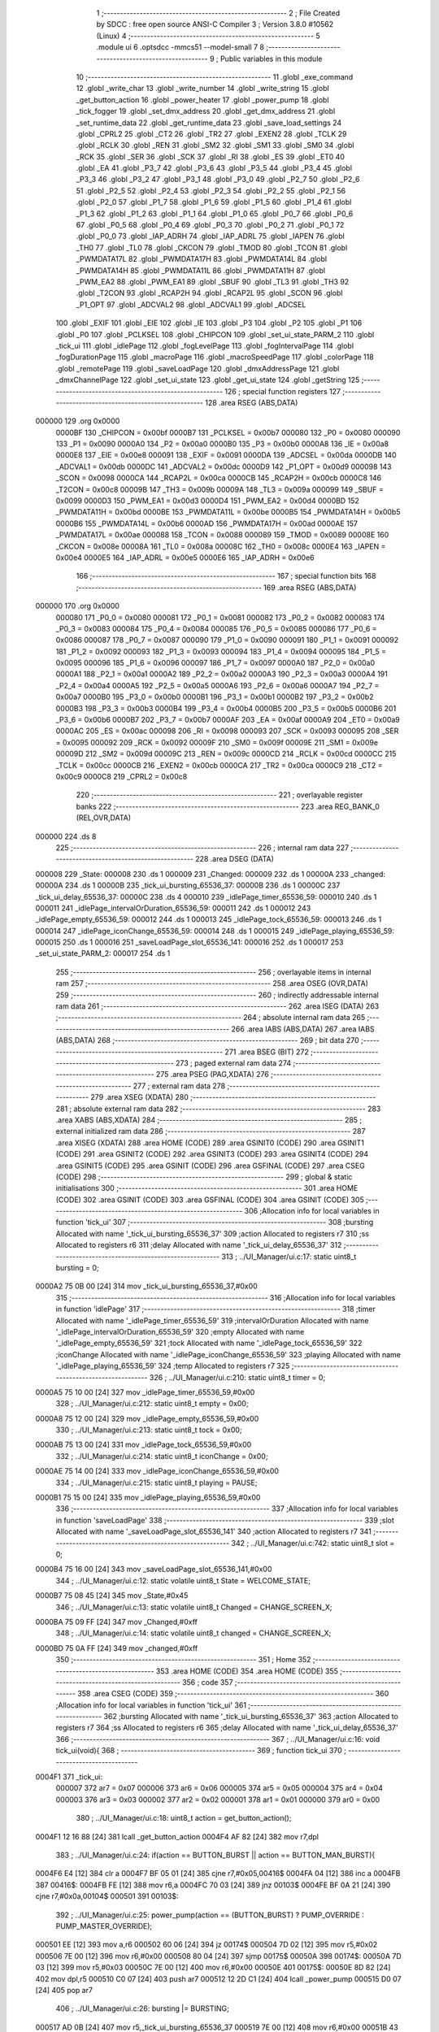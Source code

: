                                       1 ;--------------------------------------------------------
                                      2 ; File Created by SDCC : free open source ANSI-C Compiler
                                      3 ; Version 3.8.0 #10562 (Linux)
                                      4 ;--------------------------------------------------------
                                      5 	.module ui
                                      6 	.optsdcc -mmcs51 --model-small
                                      7 	
                                      8 ;--------------------------------------------------------
                                      9 ; Public variables in this module
                                     10 ;--------------------------------------------------------
                                     11 	.globl _exe_command
                                     12 	.globl _write_char
                                     13 	.globl _write_number
                                     14 	.globl _write_string
                                     15 	.globl _get_button_action
                                     16 	.globl _power_heater
                                     17 	.globl _power_pump
                                     18 	.globl _tick_fogger
                                     19 	.globl _set_dmx_address
                                     20 	.globl _get_dmx_address
                                     21 	.globl _set_runtime_data
                                     22 	.globl _get_runtime_data
                                     23 	.globl _save_load_settings
                                     24 	.globl _CPRL2
                                     25 	.globl _CT2
                                     26 	.globl _TR2
                                     27 	.globl _EXEN2
                                     28 	.globl _TCLK
                                     29 	.globl _RCLK
                                     30 	.globl _REN
                                     31 	.globl _SM2
                                     32 	.globl _SM1
                                     33 	.globl _SM0
                                     34 	.globl _RCK
                                     35 	.globl _SER
                                     36 	.globl _SCK
                                     37 	.globl _RI
                                     38 	.globl _ES
                                     39 	.globl _ET0
                                     40 	.globl _EA
                                     41 	.globl _P3_7
                                     42 	.globl _P3_6
                                     43 	.globl _P3_5
                                     44 	.globl _P3_4
                                     45 	.globl _P3_3
                                     46 	.globl _P3_2
                                     47 	.globl _P3_1
                                     48 	.globl _P3_0
                                     49 	.globl _P2_7
                                     50 	.globl _P2_6
                                     51 	.globl _P2_5
                                     52 	.globl _P2_4
                                     53 	.globl _P2_3
                                     54 	.globl _P2_2
                                     55 	.globl _P2_1
                                     56 	.globl _P2_0
                                     57 	.globl _P1_7
                                     58 	.globl _P1_6
                                     59 	.globl _P1_5
                                     60 	.globl _P1_4
                                     61 	.globl _P1_3
                                     62 	.globl _P1_2
                                     63 	.globl _P1_1
                                     64 	.globl _P1_0
                                     65 	.globl _P0_7
                                     66 	.globl _P0_6
                                     67 	.globl _P0_5
                                     68 	.globl _P0_4
                                     69 	.globl _P0_3
                                     70 	.globl _P0_2
                                     71 	.globl _P0_1
                                     72 	.globl _P0_0
                                     73 	.globl _IAP_ADRH
                                     74 	.globl _IAP_ADRL
                                     75 	.globl _IAPEN
                                     76 	.globl _TH0
                                     77 	.globl _TL0
                                     78 	.globl _CKCON
                                     79 	.globl _TMOD
                                     80 	.globl _TCON
                                     81 	.globl _PWMDATA17L
                                     82 	.globl _PWMDATA17H
                                     83 	.globl _PWMDATA14L
                                     84 	.globl _PWMDATA14H
                                     85 	.globl _PWMDATA11L
                                     86 	.globl _PWMDATA11H
                                     87 	.globl _PWM_EA2
                                     88 	.globl _PWM_EA1
                                     89 	.globl _SBUF
                                     90 	.globl _TL3
                                     91 	.globl _TH3
                                     92 	.globl _T2CON
                                     93 	.globl _RCAP2H
                                     94 	.globl _RCAP2L
                                     95 	.globl _SCON
                                     96 	.globl _P1_OPT
                                     97 	.globl _ADCVAL2
                                     98 	.globl _ADCVAL1
                                     99 	.globl _ADCSEL
                                    100 	.globl _EXIF
                                    101 	.globl _EIE
                                    102 	.globl _IE
                                    103 	.globl _P3
                                    104 	.globl _P2
                                    105 	.globl _P1
                                    106 	.globl _P0
                                    107 	.globl _PCLKSEL
                                    108 	.globl _CHIPCON
                                    109 	.globl _set_ui_state_PARM_2
                                    110 	.globl _tick_ui
                                    111 	.globl _idlePage
                                    112 	.globl _fogLevelPage
                                    113 	.globl _fogIntervalPage
                                    114 	.globl _fogDurationPage
                                    115 	.globl _macroPage
                                    116 	.globl _macroSpeedPage
                                    117 	.globl _colorPage
                                    118 	.globl _remotePage
                                    119 	.globl _saveLoadPage
                                    120 	.globl _dmxAddressPage
                                    121 	.globl _dmxChannelPage
                                    122 	.globl _set_ui_state
                                    123 	.globl _get_ui_state
                                    124 	.globl _getString
                                    125 ;--------------------------------------------------------
                                    126 ; special function registers
                                    127 ;--------------------------------------------------------
                                    128 	.area RSEG    (ABS,DATA)
      000000                        129 	.org 0x0000
                           0000BF   130 _CHIPCON	=	0x00bf
                           0000B7   131 _PCLKSEL	=	0x00b7
                           000080   132 _P0	=	0x0080
                           000090   133 _P1	=	0x0090
                           0000A0   134 _P2	=	0x00a0
                           0000B0   135 _P3	=	0x00b0
                           0000A8   136 _IE	=	0x00a8
                           0000E8   137 _EIE	=	0x00e8
                           000091   138 _EXIF	=	0x0091
                           0000DA   139 _ADCSEL	=	0x00da
                           0000DB   140 _ADCVAL1	=	0x00db
                           0000DC   141 _ADCVAL2	=	0x00dc
                           0000D9   142 _P1_OPT	=	0x00d9
                           000098   143 _SCON	=	0x0098
                           0000CA   144 _RCAP2L	=	0x00ca
                           0000CB   145 _RCAP2H	=	0x00cb
                           0000C8   146 _T2CON	=	0x00c8
                           00009B   147 _TH3	=	0x009b
                           00009A   148 _TL3	=	0x009a
                           000099   149 _SBUF	=	0x0099
                           0000D3   150 _PWM_EA1	=	0x00d3
                           0000D4   151 _PWM_EA2	=	0x00d4
                           0000BD   152 _PWMDATA11H	=	0x00bd
                           0000BE   153 _PWMDATA11L	=	0x00be
                           0000B5   154 _PWMDATA14H	=	0x00b5
                           0000B6   155 _PWMDATA14L	=	0x00b6
                           0000AD   156 _PWMDATA17H	=	0x00ad
                           0000AE   157 _PWMDATA17L	=	0x00ae
                           000088   158 _TCON	=	0x0088
                           000089   159 _TMOD	=	0x0089
                           00008E   160 _CKCON	=	0x008e
                           00008A   161 _TL0	=	0x008a
                           00008C   162 _TH0	=	0x008c
                           0000E4   163 _IAPEN	=	0x00e4
                           0000E5   164 _IAP_ADRL	=	0x00e5
                           0000E6   165 _IAP_ADRH	=	0x00e6
                                    166 ;--------------------------------------------------------
                                    167 ; special function bits
                                    168 ;--------------------------------------------------------
                                    169 	.area RSEG    (ABS,DATA)
      000000                        170 	.org 0x0000
                           000080   171 _P0_0	=	0x0080
                           000081   172 _P0_1	=	0x0081
                           000082   173 _P0_2	=	0x0082
                           000083   174 _P0_3	=	0x0083
                           000084   175 _P0_4	=	0x0084
                           000085   176 _P0_5	=	0x0085
                           000086   177 _P0_6	=	0x0086
                           000087   178 _P0_7	=	0x0087
                           000090   179 _P1_0	=	0x0090
                           000091   180 _P1_1	=	0x0091
                           000092   181 _P1_2	=	0x0092
                           000093   182 _P1_3	=	0x0093
                           000094   183 _P1_4	=	0x0094
                           000095   184 _P1_5	=	0x0095
                           000096   185 _P1_6	=	0x0096
                           000097   186 _P1_7	=	0x0097
                           0000A0   187 _P2_0	=	0x00a0
                           0000A1   188 _P2_1	=	0x00a1
                           0000A2   189 _P2_2	=	0x00a2
                           0000A3   190 _P2_3	=	0x00a3
                           0000A4   191 _P2_4	=	0x00a4
                           0000A5   192 _P2_5	=	0x00a5
                           0000A6   193 _P2_6	=	0x00a6
                           0000A7   194 _P2_7	=	0x00a7
                           0000B0   195 _P3_0	=	0x00b0
                           0000B1   196 _P3_1	=	0x00b1
                           0000B2   197 _P3_2	=	0x00b2
                           0000B3   198 _P3_3	=	0x00b3
                           0000B4   199 _P3_4	=	0x00b4
                           0000B5   200 _P3_5	=	0x00b5
                           0000B6   201 _P3_6	=	0x00b6
                           0000B7   202 _P3_7	=	0x00b7
                           0000AF   203 _EA	=	0x00af
                           0000A9   204 _ET0	=	0x00a9
                           0000AC   205 _ES	=	0x00ac
                           000098   206 _RI	=	0x0098
                           000093   207 _SCK	=	0x0093
                           000095   208 _SER	=	0x0095
                           000092   209 _RCK	=	0x0092
                           00009F   210 _SM0	=	0x009f
                           00009E   211 _SM1	=	0x009e
                           00009D   212 _SM2	=	0x009d
                           00009C   213 _REN	=	0x009c
                           0000CD   214 _RCLK	=	0x00cd
                           0000CC   215 _TCLK	=	0x00cc
                           0000CB   216 _EXEN2	=	0x00cb
                           0000CA   217 _TR2	=	0x00ca
                           0000C9   218 _CT2	=	0x00c9
                           0000C8   219 _CPRL2	=	0x00c8
                                    220 ;--------------------------------------------------------
                                    221 ; overlayable register banks
                                    222 ;--------------------------------------------------------
                                    223 	.area REG_BANK_0	(REL,OVR,DATA)
      000000                        224 	.ds 8
                                    225 ;--------------------------------------------------------
                                    226 ; internal ram data
                                    227 ;--------------------------------------------------------
                                    228 	.area DSEG    (DATA)
      000008                        229 _State:
      000008                        230 	.ds 1
      000009                        231 _Changed:
      000009                        232 	.ds 1
      00000A                        233 _changed:
      00000A                        234 	.ds 1
      00000B                        235 _tick_ui_bursting_65536_37:
      00000B                        236 	.ds 1
      00000C                        237 _tick_ui_delay_65536_37:
      00000C                        238 	.ds 4
      000010                        239 _idlePage_timer_65536_59:
      000010                        240 	.ds 1
      000011                        241 _idlePage_intervalOrDuration_65536_59:
      000011                        242 	.ds 1
      000012                        243 _idlePage_empty_65536_59:
      000012                        244 	.ds 1
      000013                        245 _idlePage_tock_65536_59:
      000013                        246 	.ds 1
      000014                        247 _idlePage_iconChange_65536_59:
      000014                        248 	.ds 1
      000015                        249 _idlePage_playing_65536_59:
      000015                        250 	.ds 1
      000016                        251 _saveLoadPage_slot_65536_141:
      000016                        252 	.ds 1
      000017                        253 _set_ui_state_PARM_2:
      000017                        254 	.ds 1
                                    255 ;--------------------------------------------------------
                                    256 ; overlayable items in internal ram 
                                    257 ;--------------------------------------------------------
                                    258 	.area	OSEG    (OVR,DATA)
                                    259 ;--------------------------------------------------------
                                    260 ; indirectly addressable internal ram data
                                    261 ;--------------------------------------------------------
                                    262 	.area ISEG    (DATA)
                                    263 ;--------------------------------------------------------
                                    264 ; absolute internal ram data
                                    265 ;--------------------------------------------------------
                                    266 	.area IABS    (ABS,DATA)
                                    267 	.area IABS    (ABS,DATA)
                                    268 ;--------------------------------------------------------
                                    269 ; bit data
                                    270 ;--------------------------------------------------------
                                    271 	.area BSEG    (BIT)
                                    272 ;--------------------------------------------------------
                                    273 ; paged external ram data
                                    274 ;--------------------------------------------------------
                                    275 	.area PSEG    (PAG,XDATA)
                                    276 ;--------------------------------------------------------
                                    277 ; external ram data
                                    278 ;--------------------------------------------------------
                                    279 	.area XSEG    (XDATA)
                                    280 ;--------------------------------------------------------
                                    281 ; absolute external ram data
                                    282 ;--------------------------------------------------------
                                    283 	.area XABS    (ABS,XDATA)
                                    284 ;--------------------------------------------------------
                                    285 ; external initialized ram data
                                    286 ;--------------------------------------------------------
                                    287 	.area XISEG   (XDATA)
                                    288 	.area HOME    (CODE)
                                    289 	.area GSINIT0 (CODE)
                                    290 	.area GSINIT1 (CODE)
                                    291 	.area GSINIT2 (CODE)
                                    292 	.area GSINIT3 (CODE)
                                    293 	.area GSINIT4 (CODE)
                                    294 	.area GSINIT5 (CODE)
                                    295 	.area GSINIT  (CODE)
                                    296 	.area GSFINAL (CODE)
                                    297 	.area CSEG    (CODE)
                                    298 ;--------------------------------------------------------
                                    299 ; global & static initialisations
                                    300 ;--------------------------------------------------------
                                    301 	.area HOME    (CODE)
                                    302 	.area GSINIT  (CODE)
                                    303 	.area GSFINAL (CODE)
                                    304 	.area GSINIT  (CODE)
                                    305 ;------------------------------------------------------------
                                    306 ;Allocation info for local variables in function 'tick_ui'
                                    307 ;------------------------------------------------------------
                                    308 ;bursting                  Allocated with name '_tick_ui_bursting_65536_37'
                                    309 ;action                    Allocated to registers r7 
                                    310 ;ss                        Allocated to registers r6 
                                    311 ;delay                     Allocated with name '_tick_ui_delay_65536_37'
                                    312 ;------------------------------------------------------------
                                    313 ;	../UI_Manager/ui.c:17: static uint8_t bursting = 0;
      0000A2 75 0B 00         [24]  314 	mov	_tick_ui_bursting_65536_37,#0x00
                                    315 ;------------------------------------------------------------
                                    316 ;Allocation info for local variables in function 'idlePage'
                                    317 ;------------------------------------------------------------
                                    318 ;timer                     Allocated with name '_idlePage_timer_65536_59'
                                    319 ;intervalOrDuration        Allocated with name '_idlePage_intervalOrDuration_65536_59'
                                    320 ;empty                     Allocated with name '_idlePage_empty_65536_59'
                                    321 ;tock                      Allocated with name '_idlePage_tock_65536_59'
                                    322 ;iconChange                Allocated with name '_idlePage_iconChange_65536_59'
                                    323 ;playing                   Allocated with name '_idlePage_playing_65536_59'
                                    324 ;temp                      Allocated to registers r7 
                                    325 ;------------------------------------------------------------
                                    326 ;	../UI_Manager/ui.c:210: static uint8_t timer = 0;
      0000A5 75 10 00         [24]  327 	mov	_idlePage_timer_65536_59,#0x00
                                    328 ;	../UI_Manager/ui.c:212: static uint8_t empty = 0x00;
      0000A8 75 12 00         [24]  329 	mov	_idlePage_empty_65536_59,#0x00
                                    330 ;	../UI_Manager/ui.c:213: static uint8_t tock = 0x00;
      0000AB 75 13 00         [24]  331 	mov	_idlePage_tock_65536_59,#0x00
                                    332 ;	../UI_Manager/ui.c:214: static uint8_t iconChange = 0x00;
      0000AE 75 14 00         [24]  333 	mov	_idlePage_iconChange_65536_59,#0x00
                                    334 ;	../UI_Manager/ui.c:215: static uint8_t playing = PAUSE;
      0000B1 75 15 00         [24]  335 	mov	_idlePage_playing_65536_59,#0x00
                                    336 ;------------------------------------------------------------
                                    337 ;Allocation info for local variables in function 'saveLoadPage'
                                    338 ;------------------------------------------------------------
                                    339 ;slot                      Allocated with name '_saveLoadPage_slot_65536_141'
                                    340 ;action                    Allocated to registers r7 
                                    341 ;------------------------------------------------------------
                                    342 ;	../UI_Manager/ui.c:742: static uint8_t slot = 0;
      0000B4 75 16 00         [24]  343 	mov	_saveLoadPage_slot_65536_141,#0x00
                                    344 ;	../UI_Manager/ui.c:12: static volatile uint8_t State = WELCOME_STATE;
      0000B7 75 08 45         [24]  345 	mov	_State,#0x45
                                    346 ;	../UI_Manager/ui.c:13: static volatile uint8_t Changed = CHANGE_SCREEN_X;
      0000BA 75 09 FF         [24]  347 	mov	_Changed,#0xff
                                    348 ;	../UI_Manager/ui.c:14: static volatile uint8_t changed = CHANGE_SCREEN_X;
      0000BD 75 0A FF         [24]  349 	mov	_changed,#0xff
                                    350 ;--------------------------------------------------------
                                    351 ; Home
                                    352 ;--------------------------------------------------------
                                    353 	.area HOME    (CODE)
                                    354 	.area HOME    (CODE)
                                    355 ;--------------------------------------------------------
                                    356 ; code
                                    357 ;--------------------------------------------------------
                                    358 	.area CSEG    (CODE)
                                    359 ;------------------------------------------------------------
                                    360 ;Allocation info for local variables in function 'tick_ui'
                                    361 ;------------------------------------------------------------
                                    362 ;bursting                  Allocated with name '_tick_ui_bursting_65536_37'
                                    363 ;action                    Allocated to registers r7 
                                    364 ;ss                        Allocated to registers r6 
                                    365 ;delay                     Allocated with name '_tick_ui_delay_65536_37'
                                    366 ;------------------------------------------------------------
                                    367 ;	../UI_Manager/ui.c:16: void tick_ui(void){
                                    368 ;	-----------------------------------------
                                    369 ;	 function tick_ui
                                    370 ;	-----------------------------------------
      0004F1                        371 _tick_ui:
                           000007   372 	ar7 = 0x07
                           000006   373 	ar6 = 0x06
                           000005   374 	ar5 = 0x05
                           000004   375 	ar4 = 0x04
                           000003   376 	ar3 = 0x03
                           000002   377 	ar2 = 0x02
                           000001   378 	ar1 = 0x01
                           000000   379 	ar0 = 0x00
                                    380 ;	../UI_Manager/ui.c:18: uint8_t action = get_button_action();
      0004F1 12 16 88         [24]  381 	lcall	_get_button_action
      0004F4 AF 82            [24]  382 	mov	r7,dpl
                                    383 ;	../UI_Manager/ui.c:24: if(action == BUTTON_BURST || action == BUTTON_MAN_BURST){
      0004F6 E4               [12]  384 	clr	a
      0004F7 BF 05 01         [24]  385 	cjne	r7,#0x05,00416$
      0004FA 04               [12]  386 	inc	a
      0004FB                        387 00416$:
      0004FB FE               [12]  388 	mov	r6,a
      0004FC 70 03            [24]  389 	jnz	00103$
      0004FE BF 0A 21         [24]  390 	cjne	r7,#0x0a,00104$
      000501                        391 00103$:
                                    392 ;	../UI_Manager/ui.c:25: power_pump(action == (BUTTON_BURST) ? PUMP_OVERRIDE : PUMP_MASTER_OVERRIDE);
      000501 EE               [12]  393 	mov	a,r6
      000502 60 06            [24]  394 	jz	00174$
      000504 7D 02            [12]  395 	mov	r5,#0x02
      000506 7E 00            [12]  396 	mov	r6,#0x00
      000508 80 04            [24]  397 	sjmp	00175$
      00050A                        398 00174$:
      00050A 7D 03            [12]  399 	mov	r5,#0x03
      00050C 7E 00            [12]  400 	mov	r6,#0x00
      00050E                        401 00175$:
      00050E 8D 82            [24]  402 	mov	dpl,r5
      000510 C0 07            [24]  403 	push	ar7
      000512 12 2D C1         [24]  404 	lcall	_power_pump
      000515 D0 07            [24]  405 	pop	ar7
                                    406 ;	../UI_Manager/ui.c:26: bursting |= BURSTING;
      000517 AD 0B            [24]  407 	mov	r5,_tick_ui_bursting_65536_37
      000519 7E 00            [12]  408 	mov	r6,#0x00
      00051B 43 05 80         [24]  409 	orl	ar5,#0x80
      00051E 8D 0B            [24]  410 	mov	_tick_ui_bursting_65536_37,r5
      000520 80 12            [24]  411 	sjmp	00105$
      000522                        412 00104$:
                                    413 ;	../UI_Manager/ui.c:27: } else if(bursting & BURSTING){
      000522 E5 0B            [12]  414 	mov	a,_tick_ui_bursting_65536_37
      000524 30 E7 0D         [24]  415 	jnb	acc.7,00105$
                                    416 ;	../UI_Manager/ui.c:28: power_pump(PUMP_OFF);
      000527 75 82 00         [24]  417 	mov	dpl,#0x00
      00052A C0 07            [24]  418 	push	ar7
      00052C 12 2D C1         [24]  419 	lcall	_power_pump
      00052F D0 07            [24]  420 	pop	ar7
                                    421 ;	../UI_Manager/ui.c:29: bursting &= ~BURSTING;
      000531 53 0B 7F         [24]  422 	anl	_tick_ui_bursting_65536_37,#0x7f
      000534                        423 00105$:
                                    424 ;	../UI_Manager/ui.c:33: if(action == BUTTON_MANUAL){
      000534 BF 08 34         [24]  425 	cjne	r7,#0x08,00108$
                                    426 ;	../UI_Manager/ui.c:34: set_runtime_data(OP_MODE_INDEX, VALUE, (get_runtime_data(OP_MODE_INDEX) == MODE_MANUAL) ? MODE_DMX : MODE_MANUAL);
      000537 75 82 10         [24]  427 	mov	dpl,#0x10
      00053A C0 07            [24]  428 	push	ar7
      00053C 12 28 C8         [24]  429 	lcall	_get_runtime_data
      00053F AE 82            [24]  430 	mov	r6,dpl
      000541 D0 07            [24]  431 	pop	ar7
      000543 BE 80 06         [24]  432 	cjne	r6,#0x80,00176$
      000546 7D 00            [12]  433 	mov	r5,#0x00
      000548 7E 00            [12]  434 	mov	r6,#0x00
      00054A 80 04            [24]  435 	sjmp	00177$
      00054C                        436 00176$:
      00054C 7D 80            [12]  437 	mov	r5,#0x80
      00054E 7E 00            [12]  438 	mov	r6,#0x00
      000550                        439 00177$:
      000550 8D 6A            [24]  440 	mov	_set_runtime_data_PARM_3,r5
      000552 75 69 00         [24]  441 	mov	_set_runtime_data_PARM_2,#0x00
      000555 75 82 10         [24]  442 	mov	dpl,#0x10
      000558 C0 07            [24]  443 	push	ar7
      00055A 12 29 5C         [24]  444 	lcall	_set_runtime_data
                                    445 ;	../UI_Manager/ui.c:36: State = IDLE_STATE;
      00055D 75 08 00         [24]  446 	mov	_State,#0x00
                                    447 ;	../UI_Manager/ui.c:37: Changed = CHANGE_SCREEN_X;
      000560 75 09 FF         [24]  448 	mov	_Changed,#0xff
                                    449 ;	../UI_Manager/ui.c:39: set_playing(RESET);
      000563 75 6D 02         [24]  450 	mov	_Playing,#0x02
                                    451 ;	../UI_Manager/ui.c:41: tick_fogger();
      000566 12 2A 39         [24]  452 	lcall	_tick_fogger
      000569 D0 07            [24]  453 	pop	ar7
      00056B                        454 00108$:
                                    455 ;	../UI_Manager/ui.c:46: if(action == BUTTON_TIMER_HOLD){
      00056B BF C8 10         [24]  456 	cjne	r7,#0xc8,00113$
                                    457 ;	../UI_Manager/ui.c:47: if(get_playing() == PLAY){
      00056E 74 01            [12]  458 	mov	a,#0x01
      000570 B5 6D 05         [24]  459 	cjne	a,_Playing,00110$
                                    460 ;	../UI_Manager/ui.c:48: set_playing(RESET);
      000573 75 6D 02         [24]  461 	mov	_Playing,#0x02
      000576 80 03            [24]  462 	sjmp	00111$
      000578                        463 00110$:
                                    464 ;	../UI_Manager/ui.c:50: set_playing(PLAY);
      000578 75 6D 01         [24]  465 	mov	_Playing,#0x01
      00057B                        466 00111$:
                                    467 ;	../UI_Manager/ui.c:53: tick_fogger();
                                    468 ;	../UI_Manager/ui.c:55: return;
      00057B 02 2A 39         [24]  469 	ljmp	_tick_fogger
      00057E                        470 00113$:
                                    471 ;	../UI_Manager/ui.c:59: if(action == BUTTON_FUN_MAN){
      00057E BF 09 02         [24]  472 	cjne	r7,#0x09,00431$
      000581 80 03            [24]  473 	sjmp	00432$
      000583                        474 00431$:
      000583 02 06 1C         [24]  475 	ljmp	00121$
      000586                        476 00432$:
                                    477 ;	../UI_Manager/ui.c:60: set_runtime_data(TANK_LIGHTS_INDEX, VALUE, ~get_runtime_data(TANK_LIGHTS_INDEX));
      000586 75 82 0F         [24]  478 	mov	dpl,#0x0f
      000589 12 28 C8         [24]  479 	lcall	_get_runtime_data
      00058C E5 82            [12]  480 	mov	a,dpl
      00058E F4               [12]  481 	cpl	a
      00058F F5 6A            [12]  482 	mov	_set_runtime_data_PARM_3,a
      000591 75 69 00         [24]  483 	mov	_set_runtime_data_PARM_2,#0x00
      000594 75 82 0F         [24]  484 	mov	dpl,#0x0f
      000597 12 29 5C         [24]  485 	lcall	_set_runtime_data
                                    486 ;	../UI_Manager/ui.c:62: exe_command(CLEAR_DISPLAY);
      00059A 90 80 00         [24]  487 	mov	dptr,#0x8000
      00059D 12 1B 30         [24]  488 	lcall	_exe_command
                                    489 ;	../UI_Manager/ui.c:63: if(get_runtime_data(TANK_LIGHTS_INDEX)){
      0005A0 75 82 0F         [24]  490 	mov	dpl,#0x0f
      0005A3 12 28 C8         [24]  491 	lcall	_get_runtime_data
      0005A6 E5 82            [12]  492 	mov	a,dpl
      0005A8 60 17            [24]  493 	jz	00115$
                                    494 ;	../UI_Manager/ui.c:64: write_string("Tank Lights Off", 15, 0, LINE_0, NOT_SELECTED);
      0005AA 75 21 0F         [24]  495 	mov	_write_string_PARM_2,#0x0f
      0005AD 75 22 00         [24]  496 	mov	_write_string_PARM_3,#0x00
      0005B0 75 23 00         [24]  497 	mov	_write_string_PARM_4,#0x00
      0005B3 75 24 00         [24]  498 	mov	_write_string_PARM_5,#0x00
      0005B6 90 2F 85         [24]  499 	mov	dptr,#___str_0
      0005B9 75 F0 80         [24]  500 	mov	b,#0x80
      0005BC 12 18 DD         [24]  501 	lcall	_write_string
      0005BF 80 15            [24]  502 	sjmp	00116$
      0005C1                        503 00115$:
                                    504 ;	../UI_Manager/ui.c:66: write_string("Tank Lights On", 15, 0, LINE_0, NOT_SELECTED);
      0005C1 75 21 0F         [24]  505 	mov	_write_string_PARM_2,#0x0f
      0005C4 75 22 00         [24]  506 	mov	_write_string_PARM_3,#0x00
      0005C7 75 23 00         [24]  507 	mov	_write_string_PARM_4,#0x00
      0005CA 75 24 00         [24]  508 	mov	_write_string_PARM_5,#0x00
      0005CD 90 2F 95         [24]  509 	mov	dptr,#___str_1
      0005D0 75 F0 80         [24]  510 	mov	b,#0x80
      0005D3 12 18 DD         [24]  511 	lcall	_write_string
      0005D6                        512 00116$:
                                    513 ;	../UI_Manager/ui.c:69: write_string("Fun+Man to Undo", 15, 0, LINE_1, NOT_SELECTED);
      0005D6 75 21 0F         [24]  514 	mov	_write_string_PARM_2,#0x0f
      0005D9 75 22 00         [24]  515 	mov	_write_string_PARM_3,#0x00
      0005DC 75 23 01         [24]  516 	mov	_write_string_PARM_4,#0x01
      0005DF 75 24 00         [24]  517 	mov	_write_string_PARM_5,#0x00
      0005E2 90 2F A4         [24]  518 	mov	dptr,#___str_2
      0005E5 75 F0 80         [24]  519 	mov	b,#0x80
      0005E8 12 18 DD         [24]  520 	lcall	_write_string
                                    521 ;	../UI_Manager/ui.c:73: while(delay--){ ;; }
      0005EB 75 0C B5         [24]  522 	mov	_tick_ui_delay_65536_37,#0xb5
      0005EE 75 0D D8         [24]  523 	mov	(_tick_ui_delay_65536_37 + 1),#0xd8
      0005F1 75 0E 07         [24]  524 	mov	(_tick_ui_delay_65536_37 + 2),#0x07
      0005F4 75 0F 00         [24]  525 	mov	(_tick_ui_delay_65536_37 + 3),#0x00
      0005F7                        526 00117$:
      0005F7 A8 0C            [24]  527 	mov	r0,_tick_ui_delay_65536_37
      0005F9 A9 0D            [24]  528 	mov	r1,(_tick_ui_delay_65536_37 + 1)
      0005FB AA 0E            [24]  529 	mov	r2,(_tick_ui_delay_65536_37 + 2)
      0005FD AE 0F            [24]  530 	mov	r6,(_tick_ui_delay_65536_37 + 3)
      0005FF 15 0C            [12]  531 	dec	_tick_ui_delay_65536_37
      000601 74 FF            [12]  532 	mov	a,#0xff
      000603 B5 0C 0C         [24]  533 	cjne	a,_tick_ui_delay_65536_37,00434$
      000606 15 0D            [12]  534 	dec	(_tick_ui_delay_65536_37 + 1)
      000608 B5 0D 07         [24]  535 	cjne	a,(_tick_ui_delay_65536_37 + 1),00434$
      00060B 15 0E            [12]  536 	dec	(_tick_ui_delay_65536_37 + 2)
      00060D B5 0E 02         [24]  537 	cjne	a,(_tick_ui_delay_65536_37 + 2),00434$
      000610 15 0F            [12]  538 	dec	(_tick_ui_delay_65536_37 + 3)
      000612                        539 00434$:
      000612 E8               [12]  540 	mov	a,r0
      000613 49               [12]  541 	orl	a,r1
      000614 4A               [12]  542 	orl	a,r2
      000615 4E               [12]  543 	orl	a,r6
      000616 70 DF            [24]  544 	jnz	00117$
                                    545 ;	../UI_Manager/ui.c:75: Changed = CHANGE_SCREEN_X;
      000618 75 09 FF         [24]  546 	mov	_Changed,#0xff
                                    547 ;	../UI_Manager/ui.c:77: return;
      00061B 22               [24]  548 	ret
      00061C                        549 00121$:
                                    550 ;	../UI_Manager/ui.c:81: if(action == BUTTON_BURST_UP){
      00061C BF 07 02         [24]  551 	cjne	r7,#0x07,00436$
      00061F 80 03            [24]  552 	sjmp	00437$
      000621                        553 00436$:
      000621 02 06 AD         [24]  554 	ljmp	00129$
      000624                        555 00437$:
                                    556 ;	../UI_Manager/ui.c:83: exe_command(CLEAR_DISPLAY);
      000624 90 80 00         [24]  557 	mov	dptr,#0x8000
      000627 12 1B 30         [24]  558 	lcall	_exe_command
                                    559 ;	../UI_Manager/ui.c:84: if(get_heater_enabled()){
      00062A E5 6E            [12]  560 	mov	a,_Heat_Flag
      00062C 20 E4 1D         [24]  561 	jb	acc.4,00123$
                                    562 ;	../UI_Manager/ui.c:85: write_string("Heater Off", 15, 2, LINE_0, NOT_SELECTED);
      00062F 75 21 0F         [24]  563 	mov	_write_string_PARM_2,#0x0f
      000632 75 22 02         [24]  564 	mov	_write_string_PARM_3,#0x02
      000635 75 23 00         [24]  565 	mov	_write_string_PARM_4,#0x00
      000638 75 24 00         [24]  566 	mov	_write_string_PARM_5,#0x00
      00063B 90 2F B4         [24]  567 	mov	dptr,#___str_3
      00063E 75 F0 80         [24]  568 	mov	b,#0x80
      000641 12 18 DD         [24]  569 	lcall	_write_string
                                    570 ;	../UI_Manager/ui.c:86: power_heater(HEATER_DISABLE);
      000644 75 82 01         [24]  571 	mov	dpl,#0x01
      000647 12 2E 08         [24]  572 	lcall	_power_heater
      00064A 80 1B            [24]  573 	sjmp	00124$
      00064C                        574 00123$:
                                    575 ;	../UI_Manager/ui.c:88: write_string("Heater On", 15, 2, LINE_0, NOT_SELECTED);
      00064C 75 21 0F         [24]  576 	mov	_write_string_PARM_2,#0x0f
      00064F 75 22 02         [24]  577 	mov	_write_string_PARM_3,#0x02
      000652 75 23 00         [24]  578 	mov	_write_string_PARM_4,#0x00
      000655 75 24 00         [24]  579 	mov	_write_string_PARM_5,#0x00
      000658 90 2F BF         [24]  580 	mov	dptr,#___str_4
      00065B 75 F0 80         [24]  581 	mov	b,#0x80
      00065E 12 18 DD         [24]  582 	lcall	_write_string
                                    583 ;	../UI_Manager/ui.c:89: power_heater(HEATER_ENABLE);
      000661 75 82 00         [24]  584 	mov	dpl,#0x00
      000664 12 2E 08         [24]  585 	lcall	_power_heater
      000667                        586 00124$:
                                    587 ;	../UI_Manager/ui.c:92: write_string("Burst+Up to Undo", 16, 0, LINE_1, NOT_SELECTED);
      000667 75 21 10         [24]  588 	mov	_write_string_PARM_2,#0x10
      00066A 75 22 00         [24]  589 	mov	_write_string_PARM_3,#0x00
      00066D 75 23 01         [24]  590 	mov	_write_string_PARM_4,#0x01
      000670 75 24 00         [24]  591 	mov	_write_string_PARM_5,#0x00
      000673 90 2F C9         [24]  592 	mov	dptr,#___str_5
      000676 75 F0 80         [24]  593 	mov	b,#0x80
      000679 12 18 DD         [24]  594 	lcall	_write_string
                                    595 ;	../UI_Manager/ui.c:96: while(delay--){ ;; }
      00067C 75 0C B5         [24]  596 	mov	_tick_ui_delay_65536_37,#0xb5
      00067F 75 0D D8         [24]  597 	mov	(_tick_ui_delay_65536_37 + 1),#0xd8
      000682 75 0E 07         [24]  598 	mov	(_tick_ui_delay_65536_37 + 2),#0x07
      000685 75 0F 00         [24]  599 	mov	(_tick_ui_delay_65536_37 + 3),#0x00
      000688                        600 00125$:
      000688 A8 0C            [24]  601 	mov	r0,_tick_ui_delay_65536_37
      00068A A9 0D            [24]  602 	mov	r1,(_tick_ui_delay_65536_37 + 1)
      00068C AA 0E            [24]  603 	mov	r2,(_tick_ui_delay_65536_37 + 2)
      00068E AE 0F            [24]  604 	mov	r6,(_tick_ui_delay_65536_37 + 3)
      000690 15 0C            [12]  605 	dec	_tick_ui_delay_65536_37
      000692 74 FF            [12]  606 	mov	a,#0xff
      000694 B5 0C 0C         [24]  607 	cjne	a,_tick_ui_delay_65536_37,00439$
      000697 15 0D            [12]  608 	dec	(_tick_ui_delay_65536_37 + 1)
      000699 B5 0D 07         [24]  609 	cjne	a,(_tick_ui_delay_65536_37 + 1),00439$
      00069C 15 0E            [12]  610 	dec	(_tick_ui_delay_65536_37 + 2)
      00069E B5 0E 02         [24]  611 	cjne	a,(_tick_ui_delay_65536_37 + 2),00439$
      0006A1 15 0F            [12]  612 	dec	(_tick_ui_delay_65536_37 + 3)
      0006A3                        613 00439$:
      0006A3 E8               [12]  614 	mov	a,r0
      0006A4 49               [12]  615 	orl	a,r1
      0006A5 4A               [12]  616 	orl	a,r2
      0006A6 4E               [12]  617 	orl	a,r6
      0006A7 70 DF            [24]  618 	jnz	00125$
                                    619 ;	../UI_Manager/ui.c:98: Changed = CHANGE_SCREEN_X;
      0006A9 75 09 FF         [24]  620 	mov	_Changed,#0xff
                                    621 ;	../UI_Manager/ui.c:100: return;
      0006AC 22               [24]  622 	ret
      0006AD                        623 00129$:
                                    624 ;	../UI_Manager/ui.c:104: if(action == BUTTON_FUN_BURST){
      0006AD BF 06 02         [24]  625 	cjne	r7,#0x06,00441$
      0006B0 80 03            [24]  626 	sjmp	00442$
      0006B2                        627 00441$:
      0006B2 02 07 60         [24]  628 	ljmp	00134$
      0006B5                        629 00442$:
                                    630 ;	../UI_Manager/ui.c:106: ss = bursting & ~BURSTING;
      0006B5 74 7F            [12]  631 	mov	a,#0x7f
      0006B7 55 0B            [12]  632 	anl	a,_tick_ui_bursting_65536_37
      0006B9 FE               [12]  633 	mov	r6,a
                                    634 ;	../UI_Manager/ui.c:108: exe_command(CLEAR_DISPLAY);
      0006BA 90 80 00         [24]  635 	mov	dptr,#0x8000
      0006BD C0 06            [24]  636 	push	ar6
      0006BF 12 1B 30         [24]  637 	lcall	_exe_command
      0006C2 D0 06            [24]  638 	pop	ar6
                                    639 ;	../UI_Manager/ui.c:110: write_string(getString(SECRET_STRING_OFFSET + (ss % 3)*2), LINE_LENGTH, 0, LINE_0, NOT_SELECTED);
      0006C4 8E 04            [24]  640 	mov	ar4,r6
      0006C6 7D 00            [12]  641 	mov	r5,#0x00
      0006C8 75 76 03         [24]  642 	mov	__modsint_PARM_2,#0x03
                                    643 ;	1-genFromRTrack replaced	mov	(__modsint_PARM_2 + 1),#0x00
      0006CB 8D 77            [24]  644 	mov	(__modsint_PARM_2 + 1),r5
      0006CD 8C 82            [24]  645 	mov	dpl,r4
      0006CF 8D 83            [24]  646 	mov	dph,r5
      0006D1 C0 06            [24]  647 	push	ar6
      0006D3 12 2F 4B         [24]  648 	lcall	__modsint
      0006D6 E5 82            [12]  649 	mov	a,dpl
      0006D8 FC               [12]  650 	mov	r4,a
      0006D9 2C               [12]  651 	add	a,r4
      0006DA FC               [12]  652 	mov	r4,a
      0006DB 24 28            [12]  653 	add	a,#0x28
      0006DD F5 82            [12]  654 	mov	dpl,a
      0006DF C0 04            [24]  655 	push	ar4
      0006E1 12 14 7F         [24]  656 	lcall	_getString
      0006E4 AA 82            [24]  657 	mov	r2,dpl
      0006E6 AB 83            [24]  658 	mov	r3,dph
      0006E8 AD F0            [24]  659 	mov	r5,b
      0006EA 75 21 10         [24]  660 	mov	_write_string_PARM_2,#0x10
      0006ED 75 22 00         [24]  661 	mov	_write_string_PARM_3,#0x00
      0006F0 75 23 00         [24]  662 	mov	_write_string_PARM_4,#0x00
      0006F3 75 24 00         [24]  663 	mov	_write_string_PARM_5,#0x00
      0006F6 8A 82            [24]  664 	mov	dpl,r2
      0006F8 8B 83            [24]  665 	mov	dph,r3
      0006FA 8D F0            [24]  666 	mov	b,r5
      0006FC 12 18 DD         [24]  667 	lcall	_write_string
      0006FF D0 04            [24]  668 	pop	ar4
                                    669 ;	../UI_Manager/ui.c:111: write_string(getString(SECRET_STRING_OFFSET + (ss % 3)*2 + 1), LINE_LENGTH, 0, LINE_1, NOT_SELECTED);
      000701 74 29            [12]  670 	mov	a,#0x29
      000703 2C               [12]  671 	add	a,r4
      000704 F5 82            [12]  672 	mov	dpl,a
      000706 12 14 7F         [24]  673 	lcall	_getString
      000709 AB 82            [24]  674 	mov	r3,dpl
      00070B AC 83            [24]  675 	mov	r4,dph
      00070D AD F0            [24]  676 	mov	r5,b
      00070F 75 21 10         [24]  677 	mov	_write_string_PARM_2,#0x10
      000712 75 22 00         [24]  678 	mov	_write_string_PARM_3,#0x00
      000715 75 23 01         [24]  679 	mov	_write_string_PARM_4,#0x01
      000718 75 24 00         [24]  680 	mov	_write_string_PARM_5,#0x00
      00071B 8B 82            [24]  681 	mov	dpl,r3
      00071D 8C 83            [24]  682 	mov	dph,r4
      00071F 8D F0            [24]  683 	mov	b,r5
      000721 12 18 DD         [24]  684 	lcall	_write_string
      000724 D0 06            [24]  685 	pop	ar6
                                    686 ;	../UI_Manager/ui.c:113: ss++;
      000726 0E               [12]  687 	inc	r6
                                    688 ;	../UI_Manager/ui.c:115: bursting &= BURSTING;
      000727 53 0B 80         [24]  689 	anl	_tick_ui_bursting_65536_37,#0x80
                                    690 ;	../UI_Manager/ui.c:116: bursting |= (ss & ~BURSTING);
      00072A 74 7F            [12]  691 	mov	a,#0x7f
      00072C 5E               [12]  692 	anl	a,r6
      00072D 42 0B            [12]  693 	orl	_tick_ui_bursting_65536_37,a
                                    694 ;	../UI_Manager/ui.c:120: while(delay--){ ;; }
      00072F 75 0C DD         [24]  695 	mov	_tick_ui_delay_65536_37,#0xdd
      000732 75 0D 8A         [24]  696 	mov	(_tick_ui_delay_65536_37 + 1),#0x8a
      000735 75 0E 14         [24]  697 	mov	(_tick_ui_delay_65536_37 + 2),#0x14
      000738 75 0F 00         [24]  698 	mov	(_tick_ui_delay_65536_37 + 3),#0x00
      00073B                        699 00130$:
      00073B A8 0C            [24]  700 	mov	r0,_tick_ui_delay_65536_37
      00073D A9 0D            [24]  701 	mov	r1,(_tick_ui_delay_65536_37 + 1)
      00073F AA 0E            [24]  702 	mov	r2,(_tick_ui_delay_65536_37 + 2)
      000741 AE 0F            [24]  703 	mov	r6,(_tick_ui_delay_65536_37 + 3)
      000743 15 0C            [12]  704 	dec	_tick_ui_delay_65536_37
      000745 74 FF            [12]  705 	mov	a,#0xff
      000747 B5 0C 0C         [24]  706 	cjne	a,_tick_ui_delay_65536_37,00443$
      00074A 15 0D            [12]  707 	dec	(_tick_ui_delay_65536_37 + 1)
      00074C B5 0D 07         [24]  708 	cjne	a,(_tick_ui_delay_65536_37 + 1),00443$
      00074F 15 0E            [12]  709 	dec	(_tick_ui_delay_65536_37 + 2)
      000751 B5 0E 02         [24]  710 	cjne	a,(_tick_ui_delay_65536_37 + 2),00443$
      000754 15 0F            [12]  711 	dec	(_tick_ui_delay_65536_37 + 3)
      000756                        712 00443$:
      000756 E8               [12]  713 	mov	a,r0
      000757 49               [12]  714 	orl	a,r1
      000758 4A               [12]  715 	orl	a,r2
      000759 4E               [12]  716 	orl	a,r6
      00075A 70 DF            [24]  717 	jnz	00130$
                                    718 ;	../UI_Manager/ui.c:122: Changed = CHANGE_SCREEN_X;
      00075C 75 09 FF         [24]  719 	mov	_Changed,#0xff
                                    720 ;	../UI_Manager/ui.c:124: return;
      00075F 22               [24]  721 	ret
      000760                        722 00134$:
                                    723 ;	../UI_Manager/ui.c:128: if(action == BUTTON_FUN_TIME){
      000760 BF 04 06         [24]  724 	cjne	r7,#0x04,00136$
                                    725 ;	../UI_Manager/ui.c:129: State = IDLE_STATE;
      000763 75 08 00         [24]  726 	mov	_State,#0x00
                                    727 ;	../UI_Manager/ui.c:130: Changed = CHANGE_SCREEN_X;
      000766 75 09 FF         [24]  728 	mov	_Changed,#0xff
      000769                        729 00136$:
                                    730 ;	../UI_Manager/ui.c:135: if(Changed || 
      000769 E5 09            [12]  731 	mov	a,_Changed
      00076B 70 2D            [24]  732 	jnz	00161$
                                    733 ;	../UI_Manager/ui.c:136: action == BUTTON_UP ||
      00076D BF 03 02         [24]  734 	cjne	r7,#0x03,00448$
      000770 80 28            [24]  735 	sjmp	00161$
      000772                        736 00448$:
                                    737 ;	../UI_Manager/ui.c:137: action == BUTTON_UP_HOLD||
      000772 BF 1E 02         [24]  738 	cjne	r7,#0x1e,00449$
      000775 80 23            [24]  739 	sjmp	00161$
      000777                        740 00449$:
                                    741 ;	../UI_Manager/ui.c:138: action == BUTTON_UP_BURST ||
      000777 BF 1F 02         [24]  742 	cjne	r7,#0x1f,00450$
      00077A 80 1E            [24]  743 	sjmp	00161$
      00077C                        744 00450$:
                                    745 ;	../UI_Manager/ui.c:139: action == BUTTON_DOWN ||
      00077C BF 0B 02         [24]  746 	cjne	r7,#0x0b,00451$
      00077F 80 19            [24]  747 	sjmp	00161$
      000781                        748 00451$:
                                    749 ;	../UI_Manager/ui.c:140: action == BUTTON_DOWN_HOLD ||
      000781 BF 6E 02         [24]  750 	cjne	r7,#0x6e,00452$
      000784 80 14            [24]  751 	sjmp	00161$
      000786                        752 00452$:
                                    753 ;	../UI_Manager/ui.c:141: action == BUTTON_DOWN_BURST ||
      000786 BF 6F 02         [24]  754 	cjne	r7,#0x6f,00453$
      000789 80 0F            [24]  755 	sjmp	00161$
      00078B                        756 00453$:
                                    757 ;	../UI_Manager/ui.c:142: action == BUTTON_TIMER ||
      00078B BF 01 02         [24]  758 	cjne	r7,#0x01,00454$
      00078E 80 0A            [24]  759 	sjmp	00161$
      000790                        760 00454$:
                                    761 ;	../UI_Manager/ui.c:143: action == BUTTON_FUNCTION ||
      000790 BF 02 02         [24]  762 	cjne	r7,#0x02,00455$
      000793 80 05            [24]  763 	sjmp	00161$
      000795                        764 00455$:
                                    765 ;	../UI_Manager/ui.c:144: State == IDLE_STATE){
      000795 E5 08            [12]  766 	mov	a,_State
      000797 60 01            [24]  767 	jz	00456$
      000799 22               [24]  768 	ret
      00079A                        769 00456$:
      00079A                        770 00161$:
                                    771 ;	../UI_Manager/ui.c:146: switch (State)
      00079A AE 08            [24]  772 	mov	r6,_State
      00079C BE 01 03         [24]  773 	cjne	r6,#0x01,00457$
      00079F 02 08 2E         [24]  774 	ljmp	00138$
      0007A2                        775 00457$:
      0007A2 BE 02 03         [24]  776 	cjne	r6,#0x02,00458$
      0007A5 02 08 38         [24]  777 	ljmp	00140$
      0007A8                        778 00458$:
      0007A8 BE 03 03         [24]  779 	cjne	r6,#0x03,00459$
      0007AB 02 08 33         [24]  780 	ljmp	00139$
      0007AE                        781 00459$:
      0007AE BE 04 03         [24]  782 	cjne	r6,#0x04,00460$
      0007B1 02 08 3D         [24]  783 	ljmp	00141$
      0007B4                        784 00460$:
      0007B4 BE 05 03         [24]  785 	cjne	r6,#0x05,00461$
      0007B7 02 08 42         [24]  786 	ljmp	00142$
      0007BA                        787 00461$:
      0007BA BE 06 03         [24]  788 	cjne	r6,#0x06,00462$
      0007BD 02 08 47         [24]  789 	ljmp	00146$
      0007C0                        790 00462$:
      0007C0 BE 07 03         [24]  791 	cjne	r6,#0x07,00463$
      0007C3 02 08 47         [24]  792 	ljmp	00146$
      0007C6                        793 00463$:
      0007C6 BE 08 03         [24]  794 	cjne	r6,#0x08,00464$
      0007C9 02 08 47         [24]  795 	ljmp	00146$
      0007CC                        796 00464$:
      0007CC BE 09 02         [24]  797 	cjne	r6,#0x09,00465$
      0007CF 80 76            [24]  798 	sjmp	00146$
      0007D1                        799 00465$:
      0007D1 BE 0A 02         [24]  800 	cjne	r6,#0x0a,00466$
      0007D4 80 76            [24]  801 	sjmp	00149$
      0007D6                        802 00466$:
      0007D6 BE 0B 02         [24]  803 	cjne	r6,#0x0b,00467$
      0007D9 80 71            [24]  804 	sjmp	00149$
      0007DB                        805 00467$:
      0007DB BE 0C 02         [24]  806 	cjne	r6,#0x0c,00468$
      0007DE 80 6C            [24]  807 	sjmp	00149$
      0007E0                        808 00468$:
      0007E0 BE 0D 02         [24]  809 	cjne	r6,#0x0d,00469$
      0007E3 80 6C            [24]  810 	sjmp	00151$
      0007E5                        811 00469$:
      0007E5 BE 0E 02         [24]  812 	cjne	r6,#0x0e,00470$
      0007E8 80 67            [24]  813 	sjmp	00151$
      0007EA                        814 00470$:
      0007EA BE 14 02         [24]  815 	cjne	r6,#0x14,00471$
      0007ED 80 67            [24]  816 	sjmp	00152$
      0007EF                        817 00471$:
      0007EF BE 15 02         [24]  818 	cjne	r6,#0x15,00472$
      0007F2 80 67            [24]  819 	sjmp	00153$
      0007F4                        820 00472$:
      0007F4 BE 45 69         [24]  821 	cjne	r6,#0x45,00154$
                                    822 ;	../UI_Manager/ui.c:151: exe_command(CLEAR_DISPLAY);
      0007F7 90 80 00         [24]  823 	mov	dptr,#0x8000
      0007FA 12 1B 30         [24]  824 	lcall	_exe_command
                                    825 ;	../UI_Manager/ui.c:152: write_string("AtmosFEAR 221B", LINE_LENGTH, 1, LINE_0, NOT_SELECTED);
      0007FD 75 21 10         [24]  826 	mov	_write_string_PARM_2,#0x10
      000800 75 22 01         [24]  827 	mov	_write_string_PARM_3,#0x01
      000803 75 23 00         [24]  828 	mov	_write_string_PARM_4,#0x00
      000806 75 24 00         [24]  829 	mov	_write_string_PARM_5,#0x00
      000809 90 2F DA         [24]  830 	mov	dptr,#___str_6
      00080C 75 F0 80         [24]  831 	mov	b,#0x80
      00080F 12 18 DD         [24]  832 	lcall	_write_string
                                    833 ;	../UI_Manager/ui.c:153: write_string("By Blizzard Pro", LINE_LENGTH, 0, LINE_1, NOT_SELECTED);
      000812 75 21 10         [24]  834 	mov	_write_string_PARM_2,#0x10
      000815 75 22 00         [24]  835 	mov	_write_string_PARM_3,#0x00
      000818 75 23 01         [24]  836 	mov	_write_string_PARM_4,#0x01
      00081B 75 24 00         [24]  837 	mov	_write_string_PARM_5,#0x00
      00081E 90 2F E9         [24]  838 	mov	dptr,#___str_7
      000821 75 F0 80         [24]  839 	mov	b,#0x80
      000824 12 18 DD         [24]  840 	lcall	_write_string
                                    841 ;	../UI_Manager/ui.c:155: Changed = CHANGE_SCREEN_X;
      000827 75 09 FF         [24]  842 	mov	_Changed,#0xff
                                    843 ;	../UI_Manager/ui.c:156: State = IDLE_STATE;
      00082A 75 08 00         [24]  844 	mov	_State,#0x00
                                    845 ;	../UI_Manager/ui.c:158: break;
                                    846 ;	../UI_Manager/ui.c:159: case MANUAL_FOG_POWER_STATE:
      00082D 22               [24]  847 	ret
      00082E                        848 00138$:
                                    849 ;	../UI_Manager/ui.c:160: fogLevelPage(action);
      00082E 8F 82            [24]  850 	mov	dpl,r7
                                    851 ;	../UI_Manager/ui.c:161: break;
                                    852 ;	../UI_Manager/ui.c:162: case MANUAL_FOG_INTERVAL_STATE:
      000830 02 0B 66         [24]  853 	ljmp	_fogLevelPage
      000833                        854 00139$:
                                    855 ;	../UI_Manager/ui.c:163: fogIntervalPage(action);
      000833 8F 82            [24]  856 	mov	dpl,r7
                                    857 ;	../UI_Manager/ui.c:164: break;
                                    858 ;	../UI_Manager/ui.c:165: case MANUAL_FOG_DURATION_STATE:
      000835 02 0C A0         [24]  859 	ljmp	_fogIntervalPage
      000838                        860 00140$:
                                    861 ;	../UI_Manager/ui.c:166: fogDurationPage(action);
      000838 8F 82            [24]  862 	mov	dpl,r7
                                    863 ;	../UI_Manager/ui.c:167: break;
                                    864 ;	../UI_Manager/ui.c:168: case MANUAL_COLOR_MACRO_STATE:
      00083A 02 0D 4F         [24]  865 	ljmp	_fogDurationPage
      00083D                        866 00141$:
                                    867 ;	../UI_Manager/ui.c:169: macroPage(action);
      00083D 8F 82            [24]  868 	mov	dpl,r7
                                    869 ;	../UI_Manager/ui.c:170: break;
                                    870 ;	../UI_Manager/ui.c:171: case MANUAL_MACRO_SPEED_STATE:
      00083F 02 0D FE         [24]  871 	ljmp	_macroPage
      000842                        872 00142$:
                                    873 ;	../UI_Manager/ui.c:172: macroSpeedPage(action);
      000842 8F 82            [24]  874 	mov	dpl,r7
                                    875 ;	../UI_Manager/ui.c:173: break;
                                    876 ;	../UI_Manager/ui.c:177: case MANUAL_STROBE_STATE:
      000844 02 0E AA         [24]  877 	ljmp	_macroSpeedPage
      000847                        878 00146$:
                                    879 ;	../UI_Manager/ui.c:178: colorPage(action);
      000847 8F 82            [24]  880 	mov	dpl,r7
                                    881 ;	../UI_Manager/ui.c:179: break;
                                    882 ;	../UI_Manager/ui.c:182: case MANUAL_REMOTE_ACTION_6_STATE:
      000849 02 0F 77         [24]  883 	ljmp	_colorPage
      00084C                        884 00149$:
                                    885 ;	../UI_Manager/ui.c:183: remotePage(action);
      00084C 8F 82            [24]  886 	mov	dpl,r7
                                    887 ;	../UI_Manager/ui.c:184: break;
                                    888 ;	../UI_Manager/ui.c:186: case MANUAL_SAVE_SETTINGS_STATE:
      00084E 02 10 8A         [24]  889 	ljmp	_remotePage
      000851                        890 00151$:
                                    891 ;	../UI_Manager/ui.c:187: saveLoadPage(action);
      000851 8F 82            [24]  892 	mov	dpl,r7
                                    893 ;	../UI_Manager/ui.c:188: break;
                                    894 ;	../UI_Manager/ui.c:189: case DMX_ADDRESS_STATE:
      000853 02 11 A9         [24]  895 	ljmp	_saveLoadPage
      000856                        896 00152$:
                                    897 ;	../UI_Manager/ui.c:190: dmxAddressPage(action);
      000856 8F 82            [24]  898 	mov	dpl,r7
                                    899 ;	../UI_Manager/ui.c:191: break;
                                    900 ;	../UI_Manager/ui.c:192: case DMX_CHANNEL_MODE_STATE:
      000858 02 12 C5         [24]  901 	ljmp	_dmxAddressPage
      00085B                        902 00153$:
                                    903 ;	../UI_Manager/ui.c:193: dmxChannelPage(action);
      00085B 8F 82            [24]  904 	mov	dpl,r7
                                    905 ;	../UI_Manager/ui.c:194: break;
                                    906 ;	../UI_Manager/ui.c:195: default: //IDLE state
      00085D 02 13 49         [24]  907 	ljmp	_dmxChannelPage
      000860                        908 00154$:
                                    909 ;	../UI_Manager/ui.c:196: idlePage();
      000860 C0 07            [24]  910 	push	ar7
      000862 12 08 80         [24]  911 	lcall	_idlePage
      000865 D0 07            [24]  912 	pop	ar7
                                    913 ;	../UI_Manager/ui.c:198: if(action == BUTTON_FUNCTION){
      000867 BF 02 09         [24]  914 	cjne	r7,#0x02,00158$
                                    915 ;	../UI_Manager/ui.c:199: set_ui_state(INC, NULL);
      00086A 75 17 00         [24]  916 	mov	_set_ui_state_PARM_2,#0x00
      00086D 75 82 01         [24]  917 	mov	dpl,#0x01
      000870 02 13 EB         [24]  918 	ljmp	_set_ui_state
      000873                        919 00158$:
                                    920 ;	../UI_Manager/ui.c:200: } else if(action == BUTTON_TIMER){
      000873 BF 01 09         [24]  921 	cjne	r7,#0x01,00172$
                                    922 ;	../UI_Manager/ui.c:201: set_ui_state(DEC, NULL);
      000876 75 17 00         [24]  923 	mov	_set_ui_state_PARM_2,#0x00
      000879 75 82 02         [24]  924 	mov	dpl,#0x02
                                    925 ;	../UI_Manager/ui.c:204: }
                                    926 ;	../UI_Manager/ui.c:207: }
      00087C 02 13 EB         [24]  927 	ljmp	_set_ui_state
      00087F                        928 00172$:
      00087F 22               [24]  929 	ret
                                    930 ;------------------------------------------------------------
                                    931 ;Allocation info for local variables in function 'idlePage'
                                    932 ;------------------------------------------------------------
                                    933 ;timer                     Allocated with name '_idlePage_timer_65536_59'
                                    934 ;intervalOrDuration        Allocated with name '_idlePage_intervalOrDuration_65536_59'
                                    935 ;empty                     Allocated with name '_idlePage_empty_65536_59'
                                    936 ;tock                      Allocated with name '_idlePage_tock_65536_59'
                                    937 ;iconChange                Allocated with name '_idlePage_iconChange_65536_59'
                                    938 ;playing                   Allocated with name '_idlePage_playing_65536_59'
                                    939 ;temp                      Allocated to registers r7 
                                    940 ;------------------------------------------------------------
                                    941 ;	../UI_Manager/ui.c:209: void idlePage(){
                                    942 ;	-----------------------------------------
                                    943 ;	 function idlePage
                                    944 ;	-----------------------------------------
      000880                        945 _idlePage:
                                    946 ;	../UI_Manager/ui.c:218: if(Changed){
      000880 E5 09            [12]  947 	mov	a,_Changed
      000882 70 03            [24]  948 	jnz	00329$
      000884 02 09 67         [24]  949 	ljmp	00116$
      000887                        950 00329$:
                                    951 ;	../UI_Manager/ui.c:219: exe_command(CLEAR_DISPLAY);
      000887 90 80 00         [24]  952 	mov	dptr,#0x8000
      00088A 12 1B 30         [24]  953 	lcall	_exe_command
                                    954 ;	../UI_Manager/ui.c:220: Changed = 0x00;
      00088D 75 09 00         [24]  955 	mov	_Changed,#0x00
                                    956 ;	../UI_Manager/ui.c:221: changed = 0xFF;
      000890 75 0A FF         [24]  957 	mov	_changed,#0xff
                                    958 ;	../UI_Manager/ui.c:222: timer = 0xFF;
      000893 75 10 FF         [24]  959 	mov	_idlePage_timer_65536_59,#0xff
                                    960 ;	../UI_Manager/ui.c:223: intervalOrDuration = 0x55; //guaranteed to not be interval or duration
      000896 75 11 55         [24]  961 	mov	_idlePage_intervalOrDuration_65536_59,#0x55
                                    962 ;	../UI_Manager/ui.c:226: if(get_fog_fluid_level() == TANK_EMPTY && get_heated()){
      000899 E5 6F            [12]  963 	mov	a,_Fluid_Level
      00089B 70 33            [24]  964 	jnz	00102$
      00089D E5 6E            [12]  965 	mov	a,_Heat_Flag
      00089F 30 E7 2E         [24]  966 	jnb	acc.7,00102$
                                    967 ;	../UI_Manager/ui.c:228: write_string("PC Load Letter", LINE_LENGTH, 1, LINE_0, NOT_SELECTED);
      0008A2 75 21 10         [24]  968 	mov	_write_string_PARM_2,#0x10
      0008A5 75 22 01         [24]  969 	mov	_write_string_PARM_3,#0x01
      0008A8 75 23 00         [24]  970 	mov	_write_string_PARM_4,#0x00
      0008AB 75 24 00         [24]  971 	mov	_write_string_PARM_5,#0x00
      0008AE 90 2F F9         [24]  972 	mov	dptr,#___str_8
      0008B1 75 F0 80         [24]  973 	mov	b,#0x80
      0008B4 12 18 DD         [24]  974 	lcall	_write_string
                                    975 ;	../UI_Manager/ui.c:229: write_string("Burst to Refill", LINE_LENGTH, 0, LINE_1, NOT_SELECTED);
      0008B7 75 21 10         [24]  976 	mov	_write_string_PARM_2,#0x10
      0008BA 75 22 00         [24]  977 	mov	_write_string_PARM_3,#0x00
      0008BD 75 23 01         [24]  978 	mov	_write_string_PARM_4,#0x01
      0008C0 75 24 00         [24]  979 	mov	_write_string_PARM_5,#0x00
      0008C3 90 30 08         [24]  980 	mov	dptr,#___str_9
      0008C6 75 F0 80         [24]  981 	mov	b,#0x80
      0008C9 12 18 DD         [24]  982 	lcall	_write_string
                                    983 ;	../UI_Manager/ui.c:231: empty = 0xFF;
      0008CC 75 12 FF         [24]  984 	mov	_idlePage_empty_65536_59,#0xff
                                    985 ;	../UI_Manager/ui.c:233: return;
      0008CF 22               [24]  986 	ret
      0008D0                        987 00102$:
                                    988 ;	../UI_Manager/ui.c:236: if(empty){
      0008D0 E5 12            [12]  989 	mov	a,_idlePage_empty_65536_59
      0008D2 60 0C            [24]  990 	jz	00107$
                                    991 ;	../UI_Manager/ui.c:237: if(get_fog_fluid_level() == TANK_FULL){
      0008D4 74 01            [12]  992 	mov	a,#0x01
      0008D6 B5 6F 06         [24]  993 	cjne	a,_Fluid_Level,00105$
                                    994 ;	../UI_Manager/ui.c:238: empty = 0x00;
      0008D9 75 12 00         [24]  995 	mov	_idlePage_empty_65536_59,#0x00
                                    996 ;	../UI_Manager/ui.c:239: Changed = CHANGE_SCREEN_X;
      0008DC 75 09 FF         [24]  997 	mov	_Changed,#0xff
      0008DF                        998 00105$:
                                    999 ;	../UI_Manager/ui.c:242: return;
      0008DF 22               [24] 1000 	ret
      0008E0                       1001 00107$:
                                   1002 ;	../UI_Manager/ui.c:245: if(get_runtime_data(OP_MODE_INDEX)){ /* Manual Mode */
      0008E0 75 82 10         [24] 1003 	mov	dpl,#0x10
      0008E3 12 28 C8         [24] 1004 	lcall	_get_runtime_data
      0008E6 E5 82            [12] 1005 	mov	a,dpl
      0008E8 60 17            [24] 1006 	jz	00113$
                                   1007 ;	../UI_Manager/ui.c:246: write_string("Manual Mode", LINE_LENGTH, 1, LINE_0, NOT_SELECTED);
      0008EA 75 21 10         [24] 1008 	mov	_write_string_PARM_2,#0x10
      0008ED 75 22 01         [24] 1009 	mov	_write_string_PARM_3,#0x01
      0008F0 75 23 00         [24] 1010 	mov	_write_string_PARM_4,#0x00
      0008F3 75 24 00         [24] 1011 	mov	_write_string_PARM_5,#0x00
      0008F6 90 30 18         [24] 1012 	mov	dptr,#___str_10
      0008F9 75 F0 80         [24] 1013 	mov	b,#0x80
      0008FC 12 18 DD         [24] 1014 	lcall	_write_string
      0008FF 80 66            [24] 1015 	sjmp	00116$
      000901                       1016 00113$:
                                   1017 ;	../UI_Manager/ui.c:249: write_number(get_dmx_address(), 4, LINE_1, NOT_SELECTED);
      000901 12 2A 28         [24] 1018 	lcall	_get_dmx_address
      000904 75 25 04         [24] 1019 	mov	_write_number_PARM_2,#0x04
      000907 75 26 01         [24] 1020 	mov	_write_number_PARM_3,#0x01
      00090A 75 27 00         [24] 1021 	mov	_write_number_PARM_4,#0x00
      00090D 12 19 A1         [24] 1022 	lcall	_write_number
                                   1023 ;	../UI_Manager/ui.c:250: switch (get_runtime_data(MODE_INDEX))
      000910 75 82 0E         [24] 1024 	mov	dpl,#0x0e
      000913 12 28 C8         [24] 1025 	lcall	_get_runtime_data
      000916 AF 82            [24] 1026 	mov	r7,dpl
      000918 BF 01 02         [24] 1027 	cjne	r7,#0x01,00336$
      00091B 80 05            [24] 1028 	sjmp	00108$
      00091D                       1029 00336$:
                                   1030 ;	../UI_Manager/ui.c:252: case OPTION_DMX_MODE_3:
      00091D BF 02 0A         [24] 1031 	cjne	r7,#0x02,00110$
      000920 80 04            [24] 1032 	sjmp	00109$
      000922                       1033 00108$:
                                   1034 ;	../UI_Manager/ui.c:253: temp = 3;
      000922 7F 03            [12] 1035 	mov	r7,#0x03
                                   1036 ;	../UI_Manager/ui.c:254: break;
                                   1037 ;	../UI_Manager/ui.c:255: case OPTION_DMX_MODE_1: 
      000924 80 06            [24] 1038 	sjmp	00111$
      000926                       1039 00109$:
                                   1040 ;	../UI_Manager/ui.c:256: temp = 1;
      000926 7F 01            [12] 1041 	mov	r7,#0x01
                                   1042 ;	../UI_Manager/ui.c:257: break;
                                   1043 ;	../UI_Manager/ui.c:258: default:
      000928 80 02            [24] 1044 	sjmp	00111$
      00092A                       1045 00110$:
                                   1046 ;	../UI_Manager/ui.c:259: temp = 11;
      00092A 7F 0B            [12] 1047 	mov	r7,#0x0b
                                   1048 ;	../UI_Manager/ui.c:261: }
      00092C                       1049 00111$:
                                   1050 ;	../UI_Manager/ui.c:262: write_number(temp, 12, LINE_1, NOT_SELECTED);
      00092C 7E 00            [12] 1051 	mov	r6,#0x00
      00092E 75 25 0C         [24] 1052 	mov	_write_number_PARM_2,#0x0c
      000931 75 26 01         [24] 1053 	mov	_write_number_PARM_3,#0x01
                                   1054 ;	1-genFromRTrack replaced	mov	_write_number_PARM_4,#0x00
      000934 8E 27            [24] 1055 	mov	_write_number_PARM_4,r6
      000936 8F 82            [24] 1056 	mov	dpl,r7
      000938 8E 83            [24] 1057 	mov	dph,r6
      00093A 12 19 A1         [24] 1058 	lcall	_write_number
                                   1059 ;	../UI_Manager/ui.c:264: write_string("Addr", sizeof("Addr") - 1, 0, LINE_1, NOT_SELECTED);
      00093D 75 21 04         [24] 1060 	mov	_write_string_PARM_2,#0x04
      000940 75 22 00         [24] 1061 	mov	_write_string_PARM_3,#0x00
      000943 75 23 01         [24] 1062 	mov	_write_string_PARM_4,#0x01
      000946 75 24 00         [24] 1063 	mov	_write_string_PARM_5,#0x00
      000949 90 30 24         [24] 1064 	mov	dptr,#___str_11
      00094C 75 F0 80         [24] 1065 	mov	b,#0x80
      00094F 12 18 DD         [24] 1066 	lcall	_write_string
                                   1067 ;	../UI_Manager/ui.c:265: write_string("Mode", sizeof("Mode") - 1, 9, LINE_1, NOT_SELECTED);
      000952 75 21 04         [24] 1068 	mov	_write_string_PARM_2,#0x04
      000955 75 22 09         [24] 1069 	mov	_write_string_PARM_3,#0x09
      000958 75 23 01         [24] 1070 	mov	_write_string_PARM_4,#0x01
      00095B 75 24 00         [24] 1071 	mov	_write_string_PARM_5,#0x00
      00095E 90 30 29         [24] 1072 	mov	dptr,#___str_12
      000961 75 F0 80         [24] 1073 	mov	b,#0x80
      000964 12 18 DD         [24] 1074 	lcall	_write_string
      000967                       1075 00116$:
                                   1076 ;	../UI_Manager/ui.c:273: tock++;
      000967 05 13            [12] 1077 	inc	_idlePage_tock_65536_59
                                   1078 ;	../UI_Manager/ui.c:274: if(get_playing() == PLAY){
      000969 74 01            [12] 1079 	mov	a,#0x01
      00096B B5 6D 55         [24] 1080 	cjne	a,_Playing,00134$
                                   1081 ;	../UI_Manager/ui.c:275: if(playing == PAUSE){
      00096E E5 15            [12] 1082 	mov	a,_idlePage_playing_65536_59
                                   1083 ;	../UI_Manager/ui.c:276: iconChange |= PLAY_CHANGE;
      000970 70 08            [24] 1084 	jnz	00118$
      000972 AE 14            [24] 1085 	mov	r6,_idlePage_iconChange_65536_59
      000974 FF               [12] 1086 	mov	r7,a
      000975 43 06 20         [24] 1087 	orl	ar6,#0x20
      000978 8E 14            [24] 1088 	mov	_idlePage_iconChange_65536_59,r6
      00097A                       1089 00118$:
                                   1090 ;	../UI_Manager/ui.c:279: if(get_interval_or_duration() == INTERVAL){
      00097A E5 6C            [12] 1091 	mov	a,_Interval_Or_Duration
      00097C 70 16            [24] 1092 	jnz	00127$
                                   1093 ;	../UI_Manager/ui.c:281: if(iconChange & PLAY_CHANGE){
      00097E E5 14            [12] 1094 	mov	a,_idlePage_iconChange_65536_59
      000980 30 E5 35         [24] 1095 	jnb	acc.5,00128$
                                   1096 ;	../UI_Manager/ui.c:282: write_char(CHAR_PLAY, PLAY_ICON_INDEX, LINE_0);
      000983 75 2B 0E         [24] 1097 	mov	_write_char_PARM_2,#0x0e
      000986 75 2C 00         [24] 1098 	mov	_write_char_PARM_3,#0x00
      000989 75 82 80         [24] 1099 	mov	dpl,#0x80
      00098C 12 1A FB         [24] 1100 	lcall	_write_char
                                   1101 ;	../UI_Manager/ui.c:283: iconChange &= ~PLAY_CHANGE;
      00098F 53 14 DF         [24] 1102 	anl	_idlePage_iconChange_65536_59,#0xdf
      000992 80 24            [24] 1103 	sjmp	00128$
      000994                       1104 00127$:
                                   1105 ;	../UI_Manager/ui.c:287: if(tock == 0x80 + 55){ //blink if fogging
      000994 74 B7            [12] 1106 	mov	a,#0xb7
      000996 B5 13 0E         [24] 1107 	cjne	a,_idlePage_tock_65536_59,00124$
                                   1108 ;	../UI_Manager/ui.c:288: write_char(CHAR_PLAY, PLAY_ICON_INDEX, LINE_0);
      000999 75 2B 0E         [24] 1109 	mov	_write_char_PARM_2,#0x0e
      00099C 75 2C 00         [24] 1110 	mov	_write_char_PARM_3,#0x00
      00099F 75 82 80         [24] 1111 	mov	dpl,#0x80
      0009A2 12 1A FB         [24] 1112 	lcall	_write_char
      0009A5 80 11            [24] 1113 	sjmp	00128$
      0009A7                       1114 00124$:
                                   1115 ;	../UI_Manager/ui.c:289: } else if(tock == 0x08 + 55){
      0009A7 74 3F            [12] 1116 	mov	a,#0x3f
      0009A9 B5 13 0C         [24] 1117 	cjne	a,_idlePage_tock_65536_59,00128$
                                   1118 ;	../UI_Manager/ui.c:290: write_char(CHAR_NULL, PLAY_ICON_INDEX, LINE_0);
      0009AC 75 2B 0E         [24] 1119 	mov	_write_char_PARM_2,#0x0e
      0009AF 75 2C 00         [24] 1120 	mov	_write_char_PARM_3,#0x00
      0009B2 75 82 04         [24] 1121 	mov	dpl,#0x04
      0009B5 12 1A FB         [24] 1122 	lcall	_write_char
      0009B8                       1123 00128$:
                                   1124 ;	../UI_Manager/ui.c:293: iconChange |= PAUSE_CHANGE;
      0009B8 AE 14            [24] 1125 	mov	r6,_idlePage_iconChange_65536_59
      0009BA 7F 00            [12] 1126 	mov	r7,#0x00
      0009BC 43 06 10         [24] 1127 	orl	ar6,#0x10
      0009BF 8E 14            [24] 1128 	mov	_idlePage_iconChange_65536_59,r6
      0009C1 80 2E            [24] 1129 	sjmp	00135$
      0009C3                       1130 00134$:
                                   1131 ;	../UI_Manager/ui.c:295: if(playing == PLAY){
      0009C3 74 01            [12] 1132 	mov	a,#0x01
      0009C5 B5 15 09         [24] 1133 	cjne	a,_idlePage_playing_65536_59,00130$
                                   1134 ;	../UI_Manager/ui.c:296: iconChange |= PAUSE_CHANGE;
      0009C8 AE 14            [24] 1135 	mov	r6,_idlePage_iconChange_65536_59
      0009CA 7F 00            [12] 1136 	mov	r7,#0x00
      0009CC 43 06 10         [24] 1137 	orl	ar6,#0x10
      0009CF 8E 14            [24] 1138 	mov	_idlePage_iconChange_65536_59,r6
      0009D1                       1139 00130$:
                                   1140 ;	../UI_Manager/ui.c:299: if(iconChange & PAUSE_CHANGE){
      0009D1 E5 14            [12] 1141 	mov	a,_idlePage_iconChange_65536_59
      0009D3 30 E4 18         [24] 1142 	jnb	acc.4,00132$
                                   1143 ;	../UI_Manager/ui.c:300: write_char(CHAR_NULL, PLAY_ICON_INDEX, LINE_0);
      0009D6 75 2B 0E         [24] 1144 	mov	_write_char_PARM_2,#0x0e
      0009D9 75 2C 00         [24] 1145 	mov	_write_char_PARM_3,#0x00
      0009DC 75 82 04         [24] 1146 	mov	dpl,#0x04
      0009DF 12 1A FB         [24] 1147 	lcall	_write_char
                                   1148 ;	../UI_Manager/ui.c:301: iconChange |= PLAY_CHANGE;
      0009E2 AE 14            [24] 1149 	mov	r6,_idlePage_iconChange_65536_59
      0009E4 7F 00            [12] 1150 	mov	r7,#0x00
      0009E6 43 06 20         [24] 1151 	orl	ar6,#0x20
      0009E9 8E 14            [24] 1152 	mov	_idlePage_iconChange_65536_59,r6
                                   1153 ;	../UI_Manager/ui.c:302: iconChange &= ~PAUSE_CHANGE;
      0009EB 53 14 EF         [24] 1154 	anl	_idlePage_iconChange_65536_59,#0xef
      0009EE                       1155 00132$:
                                   1156 ;	../UI_Manager/ui.c:305: playing = PAUSE;
      0009EE 75 15 00         [24] 1157 	mov	_idlePage_playing_65536_59,#0x00
      0009F1                       1158 00135$:
                                   1159 ;	../UI_Manager/ui.c:308: if(get_heater_enabled()){
      0009F1 E5 6E            [12] 1160 	mov	a,_Heat_Flag
      0009F3 20 E4 5E         [24] 1161 	jb	acc.4,00149$
                                   1162 ;	../UI_Manager/ui.c:309: if(get_heated()){
      0009F6 E5 6E            [12] 1163 	mov	a,_Heat_Flag
      0009F8 30 E7 16         [24] 1164 	jnb	acc.7,00144$
                                   1165 ;	../UI_Manager/ui.c:310: if(iconChange & HEATED_CHANGE){
      0009FB E5 14            [12] 1166 	mov	a,_idlePage_iconChange_65536_59
      0009FD 30 E0 49         [24] 1167 	jnb	acc.0,00145$
                                   1168 ;	../UI_Manager/ui.c:311: write_char(CHAR_HEATED, HEAT_ICON_INDEX, LINE_0);
      000A00 75 2B 0F         [24] 1169 	mov	_write_char_PARM_2,#0x0f
      000A03 75 2C 00         [24] 1170 	mov	_write_char_PARM_3,#0x00
      000A06 75 82 60         [24] 1171 	mov	dpl,#0x60
      000A09 12 1A FB         [24] 1172 	lcall	_write_char
                                   1173 ;	../UI_Manager/ui.c:312: iconChange &= ~HEATED_CHANGE;
      000A0C 53 14 FE         [24] 1174 	anl	_idlePage_iconChange_65536_59,#0xfe
      000A0F 80 38            [24] 1175 	sjmp	00145$
      000A11                       1176 00144$:
                                   1177 ;	../UI_Manager/ui.c:315: if(!(tock)){
      000A11 E5 13            [12] 1178 	mov	a,_idlePage_tock_65536_59
      000A13 70 2B            [24] 1179 	jnz	00142$
                                   1180 ;	../UI_Manager/ui.c:316: if(iconChange & HEATING_CHANGE){
      000A15 E5 14            [12] 1181 	mov	a,_idlePage_iconChange_65536_59
      000A17 30 E1 11         [24] 1182 	jnb	acc.1,00139$
                                   1183 ;	../UI_Manager/ui.c:317: write_char(CHAR_NULL, HEAT_ICON_INDEX, LINE_0);
      000A1A 75 2B 0F         [24] 1184 	mov	_write_char_PARM_2,#0x0f
      000A1D 75 2C 00         [24] 1185 	mov	_write_char_PARM_3,#0x00
      000A20 75 82 04         [24] 1186 	mov	dpl,#0x04
      000A23 12 1A FB         [24] 1187 	lcall	_write_char
                                   1188 ;	../UI_Manager/ui.c:318: iconChange &= ~HEATING_CHANGE;
      000A26 53 14 FD         [24] 1189 	anl	_idlePage_iconChange_65536_59,#0xfd
      000A29 80 15            [24] 1190 	sjmp	00142$
      000A2B                       1191 00139$:
                                   1192 ;	../UI_Manager/ui.c:320: write_char(CHAR_HEATING, HEAT_ICON_INDEX, LINE_0);
      000A2B 75 2B 0F         [24] 1193 	mov	_write_char_PARM_2,#0x0f
      000A2E 75 2C 00         [24] 1194 	mov	_write_char_PARM_3,#0x00
      000A31 75 82 A0         [24] 1195 	mov	dpl,#0xa0
      000A34 12 1A FB         [24] 1196 	lcall	_write_char
                                   1197 ;	../UI_Manager/ui.c:321: iconChange |= HEATING_CHANGE;
      000A37 AE 14            [24] 1198 	mov	r6,_idlePage_iconChange_65536_59
      000A39 7F 00            [12] 1199 	mov	r7,#0x00
      000A3B 43 06 02         [24] 1200 	orl	ar6,#0x02
      000A3E 8E 14            [24] 1201 	mov	_idlePage_iconChange_65536_59,r6
      000A40                       1202 00142$:
                                   1203 ;	../UI_Manager/ui.c:324: iconChange |= HEATED_CHANGE;
      000A40 AE 14            [24] 1204 	mov	r6,_idlePage_iconChange_65536_59
      000A42 7F 00            [12] 1205 	mov	r7,#0x00
      000A44 43 06 01         [24] 1206 	orl	ar6,#0x01
      000A47 8E 14            [24] 1207 	mov	_idlePage_iconChange_65536_59,r6
      000A49                       1208 00145$:
                                   1209 ;	../UI_Manager/ui.c:326: iconChange |= HEATER_CHANGE;
      000A49 AE 14            [24] 1210 	mov	r6,_idlePage_iconChange_65536_59
      000A4B 7F 00            [12] 1211 	mov	r7,#0x00
      000A4D 43 06 08         [24] 1212 	orl	ar6,#0x08
      000A50 8E 14            [24] 1213 	mov	_idlePage_iconChange_65536_59,r6
      000A52 80 17            [24] 1214 	sjmp	00150$
      000A54                       1215 00149$:
                                   1216 ;	../UI_Manager/ui.c:328: if(iconChange & HEATER_CHANGE){
      000A54 E5 14            [12] 1217 	mov	a,_idlePage_iconChange_65536_59
      000A56 30 E3 0F         [24] 1218 	jnb	acc.3,00147$
                                   1219 ;	../UI_Manager/ui.c:329: write_char(CHAR_HEATER_OFF, HEAT_ICON_INDEX, LINE_0);
      000A59 75 2B 0F         [24] 1220 	mov	_write_char_PARM_2,#0x0f
      000A5C 75 2C 00         [24] 1221 	mov	_write_char_PARM_3,#0x00
      000A5F 75 82 00         [24] 1222 	mov	dpl,#0x00
      000A62 12 1A FB         [24] 1223 	lcall	_write_char
                                   1224 ;	../UI_Manager/ui.c:330: iconChange &= ~HEATER_CHANGE;
      000A65 53 14 F7         [24] 1225 	anl	_idlePage_iconChange_65536_59,#0xf7
      000A68                       1226 00147$:
                                   1227 ;	../UI_Manager/ui.c:332: iconChange |= HEATER_CHANGE | HEATED_CHANGE;
      000A68 43 14 09         [24] 1228 	orl	_idlePage_iconChange_65536_59,#0x09
      000A6B                       1229 00150$:
                                   1230 ;	../UI_Manager/ui.c:337: if(get_runtime_data(OP_MODE_INDEX) == MODE_DMX){
      000A6B 75 82 10         [24] 1231 	mov	dpl,#0x10
      000A6E 12 28 C8         [24] 1232 	lcall	_get_runtime_data
      000A71 E5 82            [12] 1233 	mov	a,dpl
      000A73 60 03            [24] 1234 	jz	00356$
      000A75 02 0B 06         [24] 1235 	ljmp	00168$
      000A78                       1236 00356$:
                                   1237 ;	../UI_Manager/ui.c:340: if(has_dmx()){
      000A78 E5 38            [12] 1238 	mov	a,_Has_DMX
      000A7A 60 28            [24] 1239 	jz	00156$
                                   1240 ;	../UI_Manager/ui.c:341: if(changed & DMX_OK_CHANGE){
      000A7C E5 0A            [12] 1241 	mov	a,_changed
      000A7E 30 E7 49         [24] 1242 	jnb	acc.7,00157$
                                   1243 ;	../UI_Manager/ui.c:342: write_string("DMX Ok", sizeof("DMX Ok") - 1, 1, LINE_0, NOT_SELECTED);
      000A81 75 21 06         [24] 1244 	mov	_write_string_PARM_2,#0x06
      000A84 75 22 01         [24] 1245 	mov	_write_string_PARM_3,#0x01
      000A87 75 23 00         [24] 1246 	mov	_write_string_PARM_4,#0x00
      000A8A 75 24 00         [24] 1247 	mov	_write_string_PARM_5,#0x00
      000A8D 90 30 2E         [24] 1248 	mov	dptr,#___str_13
      000A90 75 F0 80         [24] 1249 	mov	b,#0x80
      000A93 12 18 DD         [24] 1250 	lcall	_write_string
                                   1251 ;	../UI_Manager/ui.c:343: changed |= NO_DMX_CHANGE;
      000A96 AE 0A            [24] 1252 	mov	r6,_changed
      000A98 7F 00            [12] 1253 	mov	r7,#0x00
      000A9A 43 06 40         [24] 1254 	orl	ar6,#0x40
      000A9D 8E 0A            [24] 1255 	mov	_changed,r6
                                   1256 ;	../UI_Manager/ui.c:344: changed &= ~DMX_OK_CHANGE;
      000A9F 53 0A 7F         [24] 1257 	anl	_changed,#0x7f
      000AA2 80 26            [24] 1258 	sjmp	00157$
      000AA4                       1259 00156$:
                                   1260 ;	../UI_Manager/ui.c:347: if(changed & NO_DMX_CHANGE){
      000AA4 E5 0A            [12] 1261 	mov	a,_changed
      000AA6 30 E6 21         [24] 1262 	jnb	acc.6,00157$
                                   1263 ;	../UI_Manager/ui.c:348: write_string("No DMX", sizeof("No DMX") - 1, 1, LINE_0, NOT_SELECTED);
      000AA9 75 21 06         [24] 1264 	mov	_write_string_PARM_2,#0x06
      000AAC 75 22 01         [24] 1265 	mov	_write_string_PARM_3,#0x01
      000AAF 75 23 00         [24] 1266 	mov	_write_string_PARM_4,#0x00
      000AB2 75 24 00         [24] 1267 	mov	_write_string_PARM_5,#0x00
      000AB5 90 30 35         [24] 1268 	mov	dptr,#___str_14
      000AB8 75 F0 80         [24] 1269 	mov	b,#0x80
      000ABB 12 18 DD         [24] 1270 	lcall	_write_string
                                   1271 ;	../UI_Manager/ui.c:349: changed |= DMX_OK_CHANGE;
      000ABE AE 0A            [24] 1272 	mov	r6,_changed
      000AC0 7F 00            [12] 1273 	mov	r7,#0x00
      000AC2 43 06 80         [24] 1274 	orl	ar6,#0x80
      000AC5 8E 0A            [24] 1275 	mov	_changed,r6
                                   1276 ;	../UI_Manager/ui.c:350: changed &= ~NO_DMX_CHANGE;
      000AC7 53 0A BF         [24] 1277 	anl	_changed,#0xbf
      000ACA                       1278 00157$:
                                   1279 ;	../UI_Manager/ui.c:354: temp = get_timer();
                                   1280 ;	../UI_Manager/ui.c:357: if(timer != temp){
      000ACA E5 6B            [12] 1281 	mov	a,_Timer
      000ACC FF               [12] 1282 	mov	r7,a
      000ACD B5 10 01         [24] 1283 	cjne	a,_idlePage_timer_65536_59,00360$
      000AD0 22               [24] 1284 	ret
      000AD1                       1285 00360$:
                                   1286 ;	../UI_Manager/ui.c:359: write_number(temp, 7, LINE_0, NOT_SELECTED);
      000AD1 8F 05            [24] 1287 	mov	ar5,r7
      000AD3 7E 00            [12] 1288 	mov	r6,#0x00
      000AD5 75 25 07         [24] 1289 	mov	_write_number_PARM_2,#0x07
                                   1290 ;	1-genFromRTrack replaced	mov	_write_number_PARM_3,#0x00
      000AD8 8E 26            [24] 1291 	mov	_write_number_PARM_3,r6
                                   1292 ;	1-genFromRTrack replaced	mov	_write_number_PARM_4,#0x00
      000ADA 8E 27            [24] 1293 	mov	_write_number_PARM_4,r6
      000ADC 8D 82            [24] 1294 	mov	dpl,r5
      000ADE 8E 83            [24] 1295 	mov	dph,r6
      000AE0 C0 07            [24] 1296 	push	ar7
      000AE2 12 19 A1         [24] 1297 	lcall	_write_number
      000AE5 D0 07            [24] 1298 	pop	ar7
                                   1299 ;	../UI_Manager/ui.c:360: write_char((get_interval_or_duration() == INTERVAL) ? CHAR_I : CHAR_D, 11, LINE_0);
      000AE7 E5 6C            [12] 1300 	mov	a,_Interval_Or_Duration
      000AE9 70 05            [24] 1301 	jnz	00172$
      000AEB 7D 92            [12] 1302 	mov	r5,#0x92
      000AED FE               [12] 1303 	mov	r6,a
      000AEE 80 04            [24] 1304 	sjmp	00173$
      000AF0                       1305 00172$:
      000AF0 7D 22            [12] 1306 	mov	r5,#0x22
      000AF2 7E 00            [12] 1307 	mov	r6,#0x00
      000AF4                       1308 00173$:
      000AF4 8D 82            [24] 1309 	mov	dpl,r5
      000AF6 75 2B 0B         [24] 1310 	mov	_write_char_PARM_2,#0x0b
      000AF9 75 2C 00         [24] 1311 	mov	_write_char_PARM_3,#0x00
      000AFC C0 07            [24] 1312 	push	ar7
      000AFE 12 1A FB         [24] 1313 	lcall	_write_char
      000B01 D0 07            [24] 1314 	pop	ar7
                                   1315 ;	../UI_Manager/ui.c:362: timer = temp;
      000B03 8F 10            [24] 1316 	mov	_idlePage_timer_65536_59,r7
      000B05 22               [24] 1317 	ret
      000B06                       1318 00168$:
                                   1319 ;	../UI_Manager/ui.c:367: temp = get_interval_or_duration();
                                   1320 ;	../UI_Manager/ui.c:369: if(intervalOrDuration != temp){
      000B06 E5 6C            [12] 1321 	mov	a,_Interval_Or_Duration
      000B08 FF               [12] 1322 	mov	r7,a
      000B09 B5 11 02         [24] 1323 	cjne	a,_idlePage_intervalOrDuration_65536_59,00362$
      000B0C 80 37            [24] 1324 	sjmp	00164$
      000B0E                       1325 00362$:
                                   1326 ;	../UI_Manager/ui.c:370: if(temp == INTERVAL){
      000B0E EF               [12] 1327 	mov	a,r7
                                   1328 ;	../UI_Manager/ui.c:371: write_string("Interval", sizeof("Interval"), 0, LINE_1, NOT_SELECTED);
      000B0F 70 19            [24] 1329 	jnz	00161$
      000B11 75 21 09         [24] 1330 	mov	_write_string_PARM_2,#0x09
      000B14 F5 22            [12] 1331 	mov	_write_string_PARM_3,a
      000B16 75 23 01         [24] 1332 	mov	_write_string_PARM_4,#0x01
      000B19 F5 24            [12] 1333 	mov	_write_string_PARM_5,a
      000B1B 90 30 3C         [24] 1334 	mov	dptr,#___str_15
      000B1E 75 F0 80         [24] 1335 	mov	b,#0x80
      000B21 C0 07            [24] 1336 	push	ar7
      000B23 12 18 DD         [24] 1337 	lcall	_write_string
      000B26 D0 07            [24] 1338 	pop	ar7
      000B28 80 19            [24] 1339 	sjmp	00162$
      000B2A                       1340 00161$:
                                   1341 ;	../UI_Manager/ui.c:373: write_string("Duration", sizeof("Duration"), 0, LINE_1, NOT_SELECTED);
      000B2A 75 21 09         [24] 1342 	mov	_write_string_PARM_2,#0x09
      000B2D 75 22 00         [24] 1343 	mov	_write_string_PARM_3,#0x00
      000B30 75 23 01         [24] 1344 	mov	_write_string_PARM_4,#0x01
      000B33 75 24 00         [24] 1345 	mov	_write_string_PARM_5,#0x00
      000B36 90 30 45         [24] 1346 	mov	dptr,#___str_16
      000B39 75 F0 80         [24] 1347 	mov	b,#0x80
      000B3C C0 07            [24] 1348 	push	ar7
      000B3E 12 18 DD         [24] 1349 	lcall	_write_string
      000B41 D0 07            [24] 1350 	pop	ar7
      000B43                       1351 00162$:
                                   1352 ;	../UI_Manager/ui.c:376: intervalOrDuration = temp;
      000B43 8F 11            [24] 1353 	mov	_idlePage_intervalOrDuration_65536_59,r7
      000B45                       1354 00164$:
                                   1355 ;	../UI_Manager/ui.c:379: temp = get_timer();
                                   1356 ;	../UI_Manager/ui.c:381: if(timer != temp){
      000B45 E5 6B            [12] 1357 	mov	a,_Timer
      000B47 FF               [12] 1358 	mov	r7,a
      000B48 B5 10 01         [24] 1359 	cjne	a,_idlePage_timer_65536_59,00364$
      000B4B 22               [24] 1360 	ret
      000B4C                       1361 00364$:
                                   1362 ;	../UI_Manager/ui.c:383: write_number(temp, NUMBER_END_INDEX-1, LINE_1, NOT_SELECTED);
      000B4C 8F 05            [24] 1363 	mov	ar5,r7
      000B4E 7E 00            [12] 1364 	mov	r6,#0x00
      000B50 75 25 0B         [24] 1365 	mov	_write_number_PARM_2,#0x0b
      000B53 75 26 01         [24] 1366 	mov	_write_number_PARM_3,#0x01
                                   1367 ;	1-genFromRTrack replaced	mov	_write_number_PARM_4,#0x00
      000B56 8E 27            [24] 1368 	mov	_write_number_PARM_4,r6
      000B58 8D 82            [24] 1369 	mov	dpl,r5
      000B5A 8E 83            [24] 1370 	mov	dph,r6
      000B5C C0 07            [24] 1371 	push	ar7
      000B5E 12 19 A1         [24] 1372 	lcall	_write_number
      000B61 D0 07            [24] 1373 	pop	ar7
                                   1374 ;	../UI_Manager/ui.c:385: timer = temp;
      000B63 8F 10            [24] 1375 	mov	_idlePage_timer_65536_59,r7
                                   1376 ;	../UI_Manager/ui.c:389: }
      000B65 22               [24] 1377 	ret
                                   1378 ;------------------------------------------------------------
                                   1379 ;Allocation info for local variables in function 'fogLevelPage'
                                   1380 ;------------------------------------------------------------
                                   1381 ;action                    Allocated to registers r7 
                                   1382 ;------------------------------------------------------------
                                   1383 ;	../UI_Manager/ui.c:391: void fogLevelPage(uint8_t action){
                                   1384 ;	-----------------------------------------
                                   1385 ;	 function fogLevelPage
                                   1386 ;	-----------------------------------------
      000B66                       1387 _fogLevelPage:
      000B66 AF 82            [24] 1388 	mov	r7,dpl
                                   1389 ;	../UI_Manager/ui.c:393: switch (action)
      000B68 BF 01 02         [24] 1390 	cjne	r7,#0x01,00152$
      000B6B 80 3A            [24] 1391 	sjmp	00104$
      000B6D                       1392 00152$:
      000B6D BF 02 02         [24] 1393 	cjne	r7,#0x02,00153$
      000B70 80 2C            [24] 1394 	sjmp	00103$
      000B72                       1395 00153$:
      000B72 BF 03 02         [24] 1396 	cjne	r7,#0x03,00154$
      000B75 80 05            [24] 1397 	sjmp	00101$
      000B77                       1398 00154$:
                                   1399 ;	../UI_Manager/ui.c:395: case BUTTON_UP:
      000B77 BF 0B 36         [24] 1400 	cjne	r7,#0x0b,00105$
      000B7A 80 11            [24] 1401 	sjmp	00102$
      000B7C                       1402 00101$:
                                   1403 ;	../UI_Manager/ui.c:396: set_runtime_data(FOG_POWER_INDEX, INC, NULL);
      000B7C 75 69 01         [24] 1404 	mov	_set_runtime_data_PARM_2,#0x01
      000B7F 75 6A 00         [24] 1405 	mov	_set_runtime_data_PARM_3,#0x00
      000B82 75 82 00         [24] 1406 	mov	dpl,#0x00
      000B85 12 29 5C         [24] 1407 	lcall	_set_runtime_data
                                   1408 ;	../UI_Manager/ui.c:397: changed = 0xFF;
      000B88 75 0A FF         [24] 1409 	mov	_changed,#0xff
                                   1410 ;	../UI_Manager/ui.c:398: break;
                                   1411 ;	../UI_Manager/ui.c:399: case BUTTON_DOWN:
      000B8B 80 23            [24] 1412 	sjmp	00105$
      000B8D                       1413 00102$:
                                   1414 ;	../UI_Manager/ui.c:400: set_runtime_data(FOG_POWER_INDEX, DEC, NULL);
      000B8D 75 69 02         [24] 1415 	mov	_set_runtime_data_PARM_2,#0x02
      000B90 75 6A 00         [24] 1416 	mov	_set_runtime_data_PARM_3,#0x00
      000B93 75 82 00         [24] 1417 	mov	dpl,#0x00
      000B96 12 29 5C         [24] 1418 	lcall	_set_runtime_data
                                   1419 ;	../UI_Manager/ui.c:401: changed = 0xFF;  
      000B99 75 0A FF         [24] 1420 	mov	_changed,#0xff
                                   1421 ;	../UI_Manager/ui.c:402: break;
                                   1422 ;	../UI_Manager/ui.c:403: case BUTTON_FUNCTION:
      000B9C 80 12            [24] 1423 	sjmp	00105$
      000B9E                       1424 00103$:
                                   1425 ;	../UI_Manager/ui.c:404: set_ui_state(INC, NULL);
      000B9E 75 17 00         [24] 1426 	mov	_set_ui_state_PARM_2,#0x00
      000BA1 75 82 01         [24] 1427 	mov	dpl,#0x01
                                   1428 ;	../UI_Manager/ui.c:405: return;
      000BA4 02 13 EB         [24] 1429 	ljmp	_set_ui_state
                                   1430 ;	../UI_Manager/ui.c:406: case BUTTON_TIMER:
      000BA7                       1431 00104$:
                                   1432 ;	../UI_Manager/ui.c:407: set_ui_state(DEC, NULL);
      000BA7 75 17 00         [24] 1433 	mov	_set_ui_state_PARM_2,#0x00
      000BAA 75 82 02         [24] 1434 	mov	dpl,#0x02
                                   1435 ;	../UI_Manager/ui.c:408: return;
      000BAD 02 13 EB         [24] 1436 	ljmp	_set_ui_state
                                   1437 ;	../UI_Manager/ui.c:409: }
      000BB0                       1438 00105$:
                                   1439 ;	../UI_Manager/ui.c:411: if(Changed){
      000BB0 E5 09            [12] 1440 	mov	a,_Changed
      000BB2 60 21            [24] 1441 	jz	00107$
                                   1442 ;	../UI_Manager/ui.c:412: Changed = 0x00;
      000BB4 75 09 00         [24] 1443 	mov	_Changed,#0x00
                                   1444 ;	../UI_Manager/ui.c:413: changed = 0xFF;
      000BB7 75 0A FF         [24] 1445 	mov	_changed,#0xff
                                   1446 ;	../UI_Manager/ui.c:415: exe_command(CLEAR_DISPLAY);
      000BBA 90 80 00         [24] 1447 	mov	dptr,#0x8000
      000BBD 12 1B 30         [24] 1448 	lcall	_exe_command
                                   1449 ;	../UI_Manager/ui.c:417: write_string("Fog Level", sizeof("Fog Level"), 3, LINE_0, NOT_SELECTED);
      000BC0 75 21 0A         [24] 1450 	mov	_write_string_PARM_2,#0x0a
      000BC3 75 22 03         [24] 1451 	mov	_write_string_PARM_3,#0x03
      000BC6 75 23 00         [24] 1452 	mov	_write_string_PARM_4,#0x00
      000BC9 75 24 00         [24] 1453 	mov	_write_string_PARM_5,#0x00
      000BCC 90 30 4E         [24] 1454 	mov	dptr,#___str_17
      000BCF 75 F0 80         [24] 1455 	mov	b,#0x80
      000BD2 12 18 DD         [24] 1456 	lcall	_write_string
      000BD5                       1457 00107$:
                                   1458 ;	../UI_Manager/ui.c:421: if(changed){
      000BD5 E5 0A            [12] 1459 	mov	a,_changed
      000BD7 70 01            [24] 1460 	jnz	00157$
      000BD9 22               [24] 1461 	ret
      000BDA                       1462 00157$:
                                   1463 ;	../UI_Manager/ui.c:422: changed = 0x00;
      000BDA 75 0A 00         [24] 1464 	mov	_changed,#0x00
                                   1465 ;	../UI_Manager/ui.c:424: switch (get_runtime_data(FOG_POWER_INDEX))
      000BDD 75 82 00         [24] 1466 	mov	dpl,#0x00
      000BE0 12 28 C8         [24] 1467 	lcall	_get_runtime_data
      000BE3 AF 82            [24] 1468 	mov	r7,dpl
      000BE5 BF 00 02         [24] 1469 	cjne	r7,#0x00,00158$
      000BE8 80 0B            [24] 1470 	sjmp	00108$
      000BEA                       1471 00158$:
      000BEA BF 01 02         [24] 1472 	cjne	r7,#0x01,00159$
      000BED 80 33            [24] 1473 	sjmp	00109$
      000BEF                       1474 00159$:
      000BEF BF 02 02         [24] 1475 	cjne	r7,#0x02,00160$
      000BF2 80 67            [24] 1476 	sjmp	00110$
      000BF4                       1477 00160$:
      000BF4 22               [24] 1478 	ret
                                   1479 ;	../UI_Manager/ui.c:426: case OPTION_FOG_LOW:
      000BF5                       1480 00108$:
                                   1481 ;	../UI_Manager/ui.c:427: write_string(getString(POWER_STRING_OFFSET + OPTION_FOG_LOW), LINE_LENGTH, 3, LINE_1, NOT_SELECTED);
      000BF5 75 82 00         [24] 1482 	mov	dpl,#0x00
      000BF8 12 14 7F         [24] 1483 	lcall	_getString
      000BFB AD 82            [24] 1484 	mov	r5,dpl
      000BFD AE 83            [24] 1485 	mov	r6,dph
      000BFF AF F0            [24] 1486 	mov	r7,b
      000C01 75 21 10         [24] 1487 	mov	_write_string_PARM_2,#0x10
      000C04 75 22 03         [24] 1488 	mov	_write_string_PARM_3,#0x03
      000C07 75 23 01         [24] 1489 	mov	_write_string_PARM_4,#0x01
      000C0A 75 24 00         [24] 1490 	mov	_write_string_PARM_5,#0x00
      000C0D 8D 82            [24] 1491 	mov	dpl,r5
      000C0F 8E 83            [24] 1492 	mov	dph,r6
      000C11 8F F0            [24] 1493 	mov	b,r7
      000C13 12 18 DD         [24] 1494 	lcall	_write_string
                                   1495 ;	../UI_Manager/ui.c:428: write_char(CHAR_LVL_1, 12, LINE_1);
      000C16 75 2B 0C         [24] 1496 	mov	_write_char_PARM_2,#0x0c
      000C19 75 2C 01         [24] 1497 	mov	_write_char_PARM_3,#0x01
      000C1C 75 82 40         [24] 1498 	mov	dpl,#0x40
                                   1499 ;	../UI_Manager/ui.c:429: break;
      000C1F 02 1A FB         [24] 1500 	ljmp	_write_char
                                   1501 ;	../UI_Manager/ui.c:430: case OPTION_FOG_MEDIUM:
      000C22                       1502 00109$:
                                   1503 ;	../UI_Manager/ui.c:431: write_string(getString(POWER_STRING_OFFSET + OPTION_FOG_MEDIUM), LINE_LENGTH, 3, LINE_1, NOT_SELECTED);
      000C22 75 82 01         [24] 1504 	mov	dpl,#0x01
      000C25 12 14 7F         [24] 1505 	lcall	_getString
      000C28 AD 82            [24] 1506 	mov	r5,dpl
      000C2A AE 83            [24] 1507 	mov	r6,dph
      000C2C AF F0            [24] 1508 	mov	r7,b
      000C2E 75 21 10         [24] 1509 	mov	_write_string_PARM_2,#0x10
      000C31 75 22 03         [24] 1510 	mov	_write_string_PARM_3,#0x03
      000C34 75 23 01         [24] 1511 	mov	_write_string_PARM_4,#0x01
      000C37 75 24 00         [24] 1512 	mov	_write_string_PARM_5,#0x00
      000C3A 8D 82            [24] 1513 	mov	dpl,r5
      000C3C 8E 83            [24] 1514 	mov	dph,r6
      000C3E 8F F0            [24] 1515 	mov	b,r7
      000C40 12 18 DD         [24] 1516 	lcall	_write_string
                                   1517 ;	../UI_Manager/ui.c:432: write_char(CHAR_LVL_1, 12, LINE_1);
      000C43 75 2B 0C         [24] 1518 	mov	_write_char_PARM_2,#0x0c
      000C46 75 2C 01         [24] 1519 	mov	_write_char_PARM_3,#0x01
      000C49 75 82 40         [24] 1520 	mov	dpl,#0x40
      000C4C 12 1A FB         [24] 1521 	lcall	_write_char
                                   1522 ;	../UI_Manager/ui.c:433: write_char(CHAR_LVL_2, 13, LINE_1);
      000C4F 75 2B 0D         [24] 1523 	mov	_write_char_PARM_2,#0x0d
      000C52 75 2C 01         [24] 1524 	mov	_write_char_PARM_3,#0x01
      000C55 75 82 C0         [24] 1525 	mov	dpl,#0xc0
                                   1526 ;	../UI_Manager/ui.c:434: break;
                                   1527 ;	../UI_Manager/ui.c:435: case OPTION_FOG_HIGH:
      000C58 02 1A FB         [24] 1528 	ljmp	_write_char
      000C5B                       1529 00110$:
                                   1530 ;	../UI_Manager/ui.c:436: write_string(getString(POWER_STRING_OFFSET + OPTION_FOG_HIGH), LINE_LENGTH, 3, LINE_1, NOT_SELECTED);
      000C5B 75 82 02         [24] 1531 	mov	dpl,#0x02
      000C5E 12 14 7F         [24] 1532 	lcall	_getString
      000C61 AD 82            [24] 1533 	mov	r5,dpl
      000C63 AE 83            [24] 1534 	mov	r6,dph
      000C65 AF F0            [24] 1535 	mov	r7,b
      000C67 75 21 10         [24] 1536 	mov	_write_string_PARM_2,#0x10
      000C6A 75 22 03         [24] 1537 	mov	_write_string_PARM_3,#0x03
      000C6D 75 23 01         [24] 1538 	mov	_write_string_PARM_4,#0x01
      000C70 75 24 00         [24] 1539 	mov	_write_string_PARM_5,#0x00
      000C73 8D 82            [24] 1540 	mov	dpl,r5
      000C75 8E 83            [24] 1541 	mov	dph,r6
      000C77 8F F0            [24] 1542 	mov	b,r7
      000C79 12 18 DD         [24] 1543 	lcall	_write_string
                                   1544 ;	../UI_Manager/ui.c:437: write_char(CHAR_LVL_1, 12, LINE_1);
      000C7C 75 2B 0C         [24] 1545 	mov	_write_char_PARM_2,#0x0c
      000C7F 75 2C 01         [24] 1546 	mov	_write_char_PARM_3,#0x01
      000C82 75 82 40         [24] 1547 	mov	dpl,#0x40
      000C85 12 1A FB         [24] 1548 	lcall	_write_char
                                   1549 ;	../UI_Manager/ui.c:438: write_char(CHAR_LVL_2, 13, LINE_1);
      000C88 75 2B 0D         [24] 1550 	mov	_write_char_PARM_2,#0x0d
      000C8B 75 2C 01         [24] 1551 	mov	_write_char_PARM_3,#0x01
      000C8E 75 82 C0         [24] 1552 	mov	dpl,#0xc0
      000C91 12 1A FB         [24] 1553 	lcall	_write_char
                                   1554 ;	../UI_Manager/ui.c:439: write_char(CHAR_LVL_3, 14, LINE_1);
      000C94 75 2B 0E         [24] 1555 	mov	_write_char_PARM_2,#0x0e
      000C97 75 2C 01         [24] 1556 	mov	_write_char_PARM_3,#0x01
      000C9A 75 82 20         [24] 1557 	mov	dpl,#0x20
                                   1558 ;	../UI_Manager/ui.c:441: }
                                   1559 ;	../UI_Manager/ui.c:444: }
      000C9D 02 1A FB         [24] 1560 	ljmp	_write_char
                                   1561 ;------------------------------------------------------------
                                   1562 ;Allocation info for local variables in function 'fogIntervalPage'
                                   1563 ;------------------------------------------------------------
                                   1564 ;action                    Allocated to registers r7 
                                   1565 ;------------------------------------------------------------
                                   1566 ;	../UI_Manager/ui.c:446: void fogIntervalPage(uint8_t action){
                                   1567 ;	-----------------------------------------
                                   1568 ;	 function fogIntervalPage
                                   1569 ;	-----------------------------------------
      000CA0                       1570 _fogIntervalPage:
      000CA0 AF 82            [24] 1571 	mov	r7,dpl
                                   1572 ;	../UI_Manager/ui.c:448: switch (action)
      000CA2 BF 01 02         [24] 1573 	cjne	r7,#0x01,00146$
      000CA5 80 44            [24] 1574 	sjmp	00106$
      000CA7                       1575 00146$:
      000CA7 BF 02 02         [24] 1576 	cjne	r7,#0x02,00147$
      000CAA 80 36            [24] 1577 	sjmp	00105$
      000CAC                       1578 00147$:
      000CAC BF 03 02         [24] 1579 	cjne	r7,#0x03,00148$
      000CAF 80 0F            [24] 1580 	sjmp	00102$
      000CB1                       1581 00148$:
      000CB1 BF 0B 02         [24] 1582 	cjne	r7,#0x0b,00149$
      000CB4 80 1B            [24] 1583 	sjmp	00104$
      000CB6                       1584 00149$:
      000CB6 BF 1F 02         [24] 1585 	cjne	r7,#0x1f,00150$
      000CB9 80 05            [24] 1586 	sjmp	00102$
      000CBB                       1587 00150$:
                                   1588 ;	../UI_Manager/ui.c:451: case BUTTON_UP:
      000CBB BF 6F 36         [24] 1589 	cjne	r7,#0x6f,00107$
      000CBE 80 11            [24] 1590 	sjmp	00104$
      000CC0                       1591 00102$:
                                   1592 ;	../UI_Manager/ui.c:452: set_runtime_data(FOG_INTERVAL_INDEX, INC, NULL);
      000CC0 75 69 01         [24] 1593 	mov	_set_runtime_data_PARM_2,#0x01
      000CC3 75 6A 00         [24] 1594 	mov	_set_runtime_data_PARM_3,#0x00
      000CC6 75 82 02         [24] 1595 	mov	dpl,#0x02
      000CC9 12 29 5C         [24] 1596 	lcall	_set_runtime_data
                                   1597 ;	../UI_Manager/ui.c:453: changed = 0xFF;
      000CCC 75 0A FF         [24] 1598 	mov	_changed,#0xff
                                   1599 ;	../UI_Manager/ui.c:454: break;
                                   1600 ;	../UI_Manager/ui.c:456: case BUTTON_DOWN:
      000CCF 80 23            [24] 1601 	sjmp	00107$
      000CD1                       1602 00104$:
                                   1603 ;	../UI_Manager/ui.c:457: set_runtime_data(FOG_INTERVAL_INDEX, DEC, NULL);
      000CD1 75 69 02         [24] 1604 	mov	_set_runtime_data_PARM_2,#0x02
      000CD4 75 6A 00         [24] 1605 	mov	_set_runtime_data_PARM_3,#0x00
      000CD7 75 82 02         [24] 1606 	mov	dpl,#0x02
      000CDA 12 29 5C         [24] 1607 	lcall	_set_runtime_data
                                   1608 ;	../UI_Manager/ui.c:458: changed = 0xFF;  
      000CDD 75 0A FF         [24] 1609 	mov	_changed,#0xff
                                   1610 ;	../UI_Manager/ui.c:459: break;
                                   1611 ;	../UI_Manager/ui.c:460: case BUTTON_FUNCTION:
      000CE0 80 12            [24] 1612 	sjmp	00107$
      000CE2                       1613 00105$:
                                   1614 ;	../UI_Manager/ui.c:461: set_ui_state(INC, NULL);
      000CE2 75 17 00         [24] 1615 	mov	_set_ui_state_PARM_2,#0x00
      000CE5 75 82 01         [24] 1616 	mov	dpl,#0x01
                                   1617 ;	../UI_Manager/ui.c:462: return;
                                   1618 ;	../UI_Manager/ui.c:463: case BUTTON_TIMER:
      000CE8 02 13 EB         [24] 1619 	ljmp	_set_ui_state
      000CEB                       1620 00106$:
                                   1621 ;	../UI_Manager/ui.c:464: set_ui_state(DEC, NULL);
      000CEB 75 17 00         [24] 1622 	mov	_set_ui_state_PARM_2,#0x00
      000CEE 75 82 02         [24] 1623 	mov	dpl,#0x02
                                   1624 ;	../UI_Manager/ui.c:465: return;
                                   1625 ;	../UI_Manager/ui.c:466: }
      000CF1 02 13 EB         [24] 1626 	ljmp	_set_ui_state
      000CF4                       1627 00107$:
                                   1628 ;	../UI_Manager/ui.c:468: if(Changed){
      000CF4 E5 09            [12] 1629 	mov	a,_Changed
      000CF6 60 36            [24] 1630 	jz	00109$
                                   1631 ;	../UI_Manager/ui.c:469: Changed = 0x00;
      000CF8 75 09 00         [24] 1632 	mov	_Changed,#0x00
                                   1633 ;	../UI_Manager/ui.c:470: changed = 0xFF;
      000CFB 75 0A FF         [24] 1634 	mov	_changed,#0xff
                                   1635 ;	../UI_Manager/ui.c:472: exe_command(CLEAR_DISPLAY);
      000CFE 90 80 00         [24] 1636 	mov	dptr,#0x8000
      000D01 12 1B 30         [24] 1637 	lcall	_exe_command
                                   1638 ;	../UI_Manager/ui.c:474: write_string("Fog Interval", sizeof("Fog Interval"), 2, LINE_0, NOT_SELECTED);
      000D04 75 21 0D         [24] 1639 	mov	_write_string_PARM_2,#0x0d
      000D07 75 22 02         [24] 1640 	mov	_write_string_PARM_3,#0x02
      000D0A 75 23 00         [24] 1641 	mov	_write_string_PARM_4,#0x00
      000D0D 75 24 00         [24] 1642 	mov	_write_string_PARM_5,#0x00
      000D10 90 30 58         [24] 1643 	mov	dptr,#___str_18
      000D13 75 F0 80         [24] 1644 	mov	b,#0x80
      000D16 12 18 DD         [24] 1645 	lcall	_write_string
                                   1646 ;	../UI_Manager/ui.c:475: write_string("Seconds", sizeof("Seconds"), 7, LINE_1, NOT_SELECTED);
      000D19 75 21 08         [24] 1647 	mov	_write_string_PARM_2,#0x08
      000D1C 75 22 07         [24] 1648 	mov	_write_string_PARM_3,#0x07
      000D1F 75 23 01         [24] 1649 	mov	_write_string_PARM_4,#0x01
      000D22 75 24 00         [24] 1650 	mov	_write_string_PARM_5,#0x00
      000D25 90 30 65         [24] 1651 	mov	dptr,#___str_19
      000D28 75 F0 80         [24] 1652 	mov	b,#0x80
      000D2B 12 18 DD         [24] 1653 	lcall	_write_string
      000D2E                       1654 00109$:
                                   1655 ;	../UI_Manager/ui.c:479: if(changed){
      000D2E E5 0A            [12] 1656 	mov	a,_changed
      000D30 60 1C            [24] 1657 	jz	00112$
                                   1658 ;	../UI_Manager/ui.c:480: changed = 0x00;
      000D32 75 0A 00         [24] 1659 	mov	_changed,#0x00
                                   1660 ;	../UI_Manager/ui.c:482: write_number(get_runtime_data(FOG_INTERVAL_INDEX), 1, LINE_1, NOT_SELECTED);
      000D35 75 82 02         [24] 1661 	mov	dpl,#0x02
      000D38 12 28 C8         [24] 1662 	lcall	_get_runtime_data
      000D3B AF 82            [24] 1663 	mov	r7,dpl
      000D3D 7E 00            [12] 1664 	mov	r6,#0x00
      000D3F 75 25 01         [24] 1665 	mov	_write_number_PARM_2,#0x01
      000D42 75 26 01         [24] 1666 	mov	_write_number_PARM_3,#0x01
                                   1667 ;	1-genFromRTrack replaced	mov	_write_number_PARM_4,#0x00
      000D45 8E 27            [24] 1668 	mov	_write_number_PARM_4,r6
      000D47 8F 82            [24] 1669 	mov	dpl,r7
      000D49 8E 83            [24] 1670 	mov	dph,r6
                                   1671 ;	../UI_Manager/ui.c:487: }
      000D4B 02 19 A1         [24] 1672 	ljmp	_write_number
      000D4E                       1673 00112$:
      000D4E 22               [24] 1674 	ret
                                   1675 ;------------------------------------------------------------
                                   1676 ;Allocation info for local variables in function 'fogDurationPage'
                                   1677 ;------------------------------------------------------------
                                   1678 ;action                    Allocated to registers r7 
                                   1679 ;------------------------------------------------------------
                                   1680 ;	../UI_Manager/ui.c:489: void fogDurationPage(uint8_t action){
                                   1681 ;	-----------------------------------------
                                   1682 ;	 function fogDurationPage
                                   1683 ;	-----------------------------------------
      000D4F                       1684 _fogDurationPage:
      000D4F AF 82            [24] 1685 	mov	r7,dpl
                                   1686 ;	../UI_Manager/ui.c:491: switch (action)
      000D51 BF 01 02         [24] 1687 	cjne	r7,#0x01,00146$
      000D54 80 44            [24] 1688 	sjmp	00106$
      000D56                       1689 00146$:
      000D56 BF 02 02         [24] 1690 	cjne	r7,#0x02,00147$
      000D59 80 36            [24] 1691 	sjmp	00105$
      000D5B                       1692 00147$:
      000D5B BF 03 02         [24] 1693 	cjne	r7,#0x03,00148$
      000D5E 80 0F            [24] 1694 	sjmp	00102$
      000D60                       1695 00148$:
      000D60 BF 0B 02         [24] 1696 	cjne	r7,#0x0b,00149$
      000D63 80 1B            [24] 1697 	sjmp	00104$
      000D65                       1698 00149$:
      000D65 BF 1F 02         [24] 1699 	cjne	r7,#0x1f,00150$
      000D68 80 05            [24] 1700 	sjmp	00102$
      000D6A                       1701 00150$:
                                   1702 ;	../UI_Manager/ui.c:494: case BUTTON_UP:
      000D6A BF 6F 36         [24] 1703 	cjne	r7,#0x6f,00107$
      000D6D 80 11            [24] 1704 	sjmp	00104$
      000D6F                       1705 00102$:
                                   1706 ;	../UI_Manager/ui.c:495: set_runtime_data(FOG_DURATION_INDEX, INC, NULL);
      000D6F 75 69 01         [24] 1707 	mov	_set_runtime_data_PARM_2,#0x01
      000D72 75 6A 00         [24] 1708 	mov	_set_runtime_data_PARM_3,#0x00
      000D75 75 82 01         [24] 1709 	mov	dpl,#0x01
      000D78 12 29 5C         [24] 1710 	lcall	_set_runtime_data
                                   1711 ;	../UI_Manager/ui.c:496: changed = 0xFF;
      000D7B 75 0A FF         [24] 1712 	mov	_changed,#0xff
                                   1713 ;	../UI_Manager/ui.c:497: break;
                                   1714 ;	../UI_Manager/ui.c:499: case BUTTON_DOWN:
      000D7E 80 23            [24] 1715 	sjmp	00107$
      000D80                       1716 00104$:
                                   1717 ;	../UI_Manager/ui.c:500: set_runtime_data(FOG_DURATION_INDEX, DEC, NULL);
      000D80 75 69 02         [24] 1718 	mov	_set_runtime_data_PARM_2,#0x02
      000D83 75 6A 00         [24] 1719 	mov	_set_runtime_data_PARM_3,#0x00
      000D86 75 82 01         [24] 1720 	mov	dpl,#0x01
      000D89 12 29 5C         [24] 1721 	lcall	_set_runtime_data
                                   1722 ;	../UI_Manager/ui.c:501: changed = 0xFF;  
      000D8C 75 0A FF         [24] 1723 	mov	_changed,#0xff
                                   1724 ;	../UI_Manager/ui.c:502: break;
                                   1725 ;	../UI_Manager/ui.c:503: case BUTTON_FUNCTION:
      000D8F 80 12            [24] 1726 	sjmp	00107$
      000D91                       1727 00105$:
                                   1728 ;	../UI_Manager/ui.c:504: set_ui_state(INC, NULL);
      000D91 75 17 00         [24] 1729 	mov	_set_ui_state_PARM_2,#0x00
      000D94 75 82 01         [24] 1730 	mov	dpl,#0x01
                                   1731 ;	../UI_Manager/ui.c:505: return;
                                   1732 ;	../UI_Manager/ui.c:506: case BUTTON_TIMER:
      000D97 02 13 EB         [24] 1733 	ljmp	_set_ui_state
      000D9A                       1734 00106$:
                                   1735 ;	../UI_Manager/ui.c:507: set_ui_state(DEC, NULL);
      000D9A 75 17 00         [24] 1736 	mov	_set_ui_state_PARM_2,#0x00
      000D9D 75 82 02         [24] 1737 	mov	dpl,#0x02
                                   1738 ;	../UI_Manager/ui.c:508: return;
                                   1739 ;	../UI_Manager/ui.c:509: }
      000DA0 02 13 EB         [24] 1740 	ljmp	_set_ui_state
      000DA3                       1741 00107$:
                                   1742 ;	../UI_Manager/ui.c:511: if(Changed){
      000DA3 E5 09            [12] 1743 	mov	a,_Changed
      000DA5 60 36            [24] 1744 	jz	00109$
                                   1745 ;	../UI_Manager/ui.c:512: Changed = 0x00;
      000DA7 75 09 00         [24] 1746 	mov	_Changed,#0x00
                                   1747 ;	../UI_Manager/ui.c:513: changed = 0xFF;
      000DAA 75 0A FF         [24] 1748 	mov	_changed,#0xff
                                   1749 ;	../UI_Manager/ui.c:515: exe_command(CLEAR_DISPLAY);
      000DAD 90 80 00         [24] 1750 	mov	dptr,#0x8000
      000DB0 12 1B 30         [24] 1751 	lcall	_exe_command
                                   1752 ;	../UI_Manager/ui.c:517: write_string("Fog Duration", sizeof("Fog Duration"), 2, LINE_0, NOT_SELECTED);
      000DB3 75 21 0D         [24] 1753 	mov	_write_string_PARM_2,#0x0d
      000DB6 75 22 02         [24] 1754 	mov	_write_string_PARM_3,#0x02
      000DB9 75 23 00         [24] 1755 	mov	_write_string_PARM_4,#0x00
      000DBC 75 24 00         [24] 1756 	mov	_write_string_PARM_5,#0x00
      000DBF 90 30 6D         [24] 1757 	mov	dptr,#___str_20
      000DC2 75 F0 80         [24] 1758 	mov	b,#0x80
      000DC5 12 18 DD         [24] 1759 	lcall	_write_string
                                   1760 ;	../UI_Manager/ui.c:518: write_string("Seconds", sizeof("Seconds"), 7, LINE_1, NOT_SELECTED);
      000DC8 75 21 08         [24] 1761 	mov	_write_string_PARM_2,#0x08
      000DCB 75 22 07         [24] 1762 	mov	_write_string_PARM_3,#0x07
      000DCE 75 23 01         [24] 1763 	mov	_write_string_PARM_4,#0x01
      000DD1 75 24 00         [24] 1764 	mov	_write_string_PARM_5,#0x00
      000DD4 90 30 65         [24] 1765 	mov	dptr,#___str_19
      000DD7 75 F0 80         [24] 1766 	mov	b,#0x80
      000DDA 12 18 DD         [24] 1767 	lcall	_write_string
      000DDD                       1768 00109$:
                                   1769 ;	../UI_Manager/ui.c:522: if(changed){
      000DDD E5 0A            [12] 1770 	mov	a,_changed
      000DDF 60 1C            [24] 1771 	jz	00112$
                                   1772 ;	../UI_Manager/ui.c:523: changed = 0x00;
      000DE1 75 0A 00         [24] 1773 	mov	_changed,#0x00
                                   1774 ;	../UI_Manager/ui.c:525: write_number(get_runtime_data(FOG_DURATION_INDEX), 1, LINE_1, NOT_SELECTED);
      000DE4 75 82 01         [24] 1775 	mov	dpl,#0x01
      000DE7 12 28 C8         [24] 1776 	lcall	_get_runtime_data
      000DEA AF 82            [24] 1777 	mov	r7,dpl
      000DEC 7E 00            [12] 1778 	mov	r6,#0x00
      000DEE 75 25 01         [24] 1779 	mov	_write_number_PARM_2,#0x01
      000DF1 75 26 01         [24] 1780 	mov	_write_number_PARM_3,#0x01
                                   1781 ;	1-genFromRTrack replaced	mov	_write_number_PARM_4,#0x00
      000DF4 8E 27            [24] 1782 	mov	_write_number_PARM_4,r6
      000DF6 8F 82            [24] 1783 	mov	dpl,r7
      000DF8 8E 83            [24] 1784 	mov	dph,r6
                                   1785 ;	../UI_Manager/ui.c:528: }
      000DFA 02 19 A1         [24] 1786 	ljmp	_write_number
      000DFD                       1787 00112$:
      000DFD 22               [24] 1788 	ret
                                   1789 ;------------------------------------------------------------
                                   1790 ;Allocation info for local variables in function 'macroPage'
                                   1791 ;------------------------------------------------------------
                                   1792 ;action                    Allocated to registers r7 
                                   1793 ;------------------------------------------------------------
                                   1794 ;	../UI_Manager/ui.c:530: void macroPage(uint8_t action){
                                   1795 ;	-----------------------------------------
                                   1796 ;	 function macroPage
                                   1797 ;	-----------------------------------------
      000DFE                       1798 _macroPage:
      000DFE AF 82            [24] 1799 	mov	r7,dpl
                                   1800 ;	../UI_Manager/ui.c:532: switch (action)
      000E00 BF 01 02         [24] 1801 	cjne	r7,#0x01,00146$
      000E03 80 44            [24] 1802 	sjmp	00106$
      000E05                       1803 00146$:
      000E05 BF 02 02         [24] 1804 	cjne	r7,#0x02,00147$
      000E08 80 36            [24] 1805 	sjmp	00105$
      000E0A                       1806 00147$:
      000E0A BF 03 02         [24] 1807 	cjne	r7,#0x03,00148$
      000E0D 80 0F            [24] 1808 	sjmp	00102$
      000E0F                       1809 00148$:
      000E0F BF 0B 02         [24] 1810 	cjne	r7,#0x0b,00149$
      000E12 80 1B            [24] 1811 	sjmp	00104$
      000E14                       1812 00149$:
      000E14 BF 1F 02         [24] 1813 	cjne	r7,#0x1f,00150$
      000E17 80 05            [24] 1814 	sjmp	00102$
      000E19                       1815 00150$:
                                   1816 ;	../UI_Manager/ui.c:535: case BUTTON_UP:
      000E19 BF 6F 36         [24] 1817 	cjne	r7,#0x6f,00107$
      000E1C 80 11            [24] 1818 	sjmp	00104$
      000E1E                       1819 00102$:
                                   1820 ;	../UI_Manager/ui.c:536: set_runtime_data(MACRO_INDEX, INC, NULL);
      000E1E 75 69 01         [24] 1821 	mov	_set_runtime_data_PARM_2,#0x01
      000E21 75 6A 00         [24] 1822 	mov	_set_runtime_data_PARM_3,#0x00
      000E24 75 82 03         [24] 1823 	mov	dpl,#0x03
      000E27 12 29 5C         [24] 1824 	lcall	_set_runtime_data
                                   1825 ;	../UI_Manager/ui.c:537: changed = 0xFF;
      000E2A 75 0A FF         [24] 1826 	mov	_changed,#0xff
                                   1827 ;	../UI_Manager/ui.c:538: break;
                                   1828 ;	../UI_Manager/ui.c:540: case BUTTON_DOWN:
      000E2D 80 23            [24] 1829 	sjmp	00107$
      000E2F                       1830 00104$:
                                   1831 ;	../UI_Manager/ui.c:541: set_runtime_data(MACRO_INDEX, DEC, NULL);
      000E2F 75 69 02         [24] 1832 	mov	_set_runtime_data_PARM_2,#0x02
      000E32 75 6A 00         [24] 1833 	mov	_set_runtime_data_PARM_3,#0x00
      000E35 75 82 03         [24] 1834 	mov	dpl,#0x03
      000E38 12 29 5C         [24] 1835 	lcall	_set_runtime_data
                                   1836 ;	../UI_Manager/ui.c:542: changed = 0xFF;  
      000E3B 75 0A FF         [24] 1837 	mov	_changed,#0xff
                                   1838 ;	../UI_Manager/ui.c:543: break;
                                   1839 ;	../UI_Manager/ui.c:544: case BUTTON_FUNCTION:
      000E3E 80 12            [24] 1840 	sjmp	00107$
      000E40                       1841 00105$:
                                   1842 ;	../UI_Manager/ui.c:545: set_ui_state(INC, NULL);
      000E40 75 17 00         [24] 1843 	mov	_set_ui_state_PARM_2,#0x00
      000E43 75 82 01         [24] 1844 	mov	dpl,#0x01
                                   1845 ;	../UI_Manager/ui.c:546: return;
                                   1846 ;	../UI_Manager/ui.c:547: case BUTTON_TIMER:
      000E46 02 13 EB         [24] 1847 	ljmp	_set_ui_state
      000E49                       1848 00106$:
                                   1849 ;	../UI_Manager/ui.c:548: set_ui_state(DEC, NULL);
      000E49 75 17 00         [24] 1850 	mov	_set_ui_state_PARM_2,#0x00
      000E4C 75 82 02         [24] 1851 	mov	dpl,#0x02
                                   1852 ;	../UI_Manager/ui.c:549: return;
                                   1853 ;	../UI_Manager/ui.c:550: }
      000E4F 02 13 EB         [24] 1854 	ljmp	_set_ui_state
      000E52                       1855 00107$:
                                   1856 ;	../UI_Manager/ui.c:552: if(Changed){
      000E52 E5 09            [12] 1857 	mov	a,_Changed
      000E54 60 21            [24] 1858 	jz	00109$
                                   1859 ;	../UI_Manager/ui.c:553: Changed = 0x00;
      000E56 75 09 00         [24] 1860 	mov	_Changed,#0x00
                                   1861 ;	../UI_Manager/ui.c:554: changed = 0xFF;
      000E59 75 0A FF         [24] 1862 	mov	_changed,#0xff
                                   1863 ;	../UI_Manager/ui.c:556: exe_command(CLEAR_DISPLAY);
      000E5C 90 80 00         [24] 1864 	mov	dptr,#0x8000
      000E5F 12 1B 30         [24] 1865 	lcall	_exe_command
                                   1866 ;	../UI_Manager/ui.c:558: write_string("Macros", sizeof("Macros"), 4, LINE_0, NOT_SELECTED);
      000E62 75 21 07         [24] 1867 	mov	_write_string_PARM_2,#0x07
      000E65 75 22 04         [24] 1868 	mov	_write_string_PARM_3,#0x04
      000E68 75 23 00         [24] 1869 	mov	_write_string_PARM_4,#0x00
      000E6B 75 24 00         [24] 1870 	mov	_write_string_PARM_5,#0x00
      000E6E 90 30 7A         [24] 1871 	mov	dptr,#___str_21
      000E71 75 F0 80         [24] 1872 	mov	b,#0x80
      000E74 12 18 DD         [24] 1873 	lcall	_write_string
      000E77                       1874 00109$:
                                   1875 ;	../UI_Manager/ui.c:562: if(changed){
      000E77 E5 0A            [12] 1876 	mov	a,_changed
      000E79 60 2E            [24] 1877 	jz	00112$
                                   1878 ;	../UI_Manager/ui.c:563: changed = 0x00;
      000E7B 75 0A 00         [24] 1879 	mov	_changed,#0x00
                                   1880 ;	../UI_Manager/ui.c:565: write_string(getString(get_runtime_data(MACRO_INDEX) + MACRO_STRING_OFFSET), LINE_LENGTH, 6, LINE_1, NOT_SELECTED);
      000E7E 75 82 03         [24] 1881 	mov	dpl,#0x03
      000E81 12 28 C8         [24] 1882 	lcall	_get_runtime_data
      000E84 AF 82            [24] 1883 	mov	r7,dpl
      000E86 74 14            [12] 1884 	mov	a,#0x14
      000E88 2F               [12] 1885 	add	a,r7
      000E89 F5 82            [12] 1886 	mov	dpl,a
      000E8B 12 14 7F         [24] 1887 	lcall	_getString
      000E8E AD 82            [24] 1888 	mov	r5,dpl
      000E90 AE 83            [24] 1889 	mov	r6,dph
      000E92 AF F0            [24] 1890 	mov	r7,b
      000E94 75 21 10         [24] 1891 	mov	_write_string_PARM_2,#0x10
      000E97 75 22 06         [24] 1892 	mov	_write_string_PARM_3,#0x06
      000E9A 75 23 01         [24] 1893 	mov	_write_string_PARM_4,#0x01
      000E9D 75 24 00         [24] 1894 	mov	_write_string_PARM_5,#0x00
      000EA0 8D 82            [24] 1895 	mov	dpl,r5
      000EA2 8E 83            [24] 1896 	mov	dph,r6
      000EA4 8F F0            [24] 1897 	mov	b,r7
                                   1898 ;	../UI_Manager/ui.c:568: }
      000EA6 02 18 DD         [24] 1899 	ljmp	_write_string
      000EA9                       1900 00112$:
      000EA9 22               [24] 1901 	ret
                                   1902 ;------------------------------------------------------------
                                   1903 ;Allocation info for local variables in function 'macroSpeedPage'
                                   1904 ;------------------------------------------------------------
                                   1905 ;action                    Allocated to registers r7 
                                   1906 ;------------------------------------------------------------
                                   1907 ;	../UI_Manager/ui.c:570: void macroSpeedPage(uint8_t action){
                                   1908 ;	-----------------------------------------
                                   1909 ;	 function macroSpeedPage
                                   1910 ;	-----------------------------------------
      000EAA                       1911 _macroSpeedPage:
      000EAA AF 82            [24] 1912 	mov	r7,dpl
                                   1913 ;	../UI_Manager/ui.c:572: switch (action)
      000EAC BF 01 02         [24] 1914 	cjne	r7,#0x01,00153$
      000EAF 80 44            [24] 1915 	sjmp	00106$
      000EB1                       1916 00153$:
      000EB1 BF 02 02         [24] 1917 	cjne	r7,#0x02,00154$
      000EB4 80 36            [24] 1918 	sjmp	00105$
      000EB6                       1919 00154$:
      000EB6 BF 03 02         [24] 1920 	cjne	r7,#0x03,00155$
      000EB9 80 0F            [24] 1921 	sjmp	00102$
      000EBB                       1922 00155$:
      000EBB BF 0B 02         [24] 1923 	cjne	r7,#0x0b,00156$
      000EBE 80 1B            [24] 1924 	sjmp	00104$
      000EC0                       1925 00156$:
      000EC0 BF 1F 02         [24] 1926 	cjne	r7,#0x1f,00157$
      000EC3 80 05            [24] 1927 	sjmp	00102$
      000EC5                       1928 00157$:
                                   1929 ;	../UI_Manager/ui.c:575: case BUTTON_UP:
      000EC5 BF 6F 36         [24] 1930 	cjne	r7,#0x6f,00107$
      000EC8 80 11            [24] 1931 	sjmp	00104$
      000ECA                       1932 00102$:
                                   1933 ;	../UI_Manager/ui.c:576: set_runtime_data(MACRO_SPEED_INDEX, INC, NULL);
      000ECA 75 69 01         [24] 1934 	mov	_set_runtime_data_PARM_2,#0x01
      000ECD 75 6A 00         [24] 1935 	mov	_set_runtime_data_PARM_3,#0x00
      000ED0 75 82 04         [24] 1936 	mov	dpl,#0x04
      000ED3 12 29 5C         [24] 1937 	lcall	_set_runtime_data
                                   1938 ;	../UI_Manager/ui.c:577: changed = 0xFF;
      000ED6 75 0A FF         [24] 1939 	mov	_changed,#0xff
                                   1940 ;	../UI_Manager/ui.c:578: break;
                                   1941 ;	../UI_Manager/ui.c:580: case BUTTON_DOWN:
      000ED9 80 23            [24] 1942 	sjmp	00107$
      000EDB                       1943 00104$:
                                   1944 ;	../UI_Manager/ui.c:581: set_runtime_data(MACRO_SPEED_INDEX, DEC, NULL);
      000EDB 75 69 02         [24] 1945 	mov	_set_runtime_data_PARM_2,#0x02
      000EDE 75 6A 00         [24] 1946 	mov	_set_runtime_data_PARM_3,#0x00
      000EE1 75 82 04         [24] 1947 	mov	dpl,#0x04
      000EE4 12 29 5C         [24] 1948 	lcall	_set_runtime_data
                                   1949 ;	../UI_Manager/ui.c:582: changed = 0xFF;  
      000EE7 75 0A FF         [24] 1950 	mov	_changed,#0xff
                                   1951 ;	../UI_Manager/ui.c:583: break;
                                   1952 ;	../UI_Manager/ui.c:584: case BUTTON_FUNCTION:
      000EEA 80 12            [24] 1953 	sjmp	00107$
      000EEC                       1954 00105$:
                                   1955 ;	../UI_Manager/ui.c:585: set_ui_state(INC, NULL);
      000EEC 75 17 00         [24] 1956 	mov	_set_ui_state_PARM_2,#0x00
      000EEF 75 82 01         [24] 1957 	mov	dpl,#0x01
                                   1958 ;	../UI_Manager/ui.c:586: return;
      000EF2 02 13 EB         [24] 1959 	ljmp	_set_ui_state
                                   1960 ;	../UI_Manager/ui.c:587: case BUTTON_TIMER:
      000EF5                       1961 00106$:
                                   1962 ;	../UI_Manager/ui.c:588: set_ui_state(DEC, NULL);
      000EF5 75 17 00         [24] 1963 	mov	_set_ui_state_PARM_2,#0x00
      000EF8 75 82 02         [24] 1964 	mov	dpl,#0x02
                                   1965 ;	../UI_Manager/ui.c:589: return;
      000EFB 02 13 EB         [24] 1966 	ljmp	_set_ui_state
                                   1967 ;	../UI_Manager/ui.c:590: }
      000EFE                       1968 00107$:
                                   1969 ;	../UI_Manager/ui.c:592: if(Changed){
      000EFE E5 09            [12] 1970 	mov	a,_Changed
      000F00 60 21            [24] 1971 	jz	00109$
                                   1972 ;	../UI_Manager/ui.c:593: Changed = 0x00;
      000F02 75 09 00         [24] 1973 	mov	_Changed,#0x00
                                   1974 ;	../UI_Manager/ui.c:594: changed = 0xFF;
      000F05 75 0A FF         [24] 1975 	mov	_changed,#0xff
                                   1976 ;	../UI_Manager/ui.c:596: exe_command(CLEAR_DISPLAY);
      000F08 90 80 00         [24] 1977 	mov	dptr,#0x8000
      000F0B 12 1B 30         [24] 1978 	lcall	_exe_command
                                   1979 ;	../UI_Manager/ui.c:598: write_string("Macro Speed", sizeof("Macro Speed"), 3, LINE_0, NOT_SELECTED);
      000F0E 75 21 0C         [24] 1980 	mov	_write_string_PARM_2,#0x0c
      000F11 75 22 03         [24] 1981 	mov	_write_string_PARM_3,#0x03
      000F14 75 23 00         [24] 1982 	mov	_write_string_PARM_4,#0x00
      000F17 75 24 00         [24] 1983 	mov	_write_string_PARM_5,#0x00
      000F1A 90 30 81         [24] 1984 	mov	dptr,#___str_22
      000F1D 75 F0 80         [24] 1985 	mov	b,#0x80
      000F20 12 18 DD         [24] 1986 	lcall	_write_string
      000F23                       1987 00109$:
                                   1988 ;	../UI_Manager/ui.c:602: if(changed){
      000F23 E5 0A            [12] 1989 	mov	a,_changed
      000F25 60 4F            [24] 1990 	jz	00115$
                                   1991 ;	../UI_Manager/ui.c:603: changed = 0x00;
      000F27 75 0A 00         [24] 1992 	mov	_changed,#0x00
                                   1993 ;	../UI_Manager/ui.c:605: if(get_runtime_data(MACRO_SPEED_INDEX) == 0){
      000F2A 75 82 04         [24] 1994 	mov	dpl,#0x04
      000F2D 12 28 C8         [24] 1995 	lcall	_get_runtime_data
      000F30 E5 82            [12] 1996 	mov	a,dpl
                                   1997 ;	../UI_Manager/ui.c:606: write_string("Off", LINE_LENGTH, 6, LINE_1, NOT_SELECTED);
      000F32 70 14            [24] 1998 	jnz	00111$
      000F34 75 21 10         [24] 1999 	mov	_write_string_PARM_2,#0x10
      000F37 75 22 06         [24] 2000 	mov	_write_string_PARM_3,#0x06
      000F3A 75 23 01         [24] 2001 	mov	_write_string_PARM_4,#0x01
      000F3D F5 24            [12] 2002 	mov	_write_string_PARM_5,a
      000F3F 90 30 8D         [24] 2003 	mov	dptr,#___str_23
      000F42 75 F0 80         [24] 2004 	mov	b,#0x80
      000F45 02 18 DD         [24] 2005 	ljmp	_write_string
      000F48                       2006 00111$:
                                   2007 ;	../UI_Manager/ui.c:608: write_string("", LINE_LENGTH, 3, LINE_1, NOT_SELECTED);
      000F48 75 21 10         [24] 2008 	mov	_write_string_PARM_2,#0x10
      000F4B 75 22 03         [24] 2009 	mov	_write_string_PARM_3,#0x03
      000F4E 75 23 01         [24] 2010 	mov	_write_string_PARM_4,#0x01
      000F51 75 24 00         [24] 2011 	mov	_write_string_PARM_5,#0x00
      000F54 90 30 91         [24] 2012 	mov	dptr,#___str_24
      000F57 75 F0 80         [24] 2013 	mov	b,#0x80
      000F5A 12 18 DD         [24] 2014 	lcall	_write_string
                                   2015 ;	../UI_Manager/ui.c:609: write_number(get_runtime_data(MACRO_SPEED_INDEX), 5, LINE_1, NOT_SELECTED);
      000F5D 75 82 04         [24] 2016 	mov	dpl,#0x04
      000F60 12 28 C8         [24] 2017 	lcall	_get_runtime_data
      000F63 AF 82            [24] 2018 	mov	r7,dpl
      000F65 7E 00            [12] 2019 	mov	r6,#0x00
      000F67 75 25 05         [24] 2020 	mov	_write_number_PARM_2,#0x05
      000F6A 75 26 01         [24] 2021 	mov	_write_number_PARM_3,#0x01
                                   2022 ;	1-genFromRTrack replaced	mov	_write_number_PARM_4,#0x00
      000F6D 8E 27            [24] 2023 	mov	_write_number_PARM_4,r6
      000F6F 8F 82            [24] 2024 	mov	dpl,r7
      000F71 8E 83            [24] 2025 	mov	dph,r6
                                   2026 ;	../UI_Manager/ui.c:613: }
      000F73 02 19 A1         [24] 2027 	ljmp	_write_number
      000F76                       2028 00115$:
      000F76 22               [24] 2029 	ret
                                   2030 ;------------------------------------------------------------
                                   2031 ;Allocation info for local variables in function 'colorPage'
                                   2032 ;------------------------------------------------------------
                                   2033 ;action                    Allocated to registers r7 
                                   2034 ;index                     Allocated to registers r6 
                                   2035 ;------------------------------------------------------------
                                   2036 ;	../UI_Manager/ui.c:615: void colorPage(uint8_t action){
                                   2037 ;	-----------------------------------------
                                   2038 ;	 function colorPage
                                   2039 ;	-----------------------------------------
      000F77                       2040 _colorPage:
      000F77 AF 82            [24] 2041 	mov	r7,dpl
                                   2042 ;	../UI_Manager/ui.c:616: uint8_t index = 0;
      000F79 7E 00            [12] 2043 	mov	r6,#0x00
                                   2044 ;	../UI_Manager/ui.c:618: switch (State)
      000F7B AD 08            [24] 2045 	mov	r5,_State
      000F7D BD 06 02         [24] 2046 	cjne	r5,#0x06,00174$
      000F80 80 0F            [24] 2047 	sjmp	00101$
      000F82                       2048 00174$:
      000F82 BD 07 02         [24] 2049 	cjne	r5,#0x07,00175$
      000F85 80 0E            [24] 2050 	sjmp	00102$
      000F87                       2051 00175$:
      000F87 BD 08 02         [24] 2052 	cjne	r5,#0x08,00176$
      000F8A 80 0D            [24] 2053 	sjmp	00103$
      000F8C                       2054 00176$:
                                   2055 ;	../UI_Manager/ui.c:620: case MANUAL_RED_STATE:
      000F8C BD 09 10         [24] 2056 	cjne	r5,#0x09,00105$
      000F8F 80 0C            [24] 2057 	sjmp	00104$
      000F91                       2058 00101$:
                                   2059 ;	../UI_Manager/ui.c:621: index = RED_INDEX;
      000F91 7E 05            [12] 2060 	mov	r6,#0x05
                                   2061 ;	../UI_Manager/ui.c:622: break;
                                   2062 ;	../UI_Manager/ui.c:623: case MANUAL_GREEN_STATE:
      000F93 80 0A            [24] 2063 	sjmp	00105$
      000F95                       2064 00102$:
                                   2065 ;	../UI_Manager/ui.c:624: index = GREEN_INDEX;
      000F95 7E 06            [12] 2066 	mov	r6,#0x06
                                   2067 ;	../UI_Manager/ui.c:625: break;
                                   2068 ;	../UI_Manager/ui.c:626: case MANUAL_BLUE_STATE:
      000F97 80 06            [24] 2069 	sjmp	00105$
      000F99                       2070 00103$:
                                   2071 ;	../UI_Manager/ui.c:627: index = BLUE_INDEX;
      000F99 7E 07            [12] 2072 	mov	r6,#0x07
                                   2073 ;	../UI_Manager/ui.c:628: break;
                                   2074 ;	../UI_Manager/ui.c:629: case MANUAL_STROBE_STATE:
      000F9B 80 02            [24] 2075 	sjmp	00105$
      000F9D                       2076 00104$:
                                   2077 ;	../UI_Manager/ui.c:630: index = STROBE_INDEX;
      000F9D 7E 08            [12] 2078 	mov	r6,#0x08
                                   2079 ;	../UI_Manager/ui.c:632: }
      000F9F                       2080 00105$:
                                   2081 ;	../UI_Manager/ui.c:634: switch (action)
      000F9F BF 01 02         [24] 2082 	cjne	r7,#0x01,00178$
      000FA2 80 4A            [24] 2083 	sjmp	00111$
      000FA4                       2084 00178$:
      000FA4 BF 02 02         [24] 2085 	cjne	r7,#0x02,00179$
      000FA7 80 3C            [24] 2086 	sjmp	00110$
      000FA9                       2087 00179$:
      000FA9 BF 03 02         [24] 2088 	cjne	r7,#0x03,00180$
      000FAC 80 0F            [24] 2089 	sjmp	00107$
      000FAE                       2090 00180$:
      000FAE BF 0B 02         [24] 2091 	cjne	r7,#0x0b,00181$
      000FB1 80 1E            [24] 2092 	sjmp	00109$
      000FB3                       2093 00181$:
      000FB3 BF 1F 02         [24] 2094 	cjne	r7,#0x1f,00182$
      000FB6 80 05            [24] 2095 	sjmp	00107$
      000FB8                       2096 00182$:
                                   2097 ;	../UI_Manager/ui.c:637: case BUTTON_UP:
      000FB8 BF 6F 3C         [24] 2098 	cjne	r7,#0x6f,00112$
      000FBB 80 14            [24] 2099 	sjmp	00109$
      000FBD                       2100 00107$:
                                   2101 ;	../UI_Manager/ui.c:638: set_runtime_data(index, INC, NULL);
      000FBD 75 69 01         [24] 2102 	mov	_set_runtime_data_PARM_2,#0x01
      000FC0 75 6A 00         [24] 2103 	mov	_set_runtime_data_PARM_3,#0x00
      000FC3 8E 82            [24] 2104 	mov	dpl,r6
      000FC5 C0 06            [24] 2105 	push	ar6
      000FC7 12 29 5C         [24] 2106 	lcall	_set_runtime_data
      000FCA D0 06            [24] 2107 	pop	ar6
                                   2108 ;	../UI_Manager/ui.c:639: changed = 0xFF;
      000FCC 75 0A FF         [24] 2109 	mov	_changed,#0xff
                                   2110 ;	../UI_Manager/ui.c:640: break;
                                   2111 ;	../UI_Manager/ui.c:642: case BUTTON_DOWN:
      000FCF 80 26            [24] 2112 	sjmp	00112$
      000FD1                       2113 00109$:
                                   2114 ;	../UI_Manager/ui.c:643: set_runtime_data(index, DEC, NULL);
      000FD1 75 69 02         [24] 2115 	mov	_set_runtime_data_PARM_2,#0x02
      000FD4 75 6A 00         [24] 2116 	mov	_set_runtime_data_PARM_3,#0x00
      000FD7 8E 82            [24] 2117 	mov	dpl,r6
      000FD9 C0 06            [24] 2118 	push	ar6
      000FDB 12 29 5C         [24] 2119 	lcall	_set_runtime_data
      000FDE D0 06            [24] 2120 	pop	ar6
                                   2121 ;	../UI_Manager/ui.c:644: changed = 0xFF;  
      000FE0 75 0A FF         [24] 2122 	mov	_changed,#0xff
                                   2123 ;	../UI_Manager/ui.c:645: break;
                                   2124 ;	../UI_Manager/ui.c:646: case BUTTON_FUNCTION:
      000FE3 80 12            [24] 2125 	sjmp	00112$
      000FE5                       2126 00110$:
                                   2127 ;	../UI_Manager/ui.c:647: set_ui_state(INC, NULL);
      000FE5 75 17 00         [24] 2128 	mov	_set_ui_state_PARM_2,#0x00
      000FE8 75 82 01         [24] 2129 	mov	dpl,#0x01
                                   2130 ;	../UI_Manager/ui.c:648: return;
      000FEB 02 13 EB         [24] 2131 	ljmp	_set_ui_state
                                   2132 ;	../UI_Manager/ui.c:649: case BUTTON_TIMER:
      000FEE                       2133 00111$:
                                   2134 ;	../UI_Manager/ui.c:650: set_ui_state(DEC, NULL);
      000FEE 75 17 00         [24] 2135 	mov	_set_ui_state_PARM_2,#0x00
      000FF1 75 82 02         [24] 2136 	mov	dpl,#0x02
                                   2137 ;	../UI_Manager/ui.c:651: return;
      000FF4 02 13 EB         [24] 2138 	ljmp	_set_ui_state
                                   2139 ;	../UI_Manager/ui.c:652: }
      000FF7                       2140 00112$:
                                   2141 ;	../UI_Manager/ui.c:654: if(Changed){
      000FF7 E5 09            [12] 2142 	mov	a,_Changed
      000FF9 60 35            [24] 2143 	jz	00114$
                                   2144 ;	../UI_Manager/ui.c:655: Changed = 0x00;
      000FFB 75 09 00         [24] 2145 	mov	_Changed,#0x00
                                   2146 ;	../UI_Manager/ui.c:656: changed = 0xFF;
      000FFE 75 0A FF         [24] 2147 	mov	_changed,#0xff
                                   2148 ;	../UI_Manager/ui.c:658: exe_command(CLEAR_DISPLAY);
      001001 90 80 00         [24] 2149 	mov	dptr,#0x8000
      001004 C0 06            [24] 2150 	push	ar6
      001006 12 1B 30         [24] 2151 	lcall	_exe_command
                                   2152 ;	../UI_Manager/ui.c:660: write_string(getString(COLOR_STRING_OFFSET + State), LINE_LENGTH, 3, LINE_0, NOT_SELECTED);
      001009 AF 08            [24] 2153 	mov	r7,_State
      00100B 74 C8            [12] 2154 	mov	a,#0xc8
      00100D 2F               [12] 2155 	add	a,r7
      00100E F5 82            [12] 2156 	mov	dpl,a
      001010 12 14 7F         [24] 2157 	lcall	_getString
      001013 AC 82            [24] 2158 	mov	r4,dpl
      001015 AD 83            [24] 2159 	mov	r5,dph
      001017 AF F0            [24] 2160 	mov	r7,b
      001019 75 21 10         [24] 2161 	mov	_write_string_PARM_2,#0x10
      00101C 75 22 03         [24] 2162 	mov	_write_string_PARM_3,#0x03
      00101F 75 23 00         [24] 2163 	mov	_write_string_PARM_4,#0x00
      001022 75 24 00         [24] 2164 	mov	_write_string_PARM_5,#0x00
      001025 8C 82            [24] 2165 	mov	dpl,r4
      001027 8D 83            [24] 2166 	mov	dph,r5
      001029 8F F0            [24] 2167 	mov	b,r7
      00102B 12 18 DD         [24] 2168 	lcall	_write_string
      00102E D0 06            [24] 2169 	pop	ar6
      001030                       2170 00114$:
                                   2171 ;	../UI_Manager/ui.c:664: if(changed){
      001030 E5 0A            [12] 2172 	mov	a,_changed
      001032 60 55            [24] 2173 	jz	00120$
                                   2174 ;	../UI_Manager/ui.c:665: changed = 0x00;
      001034 75 0A 00         [24] 2175 	mov	_changed,#0x00
                                   2176 ;	../UI_Manager/ui.c:667: if(get_runtime_data(index) == 0){
      001037 8E 82            [24] 2177 	mov	dpl,r6
      001039 C0 06            [24] 2178 	push	ar6
      00103B 12 28 C8         [24] 2179 	lcall	_get_runtime_data
      00103E E5 82            [12] 2180 	mov	a,dpl
      001040 D0 06            [24] 2181 	pop	ar6
                                   2182 ;	../UI_Manager/ui.c:668: write_string("Off", LINE_LENGTH, 6, LINE_1, NOT_SELECTED);
      001042 70 14            [24] 2183 	jnz	00116$
      001044 75 21 10         [24] 2184 	mov	_write_string_PARM_2,#0x10
      001047 75 22 06         [24] 2185 	mov	_write_string_PARM_3,#0x06
      00104A 75 23 01         [24] 2186 	mov	_write_string_PARM_4,#0x01
      00104D F5 24            [12] 2187 	mov	_write_string_PARM_5,a
      00104F 90 30 8D         [24] 2188 	mov	dptr,#___str_23
      001052 75 F0 80         [24] 2189 	mov	b,#0x80
      001055 02 18 DD         [24] 2190 	ljmp	_write_string
      001058                       2191 00116$:
                                   2192 ;	../UI_Manager/ui.c:670: write_string("", LINE_LENGTH, 0, LINE_1, NOT_SELECTED);
      001058 75 21 10         [24] 2193 	mov	_write_string_PARM_2,#0x10
      00105B 75 22 00         [24] 2194 	mov	_write_string_PARM_3,#0x00
      00105E 75 23 01         [24] 2195 	mov	_write_string_PARM_4,#0x01
      001061 75 24 00         [24] 2196 	mov	_write_string_PARM_5,#0x00
      001064 90 30 91         [24] 2197 	mov	dptr,#___str_24
      001067 75 F0 80         [24] 2198 	mov	b,#0x80
      00106A C0 06            [24] 2199 	push	ar6
      00106C 12 18 DD         [24] 2200 	lcall	_write_string
      00106F D0 06            [24] 2201 	pop	ar6
                                   2202 ;	../UI_Manager/ui.c:671: write_number(get_runtime_data(index), 6, LINE_1, NOT_SELECTED);
      001071 8E 82            [24] 2203 	mov	dpl,r6
      001073 12 28 C8         [24] 2204 	lcall	_get_runtime_data
      001076 AF 82            [24] 2205 	mov	r7,dpl
      001078 7E 00            [12] 2206 	mov	r6,#0x00
      00107A 75 25 06         [24] 2207 	mov	_write_number_PARM_2,#0x06
      00107D 75 26 01         [24] 2208 	mov	_write_number_PARM_3,#0x01
                                   2209 ;	1-genFromRTrack replaced	mov	_write_number_PARM_4,#0x00
      001080 8E 27            [24] 2210 	mov	_write_number_PARM_4,r6
      001082 8F 82            [24] 2211 	mov	dpl,r7
      001084 8E 83            [24] 2212 	mov	dph,r6
                                   2213 ;	../UI_Manager/ui.c:674: }
      001086 02 19 A1         [24] 2214 	ljmp	_write_number
      001089                       2215 00120$:
      001089 22               [24] 2216 	ret
                                   2217 ;------------------------------------------------------------
                                   2218 ;Allocation info for local variables in function 'remotePage'
                                   2219 ;------------------------------------------------------------
                                   2220 ;action                    Allocated to registers r7 
                                   2221 ;remoteNumber              Allocated to registers r6 
                                   2222 ;index                     Allocated to registers r5 
                                   2223 ;------------------------------------------------------------
                                   2224 ;	../UI_Manager/ui.c:676: void remotePage(uint8_t action){
                                   2225 ;	-----------------------------------------
                                   2226 ;	 function remotePage
                                   2227 ;	-----------------------------------------
      00108A                       2228 _remotePage:
      00108A AF 82            [24] 2229 	mov	r7,dpl
                                   2230 ;	../UI_Manager/ui.c:677: uint8_t remoteNumber = 0;
      00108C 7E 00            [12] 2231 	mov	r6,#0x00
                                   2232 ;	../UI_Manager/ui.c:678: uint8_t index = 0;
      00108E 7D 00            [12] 2233 	mov	r5,#0x00
                                   2234 ;	../UI_Manager/ui.c:680: switch (State)
      001090 AC 08            [24] 2235 	mov	r4,_State
      001092 BC 0A 02         [24] 2236 	cjne	r4,#0x0a,00168$
      001095 80 0A            [24] 2237 	sjmp	00101$
      001097                       2238 00168$:
      001097 BC 0B 02         [24] 2239 	cjne	r4,#0x0b,00169$
      00109A 80 0B            [24] 2240 	sjmp	00102$
      00109C                       2241 00169$:
                                   2242 ;	../UI_Manager/ui.c:682: case MANUAL_REMOTE_ACTION_4_STATE:
      00109C BC 0C 12         [24] 2243 	cjne	r4,#0x0c,00104$
      00109F 80 0C            [24] 2244 	sjmp	00103$
      0010A1                       2245 00101$:
                                   2246 ;	../UI_Manager/ui.c:683: index = R4_INDEX;
      0010A1 7D 09            [12] 2247 	mov	r5,#0x09
                                   2248 ;	../UI_Manager/ui.c:684: remoteNumber = 4;
      0010A3 7E 04            [12] 2249 	mov	r6,#0x04
                                   2250 ;	../UI_Manager/ui.c:685: break;
                                   2251 ;	../UI_Manager/ui.c:686: case MANUAL_REMOTE_ACTION_5_STATE:
      0010A5 80 0A            [24] 2252 	sjmp	00104$
      0010A7                       2253 00102$:
                                   2254 ;	../UI_Manager/ui.c:687: index = R5_INDEX;
      0010A7 7D 0A            [12] 2255 	mov	r5,#0x0a
                                   2256 ;	../UI_Manager/ui.c:688: remoteNumber = 5;
      0010A9 7E 05            [12] 2257 	mov	r6,#0x05
                                   2258 ;	../UI_Manager/ui.c:689: break;
                                   2259 ;	../UI_Manager/ui.c:690: case MANUAL_REMOTE_ACTION_6_STATE:
      0010AB 80 04            [24] 2260 	sjmp	00104$
      0010AD                       2261 00103$:
                                   2262 ;	../UI_Manager/ui.c:691: index = R6_INDEX;
      0010AD 7D 0B            [12] 2263 	mov	r5,#0x0b
                                   2264 ;	../UI_Manager/ui.c:692: remoteNumber = 6;
      0010AF 7E 06            [12] 2265 	mov	r6,#0x06
                                   2266 ;	../UI_Manager/ui.c:694: }
      0010B1                       2267 00104$:
                                   2268 ;	../UI_Manager/ui.c:696: switch (action)
      0010B1 BF 01 02         [24] 2269 	cjne	r7,#0x01,00171$
      0010B4 80 48            [24] 2270 	sjmp	00108$
      0010B6                       2271 00171$:
      0010B6 BF 02 02         [24] 2272 	cjne	r7,#0x02,00172$
      0010B9 80 3A            [24] 2273 	sjmp	00107$
      0010BB                       2274 00172$:
      0010BB BF 03 02         [24] 2275 	cjne	r7,#0x03,00173$
      0010BE 80 05            [24] 2276 	sjmp	00105$
      0010C0                       2277 00173$:
                                   2278 ;	../UI_Manager/ui.c:698: case BUTTON_UP:
      0010C0 BF 0B 44         [24] 2279 	cjne	r7,#0x0b,00109$
      0010C3 80 18            [24] 2280 	sjmp	00106$
      0010C5                       2281 00105$:
                                   2282 ;	../UI_Manager/ui.c:699: set_runtime_data(index, INC, NULL);
      0010C5 75 69 01         [24] 2283 	mov	_set_runtime_data_PARM_2,#0x01
      0010C8 75 6A 00         [24] 2284 	mov	_set_runtime_data_PARM_3,#0x00
      0010CB 8D 82            [24] 2285 	mov	dpl,r5
      0010CD C0 06            [24] 2286 	push	ar6
      0010CF C0 05            [24] 2287 	push	ar5
      0010D1 12 29 5C         [24] 2288 	lcall	_set_runtime_data
      0010D4 D0 05            [24] 2289 	pop	ar5
      0010D6 D0 06            [24] 2290 	pop	ar6
                                   2291 ;	../UI_Manager/ui.c:700: changed = 0xFF;
      0010D8 75 0A FF         [24] 2292 	mov	_changed,#0xff
                                   2293 ;	../UI_Manager/ui.c:701: break;
                                   2294 ;	../UI_Manager/ui.c:702: case BUTTON_DOWN:
      0010DB 80 2A            [24] 2295 	sjmp	00109$
      0010DD                       2296 00106$:
                                   2297 ;	../UI_Manager/ui.c:703: set_runtime_data(index, DEC, NULL);
      0010DD 75 69 02         [24] 2298 	mov	_set_runtime_data_PARM_2,#0x02
      0010E0 75 6A 00         [24] 2299 	mov	_set_runtime_data_PARM_3,#0x00
      0010E3 8D 82            [24] 2300 	mov	dpl,r5
      0010E5 C0 06            [24] 2301 	push	ar6
      0010E7 C0 05            [24] 2302 	push	ar5
      0010E9 12 29 5C         [24] 2303 	lcall	_set_runtime_data
      0010EC D0 05            [24] 2304 	pop	ar5
      0010EE D0 06            [24] 2305 	pop	ar6
                                   2306 ;	../UI_Manager/ui.c:704: changed = 0xFF;  
      0010F0 75 0A FF         [24] 2307 	mov	_changed,#0xff
                                   2308 ;	../UI_Manager/ui.c:705: break;
                                   2309 ;	../UI_Manager/ui.c:706: case BUTTON_FUNCTION:
      0010F3 80 12            [24] 2310 	sjmp	00109$
      0010F5                       2311 00107$:
                                   2312 ;	../UI_Manager/ui.c:707: set_ui_state(INC, NULL);
      0010F5 75 17 00         [24] 2313 	mov	_set_ui_state_PARM_2,#0x00
      0010F8 75 82 01         [24] 2314 	mov	dpl,#0x01
                                   2315 ;	../UI_Manager/ui.c:708: return;
      0010FB 02 13 EB         [24] 2316 	ljmp	_set_ui_state
                                   2317 ;	../UI_Manager/ui.c:709: case BUTTON_TIMER:
      0010FE                       2318 00108$:
                                   2319 ;	../UI_Manager/ui.c:710: set_ui_state(DEC, NULL);
      0010FE 75 17 00         [24] 2320 	mov	_set_ui_state_PARM_2,#0x00
      001101 75 82 02         [24] 2321 	mov	dpl,#0x02
                                   2322 ;	../UI_Manager/ui.c:711: return;
      001104 02 13 EB         [24] 2323 	ljmp	_set_ui_state
                                   2324 ;	../UI_Manager/ui.c:712: }
      001107                       2325 00109$:
                                   2326 ;	../UI_Manager/ui.c:714: if(Changed){
      001107 E5 09            [12] 2327 	mov	a,_Changed
      001109 60 6C            [24] 2328 	jz	00115$
                                   2329 ;	../UI_Manager/ui.c:715: Changed = 0x00;
      00110B 75 09 00         [24] 2330 	mov	_Changed,#0x00
                                   2331 ;	../UI_Manager/ui.c:716: changed = 0xFF;
      00110E 75 0A FF         [24] 2332 	mov	_changed,#0xff
                                   2333 ;	../UI_Manager/ui.c:718: exe_command(CLEAR_DISPLAY);
      001111 90 80 00         [24] 2334 	mov	dptr,#0x8000
      001114 C0 06            [24] 2335 	push	ar6
      001116 C0 05            [24] 2336 	push	ar5
      001118 12 1B 30         [24] 2337 	lcall	_exe_command
                                   2338 ;	../UI_Manager/ui.c:720: write_string("Remote X Action", sizeof("Remote X Action"), 1, LINE_0, NOT_SELECTED);
      00111B 75 21 10         [24] 2339 	mov	_write_string_PARM_2,#0x10
      00111E 75 22 01         [24] 2340 	mov	_write_string_PARM_3,#0x01
      001121 75 23 00         [24] 2341 	mov	_write_string_PARM_4,#0x00
      001124 75 24 00         [24] 2342 	mov	_write_string_PARM_5,#0x00
      001127 90 30 92         [24] 2343 	mov	dptr,#___str_25
      00112A 75 F0 80         [24] 2344 	mov	b,#0x80
      00112D 12 18 DD         [24] 2345 	lcall	_write_string
      001130 D0 05            [24] 2346 	pop	ar5
      001132 D0 06            [24] 2347 	pop	ar6
                                   2348 ;	../UI_Manager/ui.c:721: switch (remoteNumber)
      001134 BE 04 02         [24] 2349 	cjne	r6,#0x04,00176$
      001137 80 0A            [24] 2350 	sjmp	00110$
      001139                       2351 00176$:
      001139 BE 05 02         [24] 2352 	cjne	r6,#0x05,00177$
      00113C 80 17            [24] 2353 	sjmp	00111$
      00113E                       2354 00177$:
                                   2355 ;	../UI_Manager/ui.c:723: case 4:
      00113E BE 06 36         [24] 2356 	cjne	r6,#0x06,00115$
      001141 80 24            [24] 2357 	sjmp	00112$
      001143                       2358 00110$:
                                   2359 ;	../UI_Manager/ui.c:724: write_char(CHAR_4, 8, LINE_0);
      001143 75 2B 08         [24] 2360 	mov	_write_char_PARM_2,#0x08
      001146 75 2C 00         [24] 2361 	mov	_write_char_PARM_3,#0x00
      001149 75 82 2C         [24] 2362 	mov	dpl,#0x2c
      00114C C0 05            [24] 2363 	push	ar5
      00114E 12 1A FB         [24] 2364 	lcall	_write_char
      001151 D0 05            [24] 2365 	pop	ar5
                                   2366 ;	../UI_Manager/ui.c:725: break;
                                   2367 ;	../UI_Manager/ui.c:726: case 5:
      001153 80 22            [24] 2368 	sjmp	00115$
      001155                       2369 00111$:
                                   2370 ;	../UI_Manager/ui.c:727: write_char(CHAR_5, 8, LINE_0);
      001155 75 2B 08         [24] 2371 	mov	_write_char_PARM_2,#0x08
      001158 75 2C 00         [24] 2372 	mov	_write_char_PARM_3,#0x00
      00115B 75 82 AC         [24] 2373 	mov	dpl,#0xac
      00115E C0 05            [24] 2374 	push	ar5
      001160 12 1A FB         [24] 2375 	lcall	_write_char
      001163 D0 05            [24] 2376 	pop	ar5
                                   2377 ;	../UI_Manager/ui.c:728: break;
                                   2378 ;	../UI_Manager/ui.c:729: case 6:
      001165 80 10            [24] 2379 	sjmp	00115$
      001167                       2380 00112$:
                                   2381 ;	../UI_Manager/ui.c:730: write_char(CHAR_6, 8, LINE_0);
      001167 75 2B 08         [24] 2382 	mov	_write_char_PARM_2,#0x08
      00116A 75 2C 00         [24] 2383 	mov	_write_char_PARM_3,#0x00
      00116D 75 82 6C         [24] 2384 	mov	dpl,#0x6c
      001170 C0 05            [24] 2385 	push	ar5
      001172 12 1A FB         [24] 2386 	lcall	_write_char
      001175 D0 05            [24] 2387 	pop	ar5
                                   2388 ;	../UI_Manager/ui.c:732: }
      001177                       2389 00115$:
                                   2390 ;	../UI_Manager/ui.c:735: if(changed){
      001177 E5 0A            [12] 2391 	mov	a,_changed
      001179 60 2D            [24] 2392 	jz	00118$
                                   2393 ;	../UI_Manager/ui.c:736: changed = 0x00;
      00117B 75 0A 00         [24] 2394 	mov	_changed,#0x00
                                   2395 ;	../UI_Manager/ui.c:737: write_string(getString(get_runtime_data(index) + WIRELESS_ACTION_STRING_OFFSET), LINE_LENGTH, 2, LINE_1, NOT_SELECTED);  
      00117E 8D 82            [24] 2396 	mov	dpl,r5
      001180 12 28 C8         [24] 2397 	lcall	_get_runtime_data
      001183 AF 82            [24] 2398 	mov	r7,dpl
      001185 74 3C            [12] 2399 	mov	a,#0x3c
      001187 2F               [12] 2400 	add	a,r7
      001188 F5 82            [12] 2401 	mov	dpl,a
      00118A 12 14 7F         [24] 2402 	lcall	_getString
      00118D AD 82            [24] 2403 	mov	r5,dpl
      00118F AE 83            [24] 2404 	mov	r6,dph
      001191 AF F0            [24] 2405 	mov	r7,b
      001193 75 21 10         [24] 2406 	mov	_write_string_PARM_2,#0x10
      001196 75 22 02         [24] 2407 	mov	_write_string_PARM_3,#0x02
      001199 75 23 01         [24] 2408 	mov	_write_string_PARM_4,#0x01
      00119C 75 24 00         [24] 2409 	mov	_write_string_PARM_5,#0x00
      00119F 8D 82            [24] 2410 	mov	dpl,r5
      0011A1 8E 83            [24] 2411 	mov	dph,r6
      0011A3 8F F0            [24] 2412 	mov	b,r7
                                   2413 ;	../UI_Manager/ui.c:739: }
      0011A5 02 18 DD         [24] 2414 	ljmp	_write_string
      0011A8                       2415 00118$:
      0011A8 22               [24] 2416 	ret
                                   2417 ;------------------------------------------------------------
                                   2418 ;Allocation info for local variables in function 'saveLoadPage'
                                   2419 ;------------------------------------------------------------
                                   2420 ;slot                      Allocated with name '_saveLoadPage_slot_65536_141'
                                   2421 ;action                    Allocated to registers r7 
                                   2422 ;------------------------------------------------------------
                                   2423 ;	../UI_Manager/ui.c:741: void saveLoadPage(uint8_t action){
                                   2424 ;	-----------------------------------------
                                   2425 ;	 function saveLoadPage
                                   2426 ;	-----------------------------------------
      0011A9                       2427 _saveLoadPage:
      0011A9 AF 82            [24] 2428 	mov	r7,dpl
                                   2429 ;	../UI_Manager/ui.c:744: switch (action)
      0011AB BF 01 03         [24] 2430 	cjne	r7,#0x01,00161$
      0011AE 02 12 48         [24] 2431 	ljmp	00108$
      0011B1                       2432 00161$:
      0011B1 BF 02 03         [24] 2433 	cjne	r7,#0x02,00162$
      0011B4 02 12 3F         [24] 2434 	ljmp	00107$
      0011B7                       2435 00162$:
      0011B7 BF 03 03         [24] 2436 	cjne	r7,#0x03,00163$
      0011BA 02 12 31         [24] 2437 	ljmp	00105$
      0011BD                       2438 00163$:
      0011BD BF 0B 03         [24] 2439 	cjne	r7,#0x0b,00164$
      0011C0 02 12 38         [24] 2440 	ljmp	00106$
      0011C3                       2441 00164$:
      0011C3 BF 1E 02         [24] 2442 	cjne	r7,#0x1e,00165$
      0011C6 80 03            [24] 2443 	sjmp	00166$
      0011C8                       2444 00165$:
      0011C8 02 12 51         [24] 2445 	ljmp	00109$
      0011CB                       2446 00166$:
                                   2447 ;	../UI_Manager/ui.c:747: save_load_settings(slot % (SLOT_COUNT - 1), (State == MANUAL_SAVE_SETTINGS_STATE) ? SAVE : LOAD);
      0011CB 75 F0 03         [24] 2448 	mov	b,#0x03
      0011CE E5 16            [12] 2449 	mov	a,_saveLoadPage_slot_65536_141
      0011D0 84               [48] 2450 	div	ab
      0011D1 AF F0            [24] 2451 	mov	r7,b
      0011D3 74 0D            [12] 2452 	mov	a,#0x0d
      0011D5 B5 08 06         [24] 2453 	cjne	a,_State,00119$
      0011D8 7D 01            [12] 2454 	mov	r5,#0x01
      0011DA 7E 00            [12] 2455 	mov	r6,#0x00
      0011DC 80 04            [24] 2456 	sjmp	00120$
      0011DE                       2457 00119$:
      0011DE 7D 00            [12] 2458 	mov	r5,#0x00
      0011E0 7E 00            [12] 2459 	mov	r6,#0x00
      0011E2                       2460 00120$:
      0011E2 8D 76            [24] 2461 	mov	_save_load_settings_PARM_2,r5
      0011E4 8F 82            [24] 2462 	mov	dpl,r7
      0011E6 12 28 72         [24] 2463 	lcall	_save_load_settings
                                   2464 ;	../UI_Manager/ui.c:748: write_string("", LINE_LENGTH, 0, LINE_1, NOT_SELECTED); 
      0011E9 75 21 10         [24] 2465 	mov	_write_string_PARM_2,#0x10
      0011EC 75 22 00         [24] 2466 	mov	_write_string_PARM_3,#0x00
      0011EF 75 23 01         [24] 2467 	mov	_write_string_PARM_4,#0x01
      0011F2 75 24 00         [24] 2468 	mov	_write_string_PARM_5,#0x00
      0011F5 90 30 91         [24] 2469 	mov	dptr,#___str_24
      0011F8 75 F0 80         [24] 2470 	mov	b,#0x80
      0011FB 12 18 DD         [24] 2471 	lcall	_write_string
                                   2472 ;	../UI_Manager/ui.c:750: if(State == MANUAL_SAVE_SETTINGS_STATE){
      0011FE 74 0D            [12] 2473 	mov	a,#0x0d
      001200 B5 08 17         [24] 2474 	cjne	a,_State,00103$
                                   2475 ;	../UI_Manager/ui.c:751: write_string("Saved!", LINE_LENGTH, 6, LINE_1, NOT_SELECTED);
      001203 75 21 10         [24] 2476 	mov	_write_string_PARM_2,#0x10
      001206 75 22 06         [24] 2477 	mov	_write_string_PARM_3,#0x06
      001209 75 23 01         [24] 2478 	mov	_write_string_PARM_4,#0x01
      00120C 75 24 00         [24] 2479 	mov	_write_string_PARM_5,#0x00
      00120F 90 30 A2         [24] 2480 	mov	dptr,#___str_26
      001212 75 F0 80         [24] 2481 	mov	b,#0x80
      001215 12 18 DD         [24] 2482 	lcall	_write_string
      001218 80 37            [24] 2483 	sjmp	00109$
      00121A                       2484 00103$:
                                   2485 ;	../UI_Manager/ui.c:753: write_string("Loaded!", LINE_LENGTH, 6, LINE_1, NOT_SELECTED);
      00121A 75 21 10         [24] 2486 	mov	_write_string_PARM_2,#0x10
      00121D 75 22 06         [24] 2487 	mov	_write_string_PARM_3,#0x06
      001220 75 23 01         [24] 2488 	mov	_write_string_PARM_4,#0x01
      001223 75 24 00         [24] 2489 	mov	_write_string_PARM_5,#0x00
      001226 90 30 A9         [24] 2490 	mov	dptr,#___str_27
      001229 75 F0 80         [24] 2491 	mov	b,#0x80
      00122C 12 18 DD         [24] 2492 	lcall	_write_string
                                   2493 ;	../UI_Manager/ui.c:755: break;
                                   2494 ;	../UI_Manager/ui.c:756: case BUTTON_UP:
      00122F 80 20            [24] 2495 	sjmp	00109$
      001231                       2496 00105$:
                                   2497 ;	../UI_Manager/ui.c:757: slot++;
      001231 05 16            [12] 2498 	inc	_saveLoadPage_slot_65536_141
                                   2499 ;	../UI_Manager/ui.c:758: changed = 0xFF;
      001233 75 0A FF         [24] 2500 	mov	_changed,#0xff
                                   2501 ;	../UI_Manager/ui.c:759: break;
                                   2502 ;	../UI_Manager/ui.c:760: case BUTTON_DOWN:
      001236 80 19            [24] 2503 	sjmp	00109$
      001238                       2504 00106$:
                                   2505 ;	../UI_Manager/ui.c:761: slot--;
      001238 15 16            [12] 2506 	dec	_saveLoadPage_slot_65536_141
                                   2507 ;	../UI_Manager/ui.c:762: changed = 0xFF;  
      00123A 75 0A FF         [24] 2508 	mov	_changed,#0xff
                                   2509 ;	../UI_Manager/ui.c:763: break;
                                   2510 ;	../UI_Manager/ui.c:764: case BUTTON_FUNCTION:
      00123D 80 12            [24] 2511 	sjmp	00109$
      00123F                       2512 00107$:
                                   2513 ;	../UI_Manager/ui.c:765: set_ui_state(INC, NULL);
      00123F 75 17 00         [24] 2514 	mov	_set_ui_state_PARM_2,#0x00
      001242 75 82 01         [24] 2515 	mov	dpl,#0x01
                                   2516 ;	../UI_Manager/ui.c:766: return;
      001245 02 13 EB         [24] 2517 	ljmp	_set_ui_state
                                   2518 ;	../UI_Manager/ui.c:767: case BUTTON_TIMER:
      001248                       2519 00108$:
                                   2520 ;	../UI_Manager/ui.c:768: set_ui_state(DEC, NULL);
      001248 75 17 00         [24] 2521 	mov	_set_ui_state_PARM_2,#0x00
      00124B 75 82 02         [24] 2522 	mov	dpl,#0x02
                                   2523 ;	../UI_Manager/ui.c:769: return;
      00124E 02 13 EB         [24] 2524 	ljmp	_set_ui_state
                                   2525 ;	../UI_Manager/ui.c:770: }
      001251                       2526 00109$:
                                   2527 ;	../UI_Manager/ui.c:772: if(Changed){
      001251 E5 09            [12] 2528 	mov	a,_Changed
      001253 60 3D            [24] 2529 	jz	00114$
                                   2530 ;	../UI_Manager/ui.c:773: Changed = 0x00;
      001255 75 09 00         [24] 2531 	mov	_Changed,#0x00
                                   2532 ;	../UI_Manager/ui.c:774: changed = 0xFF;
      001258 75 0A FF         [24] 2533 	mov	_changed,#0xff
                                   2534 ;	../UI_Manager/ui.c:776: exe_command(CLEAR_DISPLAY);
      00125B 90 80 00         [24] 2535 	mov	dptr,#0x8000
      00125E 12 1B 30         [24] 2536 	lcall	_exe_command
                                   2537 ;	../UI_Manager/ui.c:778: if(State == MANUAL_SAVE_SETTINGS_STATE){
      001261 74 0D            [12] 2538 	mov	a,#0x0d
      001263 B5 08 17         [24] 2539 	cjne	a,_State,00111$
                                   2540 ;	../UI_Manager/ui.c:779: write_string("Save Settings", sizeof("Save Settings"), 2, LINE_0, NOT_SELECTED);
      001266 75 21 0E         [24] 2541 	mov	_write_string_PARM_2,#0x0e
      001269 75 22 02         [24] 2542 	mov	_write_string_PARM_3,#0x02
      00126C 75 23 00         [24] 2543 	mov	_write_string_PARM_4,#0x00
      00126F 75 24 00         [24] 2544 	mov	_write_string_PARM_5,#0x00
      001272 90 30 B1         [24] 2545 	mov	dptr,#___str_28
      001275 75 F0 80         [24] 2546 	mov	b,#0x80
      001278 12 18 DD         [24] 2547 	lcall	_write_string
      00127B 80 15            [24] 2548 	sjmp	00114$
      00127D                       2549 00111$:
                                   2550 ;	../UI_Manager/ui.c:781: write_string("Load Settings", sizeof("Load Settings"), 2, LINE_0, NOT_SELECTED);
      00127D 75 21 0E         [24] 2551 	mov	_write_string_PARM_2,#0x0e
      001280 75 22 02         [24] 2552 	mov	_write_string_PARM_3,#0x02
      001283 75 23 00         [24] 2553 	mov	_write_string_PARM_4,#0x00
      001286 75 24 00         [24] 2554 	mov	_write_string_PARM_5,#0x00
      001289 90 30 BF         [24] 2555 	mov	dptr,#___str_29
      00128C 75 F0 80         [24] 2556 	mov	b,#0x80
      00128F 12 18 DD         [24] 2557 	lcall	_write_string
      001292                       2558 00114$:
                                   2559 ;	../UI_Manager/ui.c:786: if(changed){
      001292 E5 0A            [12] 2560 	mov	a,_changed
      001294 60 2E            [24] 2561 	jz	00117$
                                   2562 ;	../UI_Manager/ui.c:787: changed = 0x00;
      001296 75 0A 00         [24] 2563 	mov	_changed,#0x00
                                   2564 ;	../UI_Manager/ui.c:788: write_string(getString((slot % (SLOT_COUNT - 1)) + SAVE_LOAD_STRING_OFFSET), LINE_LENGTH, 4, LINE_1, NOT_SELECTED);  
      001299 75 F0 03         [24] 2565 	mov	b,#0x03
      00129C E5 16            [12] 2566 	mov	a,_saveLoadPage_slot_65536_141
      00129E 84               [48] 2567 	div	ab
      00129F AF F0            [24] 2568 	mov	r7,b
      0012A1 74 50            [12] 2569 	mov	a,#0x50
      0012A3 2F               [12] 2570 	add	a,r7
      0012A4 F5 82            [12] 2571 	mov	dpl,a
      0012A6 12 14 7F         [24] 2572 	lcall	_getString
      0012A9 AD 82            [24] 2573 	mov	r5,dpl
      0012AB AE 83            [24] 2574 	mov	r6,dph
      0012AD AF F0            [24] 2575 	mov	r7,b
      0012AF 75 21 10         [24] 2576 	mov	_write_string_PARM_2,#0x10
      0012B2 75 22 04         [24] 2577 	mov	_write_string_PARM_3,#0x04
      0012B5 75 23 01         [24] 2578 	mov	_write_string_PARM_4,#0x01
      0012B8 75 24 00         [24] 2579 	mov	_write_string_PARM_5,#0x00
      0012BB 8D 82            [24] 2580 	mov	dpl,r5
      0012BD 8E 83            [24] 2581 	mov	dph,r6
      0012BF 8F F0            [24] 2582 	mov	b,r7
                                   2583 ;	../UI_Manager/ui.c:791: }
      0012C1 02 18 DD         [24] 2584 	ljmp	_write_string
      0012C4                       2585 00117$:
      0012C4 22               [24] 2586 	ret
                                   2587 ;------------------------------------------------------------
                                   2588 ;Allocation info for local variables in function 'dmxAddressPage'
                                   2589 ;------------------------------------------------------------
                                   2590 ;action                    Allocated to registers r7 
                                   2591 ;------------------------------------------------------------
                                   2592 ;	../UI_Manager/ui.c:793: void dmxAddressPage(uint8_t action){
                                   2593 ;	-----------------------------------------
                                   2594 ;	 function dmxAddressPage
                                   2595 ;	-----------------------------------------
      0012C5                       2596 _dmxAddressPage:
      0012C5 AF 82            [24] 2597 	mov	r7,dpl
                                   2598 ;	../UI_Manager/ui.c:795: switch (action)
      0012C7 BF 01 02         [24] 2599 	cjne	r7,#0x01,00146$
      0012CA 80 38            [24] 2600 	sjmp	00106$
      0012CC                       2601 00146$:
      0012CC BF 02 02         [24] 2602 	cjne	r7,#0x02,00147$
      0012CF 80 2A            [24] 2603 	sjmp	00105$
      0012D1                       2604 00147$:
      0012D1 BF 03 02         [24] 2605 	cjne	r7,#0x03,00148$
      0012D4 80 0F            [24] 2606 	sjmp	00102$
      0012D6                       2607 00148$:
      0012D6 BF 0B 02         [24] 2608 	cjne	r7,#0x0b,00149$
      0012D9 80 15            [24] 2609 	sjmp	00104$
      0012DB                       2610 00149$:
      0012DB BF 1F 02         [24] 2611 	cjne	r7,#0x1f,00150$
      0012DE 80 05            [24] 2612 	sjmp	00102$
      0012E0                       2613 00150$:
                                   2614 ;	../UI_Manager/ui.c:798: case BUTTON_UP:
      0012E0 BF 6F 2A         [24] 2615 	cjne	r7,#0x6f,00107$
      0012E3 80 0B            [24] 2616 	sjmp	00104$
      0012E5                       2617 00102$:
                                   2618 ;	../UI_Manager/ui.c:799: set_dmx_address(INC);
      0012E5 75 82 01         [24] 2619 	mov	dpl,#0x01
      0012E8 12 29 D5         [24] 2620 	lcall	_set_dmx_address
                                   2621 ;	../UI_Manager/ui.c:800: changed = 0xFF;
      0012EB 75 0A FF         [24] 2622 	mov	_changed,#0xff
                                   2623 ;	../UI_Manager/ui.c:801: break;
                                   2624 ;	../UI_Manager/ui.c:803: case BUTTON_DOWN:
      0012EE 80 1D            [24] 2625 	sjmp	00107$
      0012F0                       2626 00104$:
                                   2627 ;	../UI_Manager/ui.c:804: set_dmx_address(DEC);
      0012F0 75 82 02         [24] 2628 	mov	dpl,#0x02
      0012F3 12 29 D5         [24] 2629 	lcall	_set_dmx_address
                                   2630 ;	../UI_Manager/ui.c:805: changed = 0xFF;  
      0012F6 75 0A FF         [24] 2631 	mov	_changed,#0xff
                                   2632 ;	../UI_Manager/ui.c:806: break;
                                   2633 ;	../UI_Manager/ui.c:807: case BUTTON_FUNCTION:
      0012F9 80 12            [24] 2634 	sjmp	00107$
      0012FB                       2635 00105$:
                                   2636 ;	../UI_Manager/ui.c:808: set_ui_state(INC, NULL);
      0012FB 75 17 00         [24] 2637 	mov	_set_ui_state_PARM_2,#0x00
      0012FE 75 82 01         [24] 2638 	mov	dpl,#0x01
                                   2639 ;	../UI_Manager/ui.c:809: return;
                                   2640 ;	../UI_Manager/ui.c:810: case BUTTON_TIMER:
      001301 02 13 EB         [24] 2641 	ljmp	_set_ui_state
      001304                       2642 00106$:
                                   2643 ;	../UI_Manager/ui.c:811: set_ui_state(DEC, NULL);
      001304 75 17 00         [24] 2644 	mov	_set_ui_state_PARM_2,#0x00
      001307 75 82 02         [24] 2645 	mov	dpl,#0x02
                                   2646 ;	../UI_Manager/ui.c:812: return;
                                   2647 ;	../UI_Manager/ui.c:813: }
      00130A 02 13 EB         [24] 2648 	ljmp	_set_ui_state
      00130D                       2649 00107$:
                                   2650 ;	../UI_Manager/ui.c:815: if(Changed){
      00130D E5 09            [12] 2651 	mov	a,_Changed
      00130F 60 21            [24] 2652 	jz	00109$
                                   2653 ;	../UI_Manager/ui.c:816: Changed = 0x00;
      001311 75 09 00         [24] 2654 	mov	_Changed,#0x00
                                   2655 ;	../UI_Manager/ui.c:817: changed = 0xFF;
      001314 75 0A FF         [24] 2656 	mov	_changed,#0xff
                                   2657 ;	../UI_Manager/ui.c:819: exe_command(CLEAR_DISPLAY);
      001317 90 80 00         [24] 2658 	mov	dptr,#0x8000
      00131A 12 1B 30         [24] 2659 	lcall	_exe_command
                                   2660 ;	../UI_Manager/ui.c:821: write_string("DMX Address", sizeof("DMX Address"), 2, LINE_0, NOT_SELECTED);
      00131D 75 21 0C         [24] 2661 	mov	_write_string_PARM_2,#0x0c
      001320 75 22 02         [24] 2662 	mov	_write_string_PARM_3,#0x02
      001323 75 23 00         [24] 2663 	mov	_write_string_PARM_4,#0x00
      001326 75 24 00         [24] 2664 	mov	_write_string_PARM_5,#0x00
      001329 90 30 CD         [24] 2665 	mov	dptr,#___str_30
      00132C 75 F0 80         [24] 2666 	mov	b,#0x80
      00132F 12 18 DD         [24] 2667 	lcall	_write_string
      001332                       2668 00109$:
                                   2669 ;	../UI_Manager/ui.c:824: if(changed){
      001332 E5 0A            [12] 2670 	mov	a,_changed
      001334 60 12            [24] 2671 	jz	00112$
                                   2672 ;	../UI_Manager/ui.c:825: changed = 0x00;
      001336 75 0A 00         [24] 2673 	mov	_changed,#0x00
                                   2674 ;	../UI_Manager/ui.c:827: write_number(get_dmx_address(), 4, LINE_1, NOT_SELECTED);
      001339 12 2A 28         [24] 2675 	lcall	_get_dmx_address
      00133C 75 25 04         [24] 2676 	mov	_write_number_PARM_2,#0x04
      00133F 75 26 01         [24] 2677 	mov	_write_number_PARM_3,#0x01
      001342 75 27 00         [24] 2678 	mov	_write_number_PARM_4,#0x00
                                   2679 ;	../UI_Manager/ui.c:830: }
      001345 02 19 A1         [24] 2680 	ljmp	_write_number
      001348                       2681 00112$:
      001348 22               [24] 2682 	ret
                                   2683 ;------------------------------------------------------------
                                   2684 ;Allocation info for local variables in function 'dmxChannelPage'
                                   2685 ;------------------------------------------------------------
                                   2686 ;action                    Allocated to registers r7 
                                   2687 ;------------------------------------------------------------
                                   2688 ;	../UI_Manager/ui.c:832: void dmxChannelPage(uint8_t action){
                                   2689 ;	-----------------------------------------
                                   2690 ;	 function dmxChannelPage
                                   2691 ;	-----------------------------------------
      001349                       2692 _dmxChannelPage:
      001349 AF 82            [24] 2693 	mov	r7,dpl
                                   2694 ;	../UI_Manager/ui.c:834: switch (action)
      00134B BF 01 02         [24] 2695 	cjne	r7,#0x01,00136$
      00134E 80 3A            [24] 2696 	sjmp	00104$
      001350                       2697 00136$:
      001350 BF 02 02         [24] 2698 	cjne	r7,#0x02,00137$
      001353 80 2C            [24] 2699 	sjmp	00103$
      001355                       2700 00137$:
      001355 BF 03 02         [24] 2701 	cjne	r7,#0x03,00138$
      001358 80 05            [24] 2702 	sjmp	00101$
      00135A                       2703 00138$:
                                   2704 ;	../UI_Manager/ui.c:836: case BUTTON_UP:
      00135A BF 0B 36         [24] 2705 	cjne	r7,#0x0b,00105$
      00135D 80 11            [24] 2706 	sjmp	00102$
      00135F                       2707 00101$:
                                   2708 ;	../UI_Manager/ui.c:837: set_runtime_data(MODE_INDEX, INC, NULL);
      00135F 75 69 01         [24] 2709 	mov	_set_runtime_data_PARM_2,#0x01
      001362 75 6A 00         [24] 2710 	mov	_set_runtime_data_PARM_3,#0x00
      001365 75 82 0E         [24] 2711 	mov	dpl,#0x0e
      001368 12 29 5C         [24] 2712 	lcall	_set_runtime_data
                                   2713 ;	../UI_Manager/ui.c:838: changed = 0xFF;
      00136B 75 0A FF         [24] 2714 	mov	_changed,#0xff
                                   2715 ;	../UI_Manager/ui.c:839: break;
                                   2716 ;	../UI_Manager/ui.c:840: case BUTTON_DOWN:
      00136E 80 23            [24] 2717 	sjmp	00105$
      001370                       2718 00102$:
                                   2719 ;	../UI_Manager/ui.c:841: set_runtime_data(MODE_INDEX, DEC, NULL);
      001370 75 69 02         [24] 2720 	mov	_set_runtime_data_PARM_2,#0x02
      001373 75 6A 00         [24] 2721 	mov	_set_runtime_data_PARM_3,#0x00
      001376 75 82 0E         [24] 2722 	mov	dpl,#0x0e
      001379 12 29 5C         [24] 2723 	lcall	_set_runtime_data
                                   2724 ;	../UI_Manager/ui.c:842: changed = 0xFF;  
      00137C 75 0A FF         [24] 2725 	mov	_changed,#0xff
                                   2726 ;	../UI_Manager/ui.c:843: break;
                                   2727 ;	../UI_Manager/ui.c:844: case BUTTON_FUNCTION:
      00137F 80 12            [24] 2728 	sjmp	00105$
      001381                       2729 00103$:
                                   2730 ;	../UI_Manager/ui.c:845: set_ui_state(INC, NULL);
      001381 75 17 00         [24] 2731 	mov	_set_ui_state_PARM_2,#0x00
      001384 75 82 01         [24] 2732 	mov	dpl,#0x01
                                   2733 ;	../UI_Manager/ui.c:846: return;
                                   2734 ;	../UI_Manager/ui.c:847: case BUTTON_TIMER:
      001387 02 13 EB         [24] 2735 	ljmp	_set_ui_state
      00138A                       2736 00104$:
                                   2737 ;	../UI_Manager/ui.c:848: set_ui_state(DEC, NULL);
      00138A 75 17 00         [24] 2738 	mov	_set_ui_state_PARM_2,#0x00
      00138D 75 82 02         [24] 2739 	mov	dpl,#0x02
                                   2740 ;	../UI_Manager/ui.c:849: return;
                                   2741 ;	../UI_Manager/ui.c:850: }
      001390 02 13 EB         [24] 2742 	ljmp	_set_ui_state
      001393                       2743 00105$:
                                   2744 ;	../UI_Manager/ui.c:852: if(Changed){
      001393 E5 09            [12] 2745 	mov	a,_Changed
      001395 60 21            [24] 2746 	jz	00107$
                                   2747 ;	../UI_Manager/ui.c:853: Changed = 0x00;
      001397 75 09 00         [24] 2748 	mov	_Changed,#0x00
                                   2749 ;	../UI_Manager/ui.c:854: changed = 0xFF;
      00139A 75 0A FF         [24] 2750 	mov	_changed,#0xff
                                   2751 ;	../UI_Manager/ui.c:856: exe_command(CLEAR_DISPLAY);
      00139D 90 80 00         [24] 2752 	mov	dptr,#0x8000
      0013A0 12 1B 30         [24] 2753 	lcall	_exe_command
                                   2754 ;	../UI_Manager/ui.c:858: write_string("DMX Channel Mode", sizeof("DMX Channel Mode"), 0, LINE_0, NOT_SELECTED);
      0013A3 75 21 11         [24] 2755 	mov	_write_string_PARM_2,#0x11
      0013A6 75 22 00         [24] 2756 	mov	_write_string_PARM_3,#0x00
      0013A9 75 23 00         [24] 2757 	mov	_write_string_PARM_4,#0x00
      0013AC 75 24 00         [24] 2758 	mov	_write_string_PARM_5,#0x00
      0013AF 90 30 D9         [24] 2759 	mov	dptr,#___str_31
      0013B2 75 F0 80         [24] 2760 	mov	b,#0x80
      0013B5 12 18 DD         [24] 2761 	lcall	_write_string
      0013B8                       2762 00107$:
                                   2763 ;	../UI_Manager/ui.c:861: if(changed){
      0013B8 E5 0A            [12] 2764 	mov	a,_changed
      0013BA 60 2E            [24] 2765 	jz	00110$
                                   2766 ;	../UI_Manager/ui.c:862: changed = 0x00;
      0013BC 75 0A 00         [24] 2767 	mov	_changed,#0x00
                                   2768 ;	../UI_Manager/ui.c:864: write_string(getString(get_runtime_data(MODE_INDEX) + DMX_STRING_OFFSET), LINE_LENGTH, 1, LINE_1, NOT_SELECTED);
      0013BF 75 82 0E         [24] 2769 	mov	dpl,#0x0e
      0013C2 12 28 C8         [24] 2770 	lcall	_get_runtime_data
      0013C5 AF 82            [24] 2771 	mov	r7,dpl
      0013C7 74 64            [12] 2772 	mov	a,#0x64
      0013C9 2F               [12] 2773 	add	a,r7
      0013CA F5 82            [12] 2774 	mov	dpl,a
      0013CC 12 14 7F         [24] 2775 	lcall	_getString
      0013CF AD 82            [24] 2776 	mov	r5,dpl
      0013D1 AE 83            [24] 2777 	mov	r6,dph
      0013D3 AF F0            [24] 2778 	mov	r7,b
      0013D5 75 21 10         [24] 2779 	mov	_write_string_PARM_2,#0x10
      0013D8 75 22 01         [24] 2780 	mov	_write_string_PARM_3,#0x01
      0013DB 75 23 01         [24] 2781 	mov	_write_string_PARM_4,#0x01
      0013DE 75 24 00         [24] 2782 	mov	_write_string_PARM_5,#0x00
      0013E1 8D 82            [24] 2783 	mov	dpl,r5
      0013E3 8E 83            [24] 2784 	mov	dph,r6
      0013E5 8F F0            [24] 2785 	mov	b,r7
                                   2786 ;	../UI_Manager/ui.c:867: }
      0013E7 02 18 DD         [24] 2787 	ljmp	_write_string
      0013EA                       2788 00110$:
      0013EA 22               [24] 2789 	ret
                                   2790 ;------------------------------------------------------------
                                   2791 ;Allocation info for local variables in function 'set_ui_state'
                                   2792 ;------------------------------------------------------------
                                   2793 ;state                     Allocated with name '_set_ui_state_PARM_2'
                                   2794 ;inc                       Allocated to registers r7 
                                   2795 ;------------------------------------------------------------
                                   2796 ;	../UI_Manager/ui.c:869: void set_ui_state(uint8_t inc, uint8_t state){
                                   2797 ;	-----------------------------------------
                                   2798 ;	 function set_ui_state
                                   2799 ;	-----------------------------------------
      0013EB                       2800 _set_ui_state:
      0013EB AF 82            [24] 2801 	mov	r7,dpl
                                   2802 ;	../UI_Manager/ui.c:870: Changed = CHANGE_SCREEN_X;
      0013ED 75 09 FF         [24] 2803 	mov	_Changed,#0xff
                                   2804 ;	../UI_Manager/ui.c:872: switch (inc)
      0013F0 BF 01 02         [24] 2805 	cjne	r7,#0x01,00187$
      0013F3 80 3D            [24] 2806 	sjmp	00115$
      0013F5                       2807 00187$:
      0013F5 BF 02 6A         [24] 2808 	cjne	r7,#0x02,00127$
                                   2809 ;	../UI_Manager/ui.c:875: state = State;
      0013F8 85 08 17         [24] 2810 	mov	_set_ui_state_PARM_2,_State
                                   2811 ;	../UI_Manager/ui.c:876: if(get_runtime_data(OP_MODE_INDEX) == MODE_DMX){
      0013FB 75 82 10         [24] 2812 	mov	dpl,#0x10
      0013FE 12 28 C8         [24] 2813 	lcall	_get_runtime_data
      001401 E5 82            [12] 2814 	mov	a,dpl
      001403 70 17            [24] 2815 	jnz	00113$
                                   2816 ;	../UI_Manager/ui.c:877: if(state == IDLE_STATE){
      001405 E5 17            [12] 2817 	mov	a,_set_ui_state_PARM_2
      001407 70 06            [24] 2818 	jnz	00105$
                                   2819 ;	../UI_Manager/ui.c:878: state = DMX_STATE_LOW;
      001409 75 17 14         [24] 2820 	mov	_set_ui_state_PARM_2,#0x14
      00140C 02 14 77         [24] 2821 	ljmp	00132$
      00140F                       2822 00105$:
                                   2823 ;	../UI_Manager/ui.c:879: } else if(++state > DMX_STATE_HIGH){
      00140F 05 17            [12] 2824 	inc	_set_ui_state_PARM_2
      001411 E5 17            [12] 2825 	mov	a,_set_ui_state_PARM_2
      001413 24 EA            [12] 2826 	add	a,#0xff - 0x15
      001415 50 60            [24] 2827 	jnc	00132$
                                   2828 ;	../UI_Manager/ui.c:880: state = IDLE_STATE;
      001417 75 17 00         [24] 2829 	mov	_set_ui_state_PARM_2,#0x00
      00141A 80 5B            [24] 2830 	sjmp	00132$
      00141C                       2831 00113$:
                                   2832 ;	../UI_Manager/ui.c:883: if(state == IDLE_STATE){
      00141C E5 17            [12] 2833 	mov	a,_set_ui_state_PARM_2
      00141E 70 05            [24] 2834 	jnz	00110$
                                   2835 ;	../UI_Manager/ui.c:884: state = IDLE_STATE + 1; 
      001420 75 17 01         [24] 2836 	mov	_set_ui_state_PARM_2,#0x01
      001423 80 52            [24] 2837 	sjmp	00132$
      001425                       2838 00110$:
                                   2839 ;	../UI_Manager/ui.c:885: } else if(++state > MANUAL_STATE_HIGH){
      001425 05 17            [12] 2840 	inc	_set_ui_state_PARM_2
      001427 E5 17            [12] 2841 	mov	a,_set_ui_state_PARM_2
      001429 24 F1            [12] 2842 	add	a,#0xff - 0x0e
      00142B 50 4A            [24] 2843 	jnc	00132$
                                   2844 ;	../UI_Manager/ui.c:886: state = IDLE_STATE;
      00142D 75 17 00         [24] 2845 	mov	_set_ui_state_PARM_2,#0x00
                                   2846 ;	../UI_Manager/ui.c:889: break;
                                   2847 ;	../UI_Manager/ui.c:890: case INC:
      001430 80 45            [24] 2848 	sjmp	00132$
      001432                       2849 00115$:
                                   2850 ;	../UI_Manager/ui.c:891: state = State;
      001432 85 08 17         [24] 2851 	mov	_set_ui_state_PARM_2,_State
                                   2852 ;	../UI_Manager/ui.c:892: if(get_runtime_data(OP_MODE_INDEX) == MODE_DMX){
      001435 75 82 10         [24] 2853 	mov	dpl,#0x10
      001438 12 28 C8         [24] 2854 	lcall	_get_runtime_data
      00143B E5 82            [12] 2855 	mov	a,dpl
      00143D 70 16            [24] 2856 	jnz	00125$
                                   2857 ;	../UI_Manager/ui.c:893: if(state == IDLE_STATE){
      00143F E5 17            [12] 2858 	mov	a,_set_ui_state_PARM_2
      001441 70 05            [24] 2859 	jnz	00119$
                                   2860 ;	../UI_Manager/ui.c:894: state = DMX_STATE_HIGH;
      001443 75 17 15         [24] 2861 	mov	_set_ui_state_PARM_2,#0x15
      001446 80 2F            [24] 2862 	sjmp	00132$
      001448                       2863 00119$:
                                   2864 ;	../UI_Manager/ui.c:895: } else if(--state < DMX_STATE_LOW){
      001448 15 17            [12] 2865 	dec	_set_ui_state_PARM_2
      00144A 74 EC            [12] 2866 	mov	a,#0x100 - 0x14
      00144C 25 17            [12] 2867 	add	a,_set_ui_state_PARM_2
      00144E 40 27            [24] 2868 	jc	00132$
                                   2869 ;	../UI_Manager/ui.c:896: state = IDLE_STATE;
      001450 75 17 00         [24] 2870 	mov	_set_ui_state_PARM_2,#0x00
      001453 80 22            [24] 2871 	sjmp	00132$
      001455                       2872 00125$:
                                   2873 ;	../UI_Manager/ui.c:899: if(state == IDLE_STATE){
      001455 E5 17            [12] 2874 	mov	a,_set_ui_state_PARM_2
      001457 70 05            [24] 2875 	jnz	00122$
                                   2876 ;	../UI_Manager/ui.c:900: state = MANUAL_STATE_HIGH; 
      001459 75 17 0E         [24] 2877 	mov	_set_ui_state_PARM_2,#0x0e
      00145C 80 19            [24] 2878 	sjmp	00132$
      00145E                       2879 00122$:
                                   2880 ;	../UI_Manager/ui.c:902: state--;
      00145E 15 17            [12] 2881 	dec	_set_ui_state_PARM_2
                                   2882 ;	../UI_Manager/ui.c:905: break;
                                   2883 ;	../UI_Manager/ui.c:906: default: 
      001460 80 15            [24] 2884 	sjmp	00132$
      001462                       2885 00127$:
                                   2886 ;	../UI_Manager/ui.c:907: if(state <= MANUAL_STATE_HIGH || (state >= DMX_STATE_LOW && state <= DMX_STATE_HIGH)){
      001462 E5 17            [12] 2887 	mov	a,_set_ui_state_PARM_2
      001464 24 F1            [12] 2888 	add	a,#0xff - 0x0e
      001466 50 0C            [24] 2889 	jnc	00128$
      001468 74 EC            [12] 2890 	mov	a,#0x100 - 0x14
      00146A 25 17            [12] 2891 	add	a,_set_ui_state_PARM_2
      00146C 50 09            [24] 2892 	jnc	00132$
      00146E E5 17            [12] 2893 	mov	a,_set_ui_state_PARM_2
      001470 24 EA            [12] 2894 	add	a,#0xff - 0x15
      001472 40 03            [24] 2895 	jc	00132$
      001474                       2896 00128$:
                                   2897 ;	../UI_Manager/ui.c:908: state = IDLE_STATE;
      001474 75 17 00         [24] 2898 	mov	_set_ui_state_PARM_2,#0x00
                                   2899 ;	../UI_Manager/ui.c:911: }
      001477                       2900 00132$:
                                   2901 ;	../UI_Manager/ui.c:913: State = state;
      001477 85 17 08         [24] 2902 	mov	_State,_set_ui_state_PARM_2
                                   2903 ;	../UI_Manager/ui.c:914: }
      00147A 22               [24] 2904 	ret
                                   2905 ;------------------------------------------------------------
                                   2906 ;Allocation info for local variables in function 'get_ui_state'
                                   2907 ;------------------------------------------------------------
                                   2908 ;	../UI_Manager/ui.c:916: uint8_t get_ui_state(){
                                   2909 ;	-----------------------------------------
                                   2910 ;	 function get_ui_state
                                   2911 ;	-----------------------------------------
      00147B                       2912 _get_ui_state:
                                   2913 ;	../UI_Manager/ui.c:917: return State;
      00147B 85 08 82         [24] 2914 	mov	dpl,_State
                                   2915 ;	../UI_Manager/ui.c:918: }
      00147E 22               [24] 2916 	ret
                                   2917 ;------------------------------------------------------------
                                   2918 ;Allocation info for local variables in function 'getString'
                                   2919 ;------------------------------------------------------------
                                   2920 ;index                     Allocated to registers r7 
                                   2921 ;------------------------------------------------------------
                                   2922 ;	../UI_Manager/ui.c:920: char* getString(uint8_t index){
                                   2923 ;	-----------------------------------------
                                   2924 ;	 function getString
                                   2925 ;	-----------------------------------------
      00147F                       2926 _getString:
      00147F AF 82            [24] 2927 	mov	r7,dpl
                                   2928 ;	../UI_Manager/ui.c:921: switch (index)
      001481 8F 06            [24] 2929 	mov	ar6,r7
      001483 BE 00 03         [24] 2930 	cjne	r6,#0x00,00299$
      001486 02 15 70         [24] 2931 	ljmp	00101$
      001489                       2932 00299$:
      001489 BE 01 03         [24] 2933 	cjne	r6,#0x01,00300$
      00148C 02 15 77         [24] 2934 	ljmp	00102$
      00148F                       2935 00300$:
      00148F BF 02 03         [24] 2936 	cjne	r7,#0x02,00301$
      001492 02 15 7E         [24] 2937 	ljmp	00103$
      001495                       2938 00301$:
      001495 BF 14 03         [24] 2939 	cjne	r7,#0x14,00302$
      001498 02 15 85         [24] 2940 	ljmp	00104$
      00149B                       2941 00302$:
      00149B BF 15 03         [24] 2942 	cjne	r7,#0x15,00303$
      00149E 02 15 8C         [24] 2943 	ljmp	00105$
      0014A1                       2944 00303$:
      0014A1 BF 16 03         [24] 2945 	cjne	r7,#0x16,00304$
      0014A4 02 15 93         [24] 2946 	ljmp	00106$
      0014A7                       2947 00304$:
      0014A7 BF 17 03         [24] 2948 	cjne	r7,#0x17,00305$
      0014AA 02 15 9A         [24] 2949 	ljmp	00107$
      0014AD                       2950 00305$:
      0014AD BF 18 03         [24] 2951 	cjne	r7,#0x18,00306$
      0014B0 02 15 A8         [24] 2952 	ljmp	00109$
      0014B3                       2953 00306$:
      0014B3 BF 19 03         [24] 2954 	cjne	r7,#0x19,00307$
      0014B6 02 15 AF         [24] 2955 	ljmp	00110$
      0014B9                       2956 00307$:
      0014B9 BF 1A 03         [24] 2957 	cjne	r7,#0x1a,00308$
      0014BC 02 15 A1         [24] 2958 	ljmp	00108$
      0014BF                       2959 00308$:
      0014BF BF 28 03         [24] 2960 	cjne	r7,#0x28,00309$
      0014C2 02 16 57         [24] 2961 	ljmp	00134$
      0014C5                       2962 00309$:
      0014C5 BF 29 03         [24] 2963 	cjne	r7,#0x29,00310$
      0014C8 02 16 5E         [24] 2964 	ljmp	00135$
      0014CB                       2965 00310$:
      0014CB BF 2A 03         [24] 2966 	cjne	r7,#0x2a,00311$
      0014CE 02 16 65         [24] 2967 	ljmp	00136$
      0014D1                       2968 00311$:
      0014D1 BF 2B 03         [24] 2969 	cjne	r7,#0x2b,00312$
      0014D4 02 16 6C         [24] 2970 	ljmp	00137$
      0014D7                       2971 00312$:
      0014D7 BF 2C 03         [24] 2972 	cjne	r7,#0x2c,00313$
      0014DA 02 16 73         [24] 2973 	ljmp	00138$
      0014DD                       2974 00313$:
      0014DD BF 2D 03         [24] 2975 	cjne	r7,#0x2d,00314$
      0014E0 02 16 7A         [24] 2976 	ljmp	00139$
      0014E3                       2977 00314$:
      0014E3 BF 3C 03         [24] 2978 	cjne	r7,#0x3c,00315$
      0014E6 02 15 D2         [24] 2979 	ljmp	00115$
      0014E9                       2980 00315$:
      0014E9 BF 3D 03         [24] 2981 	cjne	r7,#0x3d,00316$
      0014EC 02 15 D9         [24] 2982 	ljmp	00116$
      0014EF                       2983 00316$:
      0014EF BF 3E 03         [24] 2984 	cjne	r7,#0x3e,00317$
      0014F2 02 15 E0         [24] 2985 	ljmp	00117$
      0014F5                       2986 00317$:
      0014F5 BF 3F 03         [24] 2987 	cjne	r7,#0x3f,00318$
      0014F8 02 15 E7         [24] 2988 	ljmp	00118$
      0014FB                       2989 00318$:
      0014FB BF 40 03         [24] 2990 	cjne	r7,#0x40,00319$
      0014FE 02 15 EE         [24] 2991 	ljmp	00119$
      001501                       2992 00319$:
      001501 BF 41 03         [24] 2993 	cjne	r7,#0x41,00320$
      001504 02 15 F5         [24] 2994 	ljmp	00120$
      001507                       2995 00320$:
      001507 BF 42 03         [24] 2996 	cjne	r7,#0x42,00321$
      00150A 02 15 FC         [24] 2997 	ljmp	00121$
      00150D                       2998 00321$:
      00150D BF 43 03         [24] 2999 	cjne	r7,#0x43,00322$
      001510 02 16 03         [24] 3000 	ljmp	00122$
      001513                       3001 00322$:
      001513 BF 44 03         [24] 3002 	cjne	r7,#0x44,00323$
      001516 02 16 0A         [24] 3003 	ljmp	00123$
      001519                       3004 00323$:
      001519 BF 45 03         [24] 3005 	cjne	r7,#0x45,00324$
      00151C 02 16 11         [24] 3006 	ljmp	00124$
      00151F                       3007 00324$:
      00151F BF 46 03         [24] 3008 	cjne	r7,#0x46,00325$
      001522 02 16 18         [24] 3009 	ljmp	00125$
      001525                       3010 00325$:
      001525 BF 47 03         [24] 3011 	cjne	r7,#0x47,00326$
      001528 02 16 1F         [24] 3012 	ljmp	00126$
      00152B                       3013 00326$:
      00152B BF 48 03         [24] 3014 	cjne	r7,#0x48,00327$
      00152E 02 16 26         [24] 3015 	ljmp	00127$
      001531                       3016 00327$:
      001531 BF 50 03         [24] 3017 	cjne	r7,#0x50,00328$
      001534 02 16 2D         [24] 3018 	ljmp	00128$
      001537                       3019 00328$:
      001537 BF 51 03         [24] 3020 	cjne	r7,#0x51,00329$
      00153A 02 16 34         [24] 3021 	ljmp	00129$
      00153D                       3022 00329$:
      00153D BF 52 03         [24] 3023 	cjne	r7,#0x52,00330$
      001540 02 16 3B         [24] 3024 	ljmp	00130$
      001543                       3025 00330$:
      001543 BF 64 03         [24] 3026 	cjne	r7,#0x64,00331$
      001546 02 16 42         [24] 3027 	ljmp	00131$
      001549                       3028 00331$:
      001549 BF 65 03         [24] 3029 	cjne	r7,#0x65,00332$
      00154C 02 16 49         [24] 3030 	ljmp	00132$
      00154F                       3031 00332$:
      00154F BF 66 03         [24] 3032 	cjne	r7,#0x66,00333$
      001552 02 16 50         [24] 3033 	ljmp	00133$
      001555                       3034 00333$:
      001555 BF CE 03         [24] 3035 	cjne	r7,#0xce,00334$
      001558 02 15 B6         [24] 3036 	ljmp	00111$
      00155B                       3037 00334$:
      00155B BF CF 03         [24] 3038 	cjne	r7,#0xcf,00335$
      00155E 02 15 BD         [24] 3039 	ljmp	00112$
      001561                       3040 00335$:
      001561 BF D0 03         [24] 3041 	cjne	r7,#0xd0,00336$
      001564 02 15 C4         [24] 3042 	ljmp	00113$
      001567                       3043 00336$:
      001567 BF D1 03         [24] 3044 	cjne	r7,#0xd1,00337$
      00156A 02 15 CB         [24] 3045 	ljmp	00114$
      00156D                       3046 00337$:
      00156D 02 16 81         [24] 3047 	ljmp	00140$
                                   3048 ;	../UI_Manager/ui.c:923: case POWER_STRING_OFFSET + OPTION_FOG_LOW:
      001570                       3049 00101$:
                                   3050 ;	../UI_Manager/ui.c:924: return "Wimpy";
      001570 90 30 EA         [24] 3051 	mov	dptr,#___str_32
      001573 75 F0 80         [24] 3052 	mov	b,#0x80
      001576 22               [24] 3053 	ret
                                   3054 ;	../UI_Manager/ui.c:925: case POWER_STRING_OFFSET + OPTION_FOG_MEDIUM:
      001577                       3055 00102$:
                                   3056 ;	../UI_Manager/ui.c:926: return "Mild";
      001577 90 30 F0         [24] 3057 	mov	dptr,#___str_33
      00157A 75 F0 80         [24] 3058 	mov	b,#0x80
      00157D 22               [24] 3059 	ret
                                   3060 ;	../UI_Manager/ui.c:927: case POWER_STRING_OFFSET + OPTION_FOG_HIGH:
      00157E                       3061 00103$:
                                   3062 ;	../UI_Manager/ui.c:928: return "Blazin";
      00157E 90 30 F5         [24] 3063 	mov	dptr,#___str_34
      001581 75 F0 80         [24] 3064 	mov	b,#0x80
      001584 22               [24] 3065 	ret
                                   3066 ;	../UI_Manager/ui.c:930: case MACRO_STRING_OFFSET + OPTION_MACRO_NONE:
      001585                       3067 00104$:
                                   3068 ;	../UI_Manager/ui.c:931: return "Off";
      001585 90 30 8D         [24] 3069 	mov	dptr,#___str_23
      001588 75 F0 80         [24] 3070 	mov	b,#0x80
      00158B 22               [24] 3071 	ret
                                   3072 ;	../UI_Manager/ui.c:932: case MACRO_STRING_OFFSET + OPTION_MACRO_RAINBOW_DMX:
      00158C                       3073 00105$:
                                   3074 ;	../UI_Manager/ui.c:933: return "Rainbow";
      00158C 90 30 FC         [24] 3075 	mov	dptr,#___str_35
      00158F 75 F0 80         [24] 3076 	mov	b,#0x80
      001592 22               [24] 3077 	ret
                                   3078 ;	../UI_Manager/ui.c:934: case MACRO_STRING_OFFSET + OPTION_MACRO_FIRE_DMX:
      001593                       3079 00106$:
                                   3080 ;	../UI_Manager/ui.c:935: return "Fire";
      001593 90 31 04         [24] 3081 	mov	dptr,#___str_36
      001596 75 F0 80         [24] 3082 	mov	b,#0x80
      001599 22               [24] 3083 	ret
                                   3084 ;	../UI_Manager/ui.c:936: case MACRO_STRING_OFFSET + OPTION_MACRO_WATER_DMX:
      00159A                       3085 00107$:
                                   3086 ;	../UI_Manager/ui.c:937: return "Water";
      00159A 90 31 09         [24] 3087 	mov	dptr,#___str_37
      00159D 75 F0 80         [24] 3088 	mov	b,#0x80
      0015A0 22               [24] 3089 	ret
                                   3090 ;	../UI_Manager/ui.c:938: case MACRO_STRING_OFFSET + OPTION_MACRO_STORM_DMX:
      0015A1                       3091 00108$:
                                   3092 ;	../UI_Manager/ui.c:939: return "Storm";
      0015A1 90 31 0F         [24] 3093 	mov	dptr,#___str_38
      0015A4 75 F0 80         [24] 3094 	mov	b,#0x80
      0015A7 22               [24] 3095 	ret
                                   3096 ;	../UI_Manager/ui.c:940: case MACRO_STRING_OFFSET + OPTION_MACRO_ACID_DMX:
      0015A8                       3097 00109$:
                                   3098 ;	../UI_Manager/ui.c:941: return "Acid";
      0015A8 90 31 15         [24] 3099 	mov	dptr,#___str_39
      0015AB 75 F0 80         [24] 3100 	mov	b,#0x80
      0015AE 22               [24] 3101 	ret
                                   3102 ;	../UI_Manager/ui.c:942: case MACRO_STRING_OFFSET + OPTION_MACRO_ETHER_DMX:
      0015AF                       3103 00110$:
                                   3104 ;	../UI_Manager/ui.c:943: return "Ether";
      0015AF 90 31 1A         [24] 3105 	mov	dptr,#___str_40
      0015B2 75 F0 80         [24] 3106 	mov	b,#0x80
      0015B5 22               [24] 3107 	ret
                                   3108 ;	../UI_Manager/ui.c:945: case COLOR_STRING_OFFSET + MANUAL_RED_STATE:
      0015B6                       3109 00111$:
                                   3110 ;	../UI_Manager/ui.c:946: return "Red Level";
      0015B6 90 31 20         [24] 3111 	mov	dptr,#___str_41
      0015B9 75 F0 80         [24] 3112 	mov	b,#0x80
      0015BC 22               [24] 3113 	ret
                                   3114 ;	../UI_Manager/ui.c:947: case COLOR_STRING_OFFSET + MANUAL_GREEN_STATE:
      0015BD                       3115 00112$:
                                   3116 ;	../UI_Manager/ui.c:948: return "Green Level";
      0015BD 90 31 2A         [24] 3117 	mov	dptr,#___str_42
      0015C0 75 F0 80         [24] 3118 	mov	b,#0x80
      0015C3 22               [24] 3119 	ret
                                   3120 ;	../UI_Manager/ui.c:949: case COLOR_STRING_OFFSET + MANUAL_BLUE_STATE:
      0015C4                       3121 00113$:
                                   3122 ;	../UI_Manager/ui.c:950: return "Blue Level";
      0015C4 90 31 36         [24] 3123 	mov	dptr,#___str_43
      0015C7 75 F0 80         [24] 3124 	mov	b,#0x80
      0015CA 22               [24] 3125 	ret
                                   3126 ;	../UI_Manager/ui.c:951: case COLOR_STRING_OFFSET + MANUAL_STROBE_STATE:
      0015CB                       3127 00114$:
                                   3128 ;	../UI_Manager/ui.c:952: return "Strobe Level";
      0015CB 90 31 41         [24] 3129 	mov	dptr,#___str_44
      0015CE 75 F0 80         [24] 3130 	mov	b,#0x80
      0015D1 22               [24] 3131 	ret
                                   3132 ;	../UI_Manager/ui.c:954: case WIRELESS_ACTION_STRING_OFFSET + OPTION_WIRELESS_ACITON_NONE:
      0015D2                       3133 00115$:
                                   3134 ;	../UI_Manager/ui.c:955: return "No Action";
      0015D2 90 31 4E         [24] 3135 	mov	dptr,#___str_45
      0015D5 75 F0 80         [24] 3136 	mov	b,#0x80
      0015D8 22               [24] 3137 	ret
                                   3138 ;	../UI_Manager/ui.c:956: case WIRELESS_ACTION_STRING_OFFSET + OPTION_WIRELESS_ACTION_CHOOSE_MACRO:
      0015D9                       3139 00116$:
                                   3140 ;	../UI_Manager/ui.c:957: return "Choose Macro";
      0015D9 90 31 58         [24] 3141 	mov	dptr,#___str_46
      0015DC 75 F0 80         [24] 3142 	mov	b,#0x80
      0015DF 22               [24] 3143 	ret
                                   3144 ;	../UI_Manager/ui.c:958: case WIRELESS_ACTION_STRING_OFFSET + OPTION_WIRELESS_ACTION_RED:
      0015E0                       3145 00117$:
                                   3146 ;	../UI_Manager/ui.c:959: return "Red";
      0015E0 90 31 65         [24] 3147 	mov	dptr,#___str_47
      0015E3 75 F0 80         [24] 3148 	mov	b,#0x80
      0015E6 22               [24] 3149 	ret
                                   3150 ;	../UI_Manager/ui.c:960: case WIRELESS_ACTION_STRING_OFFSET + OPTION_WIRELESS_ACTION_YELLOW:
      0015E7                       3151 00118$:
                                   3152 ;	../UI_Manager/ui.c:961: return "Yellow";
      0015E7 90 31 69         [24] 3153 	mov	dptr,#___str_48
      0015EA 75 F0 80         [24] 3154 	mov	b,#0x80
      0015ED 22               [24] 3155 	ret
                                   3156 ;	../UI_Manager/ui.c:962: case WIRELESS_ACTION_STRING_OFFSET + OPTION_WIRELESS_ACTION_GREEN:
      0015EE                       3157 00119$:
                                   3158 ;	../UI_Manager/ui.c:963: return "Green";
      0015EE 90 31 70         [24] 3159 	mov	dptr,#___str_49
      0015F1 75 F0 80         [24] 3160 	mov	b,#0x80
      0015F4 22               [24] 3161 	ret
                                   3162 ;	../UI_Manager/ui.c:964: case WIRELESS_ACTION_STRING_OFFSET + OPTION_WIRELESS_ACTION_CYAN:
      0015F5                       3163 00120$:
                                   3164 ;	../UI_Manager/ui.c:965: return "Cyan";
      0015F5 90 31 76         [24] 3165 	mov	dptr,#___str_50
      0015F8 75 F0 80         [24] 3166 	mov	b,#0x80
      0015FB 22               [24] 3167 	ret
                                   3168 ;	../UI_Manager/ui.c:966: case WIRELESS_ACTION_STRING_OFFSET + OPTION_WIRELESS_ACTION_BLUE:
      0015FC                       3169 00121$:
                                   3170 ;	../UI_Manager/ui.c:967: return "Blue";
      0015FC 90 31 7B         [24] 3171 	mov	dptr,#___str_51
      0015FF 75 F0 80         [24] 3172 	mov	b,#0x80
      001602 22               [24] 3173 	ret
                                   3174 ;	../UI_Manager/ui.c:968: case WIRELESS_ACTION_STRING_OFFSET + OPTION_WIRELESS_ACTION_MAGENTA:
      001603                       3175 00122$:
                                   3176 ;	../UI_Manager/ui.c:969: return "Magenta";
      001603 90 31 80         [24] 3177 	mov	dptr,#___str_52
      001606 75 F0 80         [24] 3178 	mov	b,#0x80
      001609 22               [24] 3179 	ret
                                   3180 ;	../UI_Manager/ui.c:970: case WIRELESS_ACTION_STRING_OFFSET + OPTION_WIRELESS_ACTION_STROBE_SLOW:
      00160A                       3181 00123$:
                                   3182 ;	../UI_Manager/ui.c:971: return "Strobe Slow";
      00160A 90 31 88         [24] 3183 	mov	dptr,#___str_53
      00160D 75 F0 80         [24] 3184 	mov	b,#0x80
      001610 22               [24] 3185 	ret
                                   3186 ;	../UI_Manager/ui.c:972: case WIRELESS_ACTION_STRING_OFFSET + OPTION_WIRELESS_ACTION_STROBE_MEDIUM:
      001611                       3187 00124$:
                                   3188 ;	../UI_Manager/ui.c:973: return "Strobe Medium";
      001611 90 31 94         [24] 3189 	mov	dptr,#___str_54
      001614 75 F0 80         [24] 3190 	mov	b,#0x80
      001617 22               [24] 3191 	ret
                                   3192 ;	../UI_Manager/ui.c:974: case WIRELESS_ACTION_STRING_OFFSET + OPTION_WIRELESS_ACTION_STROBE_FAST:
      001618                       3193 00125$:
                                   3194 ;	../UI_Manager/ui.c:975: return "Strobe Fast";
      001618 90 31 A2         [24] 3195 	mov	dptr,#___str_55
      00161B 75 F0 80         [24] 3196 	mov	b,#0x80
      00161E 22               [24] 3197 	ret
                                   3198 ;	../UI_Manager/ui.c:976: case WIRELESS_ACTION_STRING_OFFSET + OPTION_WIRELESS_ACTION_BLACKOUT:
      00161F                       3199 00126$:
                                   3200 ;	../UI_Manager/ui.c:977: return "Blackout";
      00161F 90 31 AE         [24] 3201 	mov	dptr,#___str_56
      001622 75 F0 80         [24] 3202 	mov	b,#0x80
      001625 22               [24] 3203 	ret
                                   3204 ;	../UI_Manager/ui.c:978: case WIRELESS_ACTION_STRING_OFFSET + OPTION_WIRELESS_ACTION_WHITEOUT:
      001626                       3205 00127$:
                                   3206 ;	../UI_Manager/ui.c:979: return "Whiteout";         
      001626 90 31 B7         [24] 3207 	mov	dptr,#___str_57
      001629 75 F0 80         [24] 3208 	mov	b,#0x80
      00162C 22               [24] 3209 	ret
                                   3210 ;	../UI_Manager/ui.c:981: case SAVE_LOAD_STRING_OFFSET + OPTION_SLOT_1: 
      00162D                       3211 00128$:
                                   3212 ;	../UI_Manager/ui.c:982: return "Slot 1";   
      00162D 90 31 C0         [24] 3213 	mov	dptr,#___str_58
      001630 75 F0 80         [24] 3214 	mov	b,#0x80
      001633 22               [24] 3215 	ret
                                   3216 ;	../UI_Manager/ui.c:983: case SAVE_LOAD_STRING_OFFSET + OPTION_SLOT_2: 
      001634                       3217 00129$:
                                   3218 ;	../UI_Manager/ui.c:984: return "Slot 2";   
      001634 90 31 C7         [24] 3219 	mov	dptr,#___str_59
      001637 75 F0 80         [24] 3220 	mov	b,#0x80
      00163A 22               [24] 3221 	ret
                                   3222 ;	../UI_Manager/ui.c:985: case SAVE_LOAD_STRING_OFFSET + OPTION_SLOT_3: 
      00163B                       3223 00130$:
                                   3224 ;	../UI_Manager/ui.c:986: return "Slot 3"; 
      00163B 90 31 CE         [24] 3225 	mov	dptr,#___str_60
      00163E 75 F0 80         [24] 3226 	mov	b,#0x80
                                   3227 ;	../UI_Manager/ui.c:988: case DMX_STRING_OFFSET + OPTION_DMX_MODE_11: 
      001641 22               [24] 3228 	ret
      001642                       3229 00131$:
                                   3230 ;	../UI_Manager/ui.c:989: return "11 All";     
      001642 90 31 D5         [24] 3231 	mov	dptr,#___str_61
      001645 75 F0 80         [24] 3232 	mov	b,#0x80
                                   3233 ;	../UI_Manager/ui.c:990: case DMX_STRING_OFFSET + OPTION_DMX_MODE_3: 
      001648 22               [24] 3234 	ret
      001649                       3235 00132$:
                                   3236 ;	../UI_Manager/ui.c:991: return " 3 Fog + Macro";   
      001649 90 31 DC         [24] 3237 	mov	dptr,#___str_62
      00164C 75 F0 80         [24] 3238 	mov	b,#0x80
                                   3239 ;	../UI_Manager/ui.c:992: case DMX_STRING_OFFSET + OPTION_DMX_MODE_1: 
      00164F 22               [24] 3240 	ret
      001650                       3241 00133$:
                                   3242 ;	../UI_Manager/ui.c:993: return " 1 Fog";    
      001650 90 31 EB         [24] 3243 	mov	dptr,#___str_63
      001653 75 F0 80         [24] 3244 	mov	b,#0x80
                                   3245 ;	../UI_Manager/ui.c:995: case SECRET_STRING_OFFSET + 0:
      001656 22               [24] 3246 	ret
      001657                       3247 00134$:
                                   3248 ;	../UI_Manager/ui.c:996: return "0x486F6C6D6573";
      001657 90 31 F2         [24] 3249 	mov	dptr,#___str_64
      00165A 75 F0 80         [24] 3250 	mov	b,#0x80
                                   3251 ;	../UI_Manager/ui.c:997: case SECRET_STRING_OFFSET + 1:
      00165D 22               [24] 3252 	ret
      00165E                       3253 00135$:
                                   3254 ;	../UI_Manager/ui.c:998: return "& 576174736F6E";
      00165E 90 32 01         [24] 3255 	mov	dptr,#___str_65
      001661 75 F0 80         [24] 3256 	mov	b,#0x80
                                   3257 ;	../UI_Manager/ui.c:999: case SECRET_STRING_OFFSET + 2:
      001664 22               [24] 3258 	ret
      001665                       3259 00136$:
                                   3260 ;	../UI_Manager/ui.c:1000: return "626F74684F776E41";
      001665 90 32 10         [24] 3261 	mov	dptr,#___str_66
      001668 75 F0 80         [24] 3262 	mov	b,#0x80
                                   3263 ;	../UI_Manager/ui.c:1001: case SECRET_STRING_OFFSET + 3:
      00166B 22               [24] 3264 	ret
      00166C                       3265 00137$:
                                   3266 ;	../UI_Manager/ui.c:1002: return "536E6F7762616C6C";
      00166C 90 32 21         [24] 3267 	mov	dptr,#___str_67
      00166F 75 F0 80         [24] 3268 	mov	b,#0x80
                                   3269 ;	../UI_Manager/ui.c:1003: case SECRET_STRING_OFFSET + 4:
      001672 22               [24] 3270 	ret
      001673                       3271 00138$:
                                   3272 ;	../UI_Manager/ui.c:1004: return "4D6F726961727479";
      001673 90 32 32         [24] 3273 	mov	dptr,#___str_68
      001676 75 F0 80         [24] 3274 	mov	b,#0x80
                                   3275 ;	../UI_Manager/ui.c:1005: case SECRET_STRING_OFFSET + 5:
      001679 22               [24] 3276 	ret
      00167A                       3277 00139$:
                                   3278 ;	../UI_Manager/ui.c:1006: return "646F65734E6F74 ;";
      00167A 90 32 43         [24] 3279 	mov	dptr,#___str_69
      00167D 75 F0 80         [24] 3280 	mov	b,#0x80
                                   3281 ;	../UI_Manager/ui.c:1007: }
      001680 22               [24] 3282 	ret
      001681                       3283 00140$:
                                   3284 ;	../UI_Manager/ui.c:1009: return 0;
      001681 90 00 00         [24] 3285 	mov	dptr,#0x0000
      001684 75 F0 00         [24] 3286 	mov	b,#0x00
                                   3287 ;	../UI_Manager/ui.c:1010: }
      001687 22               [24] 3288 	ret
                                   3289 	.area CSEG    (CODE)
                                   3290 	.area CONST   (CODE)
      002F85                       3291 ___str_0:
      002F85 54 61 6E 6B 20 4C 69  3292 	.ascii "Tank Lights Off"
             67 68 74 73 20 4F 66
             66
      002F94 00                    3293 	.db 0x00
      002F95                       3294 ___str_1:
      002F95 54 61 6E 6B 20 4C 69  3295 	.ascii "Tank Lights On"
             67 68 74 73 20 4F 6E
      002FA3 00                    3296 	.db 0x00
      002FA4                       3297 ___str_2:
      002FA4 46 75 6E 2B 4D 61 6E  3298 	.ascii "Fun+Man to Undo"
             20 74 6F 20 55 6E 64
             6F
      002FB3 00                    3299 	.db 0x00
      002FB4                       3300 ___str_3:
      002FB4 48 65 61 74 65 72 20  3301 	.ascii "Heater Off"
             4F 66 66
      002FBE 00                    3302 	.db 0x00
      002FBF                       3303 ___str_4:
      002FBF 48 65 61 74 65 72 20  3304 	.ascii "Heater On"
             4F 6E
      002FC8 00                    3305 	.db 0x00
      002FC9                       3306 ___str_5:
      002FC9 42 75 72 73 74 2B 55  3307 	.ascii "Burst+Up to Undo"
             70 20 74 6F 20 55 6E
             64 6F
      002FD9 00                    3308 	.db 0x00
      002FDA                       3309 ___str_6:
      002FDA 41 74 6D 6F 73 46 45  3310 	.ascii "AtmosFEAR 221B"
             41 52 20 32 32 31 42
      002FE8 00                    3311 	.db 0x00
      002FE9                       3312 ___str_7:
      002FE9 42 79 20 42 6C 69 7A  3313 	.ascii "By Blizzard Pro"
             7A 61 72 64 20 50 72
             6F
      002FF8 00                    3314 	.db 0x00
      002FF9                       3315 ___str_8:
      002FF9 50 43 20 4C 6F 61 64  3316 	.ascii "PC Load Letter"
             20 4C 65 74 74 65 72
      003007 00                    3317 	.db 0x00
      003008                       3318 ___str_9:
      003008 42 75 72 73 74 20 74  3319 	.ascii "Burst to Refill"
             6F 20 52 65 66 69 6C
             6C
      003017 00                    3320 	.db 0x00
      003018                       3321 ___str_10:
      003018 4D 61 6E 75 61 6C 20  3322 	.ascii "Manual Mode"
             4D 6F 64 65
      003023 00                    3323 	.db 0x00
      003024                       3324 ___str_11:
      003024 41 64 64 72           3325 	.ascii "Addr"
      003028 00                    3326 	.db 0x00
      003029                       3327 ___str_12:
      003029 4D 6F 64 65           3328 	.ascii "Mode"
      00302D 00                    3329 	.db 0x00
      00302E                       3330 ___str_13:
      00302E 44 4D 58 20 4F 6B     3331 	.ascii "DMX Ok"
      003034 00                    3332 	.db 0x00
      003035                       3333 ___str_14:
      003035 4E 6F 20 44 4D 58     3334 	.ascii "No DMX"
      00303B 00                    3335 	.db 0x00
      00303C                       3336 ___str_15:
      00303C 49 6E 74 65 72 76 61  3337 	.ascii "Interval"
             6C
      003044 00                    3338 	.db 0x00
      003045                       3339 ___str_16:
      003045 44 75 72 61 74 69 6F  3340 	.ascii "Duration"
             6E
      00304D 00                    3341 	.db 0x00
      00304E                       3342 ___str_17:
      00304E 46 6F 67 20 4C 65 76  3343 	.ascii "Fog Level"
             65 6C
      003057 00                    3344 	.db 0x00
      003058                       3345 ___str_18:
      003058 46 6F 67 20 49 6E 74  3346 	.ascii "Fog Interval"
             65 72 76 61 6C
      003064 00                    3347 	.db 0x00
      003065                       3348 ___str_19:
      003065 53 65 63 6F 6E 64 73  3349 	.ascii "Seconds"
      00306C 00                    3350 	.db 0x00
      00306D                       3351 ___str_20:
      00306D 46 6F 67 20 44 75 72  3352 	.ascii "Fog Duration"
             61 74 69 6F 6E
      003079 00                    3353 	.db 0x00
      00307A                       3354 ___str_21:
      00307A 4D 61 63 72 6F 73     3355 	.ascii "Macros"
      003080 00                    3356 	.db 0x00
      003081                       3357 ___str_22:
      003081 4D 61 63 72 6F 20 53  3358 	.ascii "Macro Speed"
             70 65 65 64
      00308C 00                    3359 	.db 0x00
      00308D                       3360 ___str_23:
      00308D 4F 66 66              3361 	.ascii "Off"
      003090 00                    3362 	.db 0x00
      003091                       3363 ___str_24:
      003091 00                    3364 	.db 0x00
      003092                       3365 ___str_25:
      003092 52 65 6D 6F 74 65 20  3366 	.ascii "Remote X Action"
             58 20 41 63 74 69 6F
             6E
      0030A1 00                    3367 	.db 0x00
      0030A2                       3368 ___str_26:
      0030A2 53 61 76 65 64 21     3369 	.ascii "Saved!"
      0030A8 00                    3370 	.db 0x00
      0030A9                       3371 ___str_27:
      0030A9 4C 6F 61 64 65 64 21  3372 	.ascii "Loaded!"
      0030B0 00                    3373 	.db 0x00
      0030B1                       3374 ___str_28:
      0030B1 53 61 76 65 20 53 65  3375 	.ascii "Save Settings"
             74 74 69 6E 67 73
      0030BE 00                    3376 	.db 0x00
      0030BF                       3377 ___str_29:
      0030BF 4C 6F 61 64 20 53 65  3378 	.ascii "Load Settings"
             74 74 69 6E 67 73
      0030CC 00                    3379 	.db 0x00
      0030CD                       3380 ___str_30:
      0030CD 44 4D 58 20 41 64 64  3381 	.ascii "DMX Address"
             72 65 73 73
      0030D8 00                    3382 	.db 0x00
      0030D9                       3383 ___str_31:
      0030D9 44 4D 58 20 43 68 61  3384 	.ascii "DMX Channel Mode"
             6E 6E 65 6C 20 4D 6F
             64 65
      0030E9 00                    3385 	.db 0x00
      0030EA                       3386 ___str_32:
      0030EA 57 69 6D 70 79        3387 	.ascii "Wimpy"
      0030EF 00                    3388 	.db 0x00
      0030F0                       3389 ___str_33:
      0030F0 4D 69 6C 64           3390 	.ascii "Mild"
      0030F4 00                    3391 	.db 0x00
      0030F5                       3392 ___str_34:
      0030F5 42 6C 61 7A 69 6E     3393 	.ascii "Blazin"
      0030FB 00                    3394 	.db 0x00
      0030FC                       3395 ___str_35:
      0030FC 52 61 69 6E 62 6F 77  3396 	.ascii "Rainbow"
      003103 00                    3397 	.db 0x00
      003104                       3398 ___str_36:
      003104 46 69 72 65           3399 	.ascii "Fire"
      003108 00                    3400 	.db 0x00
      003109                       3401 ___str_37:
      003109 57 61 74 65 72        3402 	.ascii "Water"
      00310E 00                    3403 	.db 0x00
      00310F                       3404 ___str_38:
      00310F 53 74 6F 72 6D        3405 	.ascii "Storm"
      003114 00                    3406 	.db 0x00
      003115                       3407 ___str_39:
      003115 41 63 69 64           3408 	.ascii "Acid"
      003119 00                    3409 	.db 0x00
      00311A                       3410 ___str_40:
      00311A 45 74 68 65 72        3411 	.ascii "Ether"
      00311F 00                    3412 	.db 0x00
      003120                       3413 ___str_41:
      003120 52 65 64 20 4C 65 76  3414 	.ascii "Red Level"
             65 6C
      003129 00                    3415 	.db 0x00
      00312A                       3416 ___str_42:
      00312A 47 72 65 65 6E 20 4C  3417 	.ascii "Green Level"
             65 76 65 6C
      003135 00                    3418 	.db 0x00
      003136                       3419 ___str_43:
      003136 42 6C 75 65 20 4C 65  3420 	.ascii "Blue Level"
             76 65 6C
      003140 00                    3421 	.db 0x00
      003141                       3422 ___str_44:
      003141 53 74 72 6F 62 65 20  3423 	.ascii "Strobe Level"
             4C 65 76 65 6C
      00314D 00                    3424 	.db 0x00
      00314E                       3425 ___str_45:
      00314E 4E 6F 20 41 63 74 69  3426 	.ascii "No Action"
             6F 6E
      003157 00                    3427 	.db 0x00
      003158                       3428 ___str_46:
      003158 43 68 6F 6F 73 65 20  3429 	.ascii "Choose Macro"
             4D 61 63 72 6F
      003164 00                    3430 	.db 0x00
      003165                       3431 ___str_47:
      003165 52 65 64              3432 	.ascii "Red"
      003168 00                    3433 	.db 0x00
      003169                       3434 ___str_48:
      003169 59 65 6C 6C 6F 77     3435 	.ascii "Yellow"
      00316F 00                    3436 	.db 0x00
      003170                       3437 ___str_49:
      003170 47 72 65 65 6E        3438 	.ascii "Green"
      003175 00                    3439 	.db 0x00
      003176                       3440 ___str_50:
      003176 43 79 61 6E           3441 	.ascii "Cyan"
      00317A 00                    3442 	.db 0x00
      00317B                       3443 ___str_51:
      00317B 42 6C 75 65           3444 	.ascii "Blue"
      00317F 00                    3445 	.db 0x00
      003180                       3446 ___str_52:
      003180 4D 61 67 65 6E 74 61  3447 	.ascii "Magenta"
      003187 00                    3448 	.db 0x00
      003188                       3449 ___str_53:
      003188 53 74 72 6F 62 65 20  3450 	.ascii "Strobe Slow"
             53 6C 6F 77
      003193 00                    3451 	.db 0x00
      003194                       3452 ___str_54:
      003194 53 74 72 6F 62 65 20  3453 	.ascii "Strobe Medium"
             4D 65 64 69 75 6D
      0031A1 00                    3454 	.db 0x00
      0031A2                       3455 ___str_55:
      0031A2 53 74 72 6F 62 65 20  3456 	.ascii "Strobe Fast"
             46 61 73 74
      0031AD 00                    3457 	.db 0x00
      0031AE                       3458 ___str_56:
      0031AE 42 6C 61 63 6B 6F 75  3459 	.ascii "Blackout"
             74
      0031B6 00                    3460 	.db 0x00
      0031B7                       3461 ___str_57:
      0031B7 57 68 69 74 65 6F 75  3462 	.ascii "Whiteout"
             74
      0031BF 00                    3463 	.db 0x00
      0031C0                       3464 ___str_58:
      0031C0 53 6C 6F 74 20 31     3465 	.ascii "Slot 1"
      0031C6 00                    3466 	.db 0x00
      0031C7                       3467 ___str_59:
      0031C7 53 6C 6F 74 20 32     3468 	.ascii "Slot 2"
      0031CD 00                    3469 	.db 0x00
      0031CE                       3470 ___str_60:
      0031CE 53 6C 6F 74 20 33     3471 	.ascii "Slot 3"
      0031D4 00                    3472 	.db 0x00
      0031D5                       3473 ___str_61:
      0031D5 31 31 20 41 6C 6C     3474 	.ascii "11 All"
      0031DB 00                    3475 	.db 0x00
      0031DC                       3476 ___str_62:
      0031DC 20 33 20 46 6F 67 20  3477 	.ascii " 3 Fog + Macro"
             2B 20 4D 61 63 72 6F
      0031EA 00                    3478 	.db 0x00
      0031EB                       3479 ___str_63:
      0031EB 20 31 20 46 6F 67     3480 	.ascii " 1 Fog"
      0031F1 00                    3481 	.db 0x00
      0031F2                       3482 ___str_64:
      0031F2 30 78 34 38 36 46 36  3483 	.ascii "0x486F6C6D6573"
             43 36 44 36 35 37 33
      003200 00                    3484 	.db 0x00
      003201                       3485 ___str_65:
      003201 26 20 35 37 36 31 37  3486 	.ascii "& 576174736F6E"
             34 37 33 36 46 36 45
      00320F 00                    3487 	.db 0x00
      003210                       3488 ___str_66:
      003210 36 32 36 46 37 34 36  3489 	.ascii "626F74684F776E41"
             38 34 46 37 37 36 45
             34 31
      003220 00                    3490 	.db 0x00
      003221                       3491 ___str_67:
      003221 35 33 36 45 36 46 37  3492 	.ascii "536E6F7762616C6C"
             37 36 32 36 31 36 43
             36 43
      003231 00                    3493 	.db 0x00
      003232                       3494 ___str_68:
      003232 34 44 36 46 37 32 36  3495 	.ascii "4D6F726961727479"
             39 36 31 37 32 37 34
             37 39
      003242 00                    3496 	.db 0x00
      003243                       3497 ___str_69:
      003243 36 34 36 46 36 35 37  3498 	.ascii "646F65734E6F74 ;"
             33 34 45 36 46 37 34
             20 3B
      003253 00                    3499 	.db 0x00
                                   3500 	.area XINIT   (CODE)
                                   3501 	.area CABS    (ABS,CODE)
